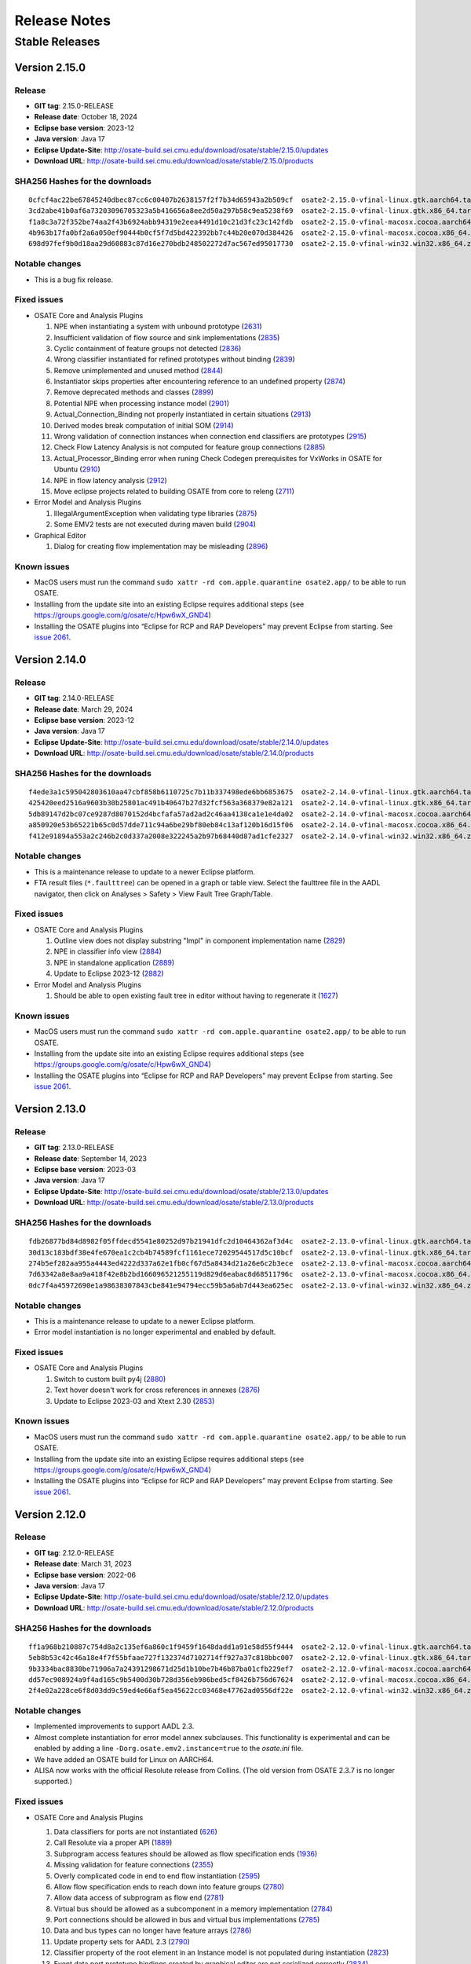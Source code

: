 Release Notes
=============

Stable Releases
---------------

Version 2.15.0
~~~~~~~~~~~~~~

Release
^^^^^^^

-  **GIT tag**: 2.15.0-RELEASE
-  **Release date**: October 18, 2024
-  **Eclipse base version**: 2023-12
-  **Java version**: Java 17
-  **Eclipse Update-Site**:
   http://osate-build.sei.cmu.edu/download/osate/stable/2.15.0/updates
-  **Download URL**:
   http://osate-build.sei.cmu.edu/download/osate/stable/2.15.0/products

SHA256 Hashes for the downloads
^^^^^^^^^^^^^^^^^^^^^^^^^^^^^^^

::

   0cfcf4ac22be67845240dbec87cc6c00407b2638157f2f7b34d65943a2b509cf  osate2-2.15.0-vfinal-linux.gtk.aarch64.tar.gz
   3cd2abe41b0af6a73203096705323a5b416656a8ee2d50a297b58c9ea5238f69  osate2-2.15.0-vfinal-linux.gtk.x86_64.tar.gz
   f1a8c3a72f352be74aa2f43b6924abb94319e2eea4491d10c21d3fc23c142fdb  osate2-2.15.0-vfinal-macosx.cocoa.aarch64.tar.gz
   4b963b17fa0bf2a6a050ef90444b0cf5f7d5bd422392bb7c44b20e070d384426  osate2-2.15.0-vfinal-macosx.cocoa.x86_64.tar.gz
   698d97fef9b0d18aa29d60883c87d16e270bdb248502272d7ac567ed95017730  osate2-2.15.0-vfinal-win32.win32.x86_64.zip

Notable changes
^^^^^^^^^^^^^^^

-  This is a bug fix release.

Fixed issues
^^^^^^^^^^^^

-  OSATE Core and Analysis Plugins

   1.  NPE when instantiating a system with unbound prototype
       (`2631 <https://github.com/osate/osate2/issues/2631>`__)
   2.  Insufficient validation of flow source and sink implementations
       (`2835 <https://github.com/osate/osate2/issues/2835>`__)
   3.  Cyclic containment of feature groups not detected
       (`2836 <https://github.com/osate/osate2/issues/2836>`__)
   4.  Wrong classifier instantiated for refined prototypes without binding
       (`2839 <https://github.com/osate/osate2/issues/2839>`__)
   5.  Remove unimplemented and unused method
       (`2844 <https://github.com/osate/osate2/issues/2844>`__)
   6.  Instantiator skips properties after encountering reference to an undefined property
       (`2874 <https://github.com/osate/osate2/issues/2874>`__)
   7.  Remove deprecated methods and classes
       (`2899 <https://github.com/osate/osate2/issues/2899>`__)
   8.  Potential NPE when processing instance model
       (`2901 <https://github.com/osate/osate2/issues/2901>`__)
   9.  Actual_Connection_Binding not properly instantiated in certain situations
       (`2913 <https://github.com/osate/osate2/issues/2913>`__)
   10. Derived modes break computation of initial SOM
       (`2914 <https://github.com/osate/osate2/issues/2914>`__)
   11. Wrong validation of connection instances when connection end classifiers are prototypes
       (`2915 <https://github.com/osate/osate2/issues/2915>`__)
   12. Check Flow Latency Analysis is not computed for feature group connections
       (`2885 <https://github.com/osate/osate2/issues/2885>`__)
   13. Actual_Processor_Binding error when runing Check Codegen prerequisites for VxWorks in OSATE for Ubuntu
       (`2910 <https://github.com/osate/osate2/issues/2910>`__)
   14. NPE in flow latency analysis
       (`2912 <https://github.com/osate/osate2/issues/2912>`__)
   15. Move eclipse projects related to building OSATE from core to releng 
       (`2711 <https://github.com/osate/osate2/issues/2711>`__)

-  Error Model and Analysis Plugins

   1.  IllegalArgumentException when validating type libraries
       (`2875 <https://github.com/osate/osate2/issues/2875>`__)
   2.  Some EMV2 tests are not executed during maven build
       (`2904 <https://github.com/osate/osate2/issues/2904>`__)

-  Graphical Editor

   1.  Dialog for creating flow implementation may be misleading
       (`2896 <https://github.com/osate/osate2/issues/2896>`__)

Known issues
^^^^^^^^^^^^

-  MacOS users must run the command
   ``sudo xattr -rd com.apple.quarantine osate2.app/`` to be able to run
   OSATE.
-  Installing from the update site into an existing Eclipse requires additional
   steps (see https://groups.google.com/g/osate/c/Hpw6wX_GND4)
-  Installing the OSATE plugins into “Eclipse for RCP and RAP
   Developers” may prevent Eclipse from starting. See `issue
   2061 <https://github.com/osate/osate2/issues/2061>`__.

Version 2.14.0
~~~~~~~~~~~~~~

Release
^^^^^^^

-  **GIT tag**: 2.14.0-RELEASE
-  **Release date**: March 29, 2024
-  **Eclipse base version**: 2023-12
-  **Java version**: Java 17
-  **Eclipse Update-Site**:
   http://osate-build.sei.cmu.edu/download/osate/stable/2.14.0/updates
-  **Download URL**:
   http://osate-build.sei.cmu.edu/download/osate/stable/2.14.0/products

SHA256 Hashes for the downloads
^^^^^^^^^^^^^^^^^^^^^^^^^^^^^^^

::

   f4ede3a1c595042803610aa47cbf858b6110725c7b11b337498ede6bb6853675  osate2-2.14.0-vfinal-linux.gtk.aarch64.tar.gz
   425420eed2516a9603b30b25801ac491b40647b27d32fcf563a368379e82a121  osate2-2.14.0-vfinal-linux.gtk.x86_64.tar.gz
   5db89147d2bc07ce9287d8070152d4bcfafa57ad2ad2c46aa4138ca1e1e4da02  osate2-2.14.0-vfinal-macosx.cocoa.aarch64.tar.gz
   a850920e53b65221b65c0d57dde711c94a6be29bf80eb84c13af120b16d15f06  osate2-2.14.0-vfinal-macosx.cocoa.x86_64.tar.gz
   f412e91894a553a2c246b2c0d337a2008e322245a2b97b68440d87ad1cfe2327  osate2-2.14.0-vfinal-win32.win32.x86_64.zip

Notable changes
^^^^^^^^^^^^^^^

-  This is a maintenance release to update to a newer Eclipse platform.
-  FTA result files (``*.faulttree``) can be opened in a graph or table view. Select the faulttree file in the AADL navigator,
   then click on Analyses > Safety > View Fault Tree Graph/Table.

Fixed issues
^^^^^^^^^^^^

-  OSATE Core and Analysis Plugins

   1.  Outline view does not display substring "Impl" in component implementation name
       (`2829 <https://github.com/osate/osate2/issues/2829>`__)
   2.  NPE in classifier info view
       (`2884 <https://github.com/osate/osate2/issues/2884>`__)
   3.  NPE in standalone application
       (`2889 <https://github.com/osate/osate2/issues/2889>`__)
   4.  Update to Eclipse 2023-12
       (`2882 <https://github.com/osate/osate2/issues/2882>`__)

-  Error Model and Analysis Plugins

   1.  Should be able to open existing fault tree in editor without having to regenerate it
       (`1627 <https://github.com/osate/osate2/issues/1627>`__)

Known issues
^^^^^^^^^^^^

-  MacOS users must run the command
   ``sudo xattr -rd com.apple.quarantine osate2.app/`` to be able to run
   OSATE.
-  Installing from the update site into an existing Eclipse requires additional
   steps (see https://groups.google.com/g/osate/c/Hpw6wX_GND4)
-  Installing the OSATE plugins into “Eclipse for RCP and RAP
   Developers” may prevent Eclipse from starting. See `issue
   2061 <https://github.com/osate/osate2/issues/2061>`__.

Version 2.13.0
~~~~~~~~~~~~~~

Release
^^^^^^^

-  **GIT tag**: 2.13.0-RELEASE
-  **Release date**: September 14, 2023
-  **Eclipse base version**: 2023-03
-  **Java version**: Java 17
-  **Eclipse Update-Site**:
   http://osate-build.sei.cmu.edu/download/osate/stable/2.13.0/updates
-  **Download URL**:
   http://osate-build.sei.cmu.edu/download/osate/stable/2.13.0/products

SHA256 Hashes for the downloads
^^^^^^^^^^^^^^^^^^^^^^^^^^^^^^^

::

   fdb26877bd84d8982f05ffdecd5541e80252d97b21941dfc2d10464362af3d4c  osate2-2.13.0-vfinal-linux.gtk.aarch64.tar.gz
   30d13c183bdf38e4fe670ea1c2cb4b74589fcf1161ece72029544517d5c10bcf  osate2-2.13.0-vfinal-linux.gtk.x86_64.tar.gz
   274b5ef282aa955a4443ed4222d337a62e1fb0cf67d5a8434d21a26e6c2b3ece  osate2-2.13.0-vfinal-macosx.cocoa.aarch64.tar.gz
   7d63342a8e8aa9a418f42e8b2bd166096521255119d829d6eabac8d68511796c  osate2-2.13.0-vfinal-macosx.cocoa.x86_64.tar.gz
   0dc7f4a45972690e1a98638307843cbe841e94794ecc59b5a6ab7d443ea625ec  osate2-2.13.0-vfinal-win32.win32.x86_64.zip

Notable changes
^^^^^^^^^^^^^^^

-  This is a maintenance release to update to a newer Eclipse platform.
-  Error model instantiation is no longer experimental and enabled by default.

Fixed issues
^^^^^^^^^^^^

-  OSATE Core and Analysis Plugins

   1.  Switch to custom built py4j
       (`2880 <https://github.com/osate/osate2/issues/2880>`__)
   2.  Text hover doesn't work for cross references in annexes
       (`2876 <https://github.com/osate/osate2/issues/2876>`__)
   3.  Update to Eclipse 2023-03 and Xtext 2.30
       (`2853 <https://github.com/osate/osate2/issues/2853>`__)

Known issues
^^^^^^^^^^^^

-  MacOS users must run the command
   ``sudo xattr -rd com.apple.quarantine osate2.app/`` to be able to run
   OSATE.
-  Installing from the update site into an existing Eclipse requires additional
   steps (see https://groups.google.com/g/osate/c/Hpw6wX_GND4)
-  Installing the OSATE plugins into “Eclipse for RCP and RAP
   Developers” may prevent Eclipse from starting. See `issue
   2061 <https://github.com/osate/osate2/issues/2061>`__.

Version 2.12.0
~~~~~~~~~~~~~~

Release
^^^^^^^

-  **GIT tag**: 2.12.0-RELEASE
-  **Release date**: March 31, 2023
-  **Eclipse base version**: 2022-06
-  **Java version**: Java 17
-  **Eclipse Update-Site**:
   http://osate-build.sei.cmu.edu/download/osate/stable/2.12.0/updates
-  **Download URL**:
   http://osate-build.sei.cmu.edu/download/osate/stable/2.12.0/products

SHA256 Hashes for the downloads
^^^^^^^^^^^^^^^^^^^^^^^^^^^^^^^

::

   ff1a968b210887c754d8a2c135ef6a860c1f9459f1648dadd1a91e58d55f9444  osate2-2.12.0-vfinal-linux.gtk.aarch64.tar.gz
   5eb8b53c42c46a18e4f7f55bfaae727f132374d7102714ff927a37c818bbc007  osate2-2.12.0-vfinal-linux.gtk.x86_64.tar.gz
   9b3334bac8830be71906a7a24391298671d25d1b10be7b46b87ba01cfb229ef7  osate2-2.12.0-vfinal-macosx.cocoa.aarch64.tar.gz
   dd57ec908924a9f4ad165c9b5400d30b728d356eb986bed5cf8426b756d67624  osate2-2.12.0-vfinal-macosx.cocoa.x86_64.tar.gz
   2f4e02a228ce6f8d03dd9c59ed4e66af5ea45622cc03468e47762ad0556df22e  osate2-2.12.0-vfinal-win32.win32.x86_64.zip

Notable changes
^^^^^^^^^^^^^^^

-  Implemented improvements to support AADL 2.3.
-  Almost complete instantiation for error model annex subclauses. This functionality
   is experimental and can be enabled by adding a line ``-Dorg.osate.emv2.instance=true`` to the *osate.ini* file.
-  We have added an OSATE build for Linux on AARCH64.
-  ALISA now works with the official Resolute release from Collins.
   (The old version from OSATE 2.3.7 is no longer supported.)

Fixed issues
^^^^^^^^^^^^

-  OSATE Core and Analysis Plugins

   1.  Data classifiers for ports are not instantiated
       (`626 <https://github.com/osate/osate2/issues/626>`__)
   2.  Call Resolute via a proper API
       (`1889 <https://github.com/osate/osate2/issues/1889>`__)
   3.  Subprogram access features should be allowed as flow specification ends
       (`1936 <https://github.com/osate/osate2/issues/1936>`__)
   4.  Missing validation for feature connections
       (`2355 <https://github.com/osate/osate2/issues/2355>`__)
   5.  Overly complicated code in end to end flow instantiation
       (`2595 <https://github.com/osate/osate2/issues/2595>`__)
   6.  Allow flow specification ends to reach down into feature groups
       (`2780 <https://github.com/osate/osate2/issues/2780>`__)
   7.  Allow data access of subprogram as flow end
       (`2781 <https://github.com/osate/osate2/issues/2781>`__)
   8.  Virtual bus should be allowed as a subcomponent in a memory implementation
       (`2784 <https://github.com/osate/osate2/issues/2784>`__)
   9.  Port connections should be allowed in bus and virtual bus implementations
       (`2785 <https://github.com/osate/osate2/issues/2785>`__)
   10. Data and bus types can no longer have feature arrays
       (`2786 <https://github.com/osate/osate2/issues/2786>`__)
   11. Update property sets for AADL 2.3
       (`2790 <https://github.com/osate/osate2/issues/2790>`__)
   12. Classifier property of the root element in an Instance model is not populated during instantiation
       (`2823 <https://github.com/osate/osate2/issues/2823>`__)
   13. Event data port prototype bindings created by graphical editor are not serialized correctly
       (`2834 <https://github.com/osate/osate2/issues/2834>`__)
   14. Binding constraints check flags using implementation of allowed type as an error
       (`2863 <https://github.com/osate/osate2/issues/2863>`__)
   15. Reachability query API / "Slicing" calculation
       (`2865 <https://github.com/osate/osate2/issues/2865>`__)
   16. Switch log4j to reload4j
       (`2754 <https://github.com/osate/osate2/issues/2754>`__)
   17. Update to Eclipse 2022-06 and Xtext 2.27
       (`2818 <https://github.com/osate/osate2/issues/2818>`__)
   19. Add build for linux/aarch64
       (`2871 <https://github.com/osate/osate2/issues/2871>`__)

-  Error Model and Analysis Plugins

   1.  Instantiate component error behavior
       (`2803 <https://github.com/osate/osate2/issues/2803>`__)
   2.  Instantiate EMV2 Properties
       (`2852 <https://github.com/osate/osate2/issues/2852>`__)

-  Graphical Editor

   1.  Event data port prototype bindings created by graphical editor are not serialized correctly
       (`2834 <https://github.com/osate/osate2/issues/2834>`__)
   2.  Exception thrown when creating flow path with graphical editor.
       (`2860 <https://github.com/osate/osate2/issues/2860>`__)

-- ALISA

   1.  BIRT dependencies are broken
       (`2837 <https://github.com/osate/osate2/issues/2837>`__)

Known issues
^^^^^^^^^^^^

-  MacOS users must run the command
   ``sudo xattr -rd com.apple.quarantine osate2.app/`` to be able to run
   OSATE.
-  Installing from the update site into an existing Eclipse requires additional
   steps (see https://groups.google.com/g/osate/c/Hpw6wX_GND4)
-  Installing the OSATE plugins into “Eclipse for RCP and RAP
   Developers” may prevent Eclipse from starting. See `issue
   2061 <https://github.com/osate/osate2/issues/2061>`__.

Version 2.11.0
~~~~~~~~~~~~~~

Release
^^^^^^^

-  **GIT tag**: 2.11.0-RELEASE
-  **Release date**: June 16, 2022
-  **Eclipse base version**: 2022-03
-  **Java version**: Java 17
-  **Eclipse Update-Site**:
   http://osate-build.sei.cmu.edu/download/osate/stable/2.11.0/updates
-  **Download URL**:
   http://osate-build.sei.cmu.edu/download/osate/stable/2.11.0/products

SHA256 Hashes for the downloads
^^^^^^^^^^^^^^^^^^^^^^^^^^^^^^^

::

   f9764b7db6b923812a759b6190b0dec1ba06827fb2bdd808ee4f716d27a190e7  osate2-2.11.0-vfinal-linux.gtk.x86_64.tar.gz
   825cda0c902d648a9130e4af456da85bfe894c7a34d2a98cb83125821c979141  osate2-2.11.0-vfinal-macosx.cocoa.aarch64.tar.gz
   780e842da13f083dc12467bf51cf275b26d57a6f5048665e30e935ea81c53e9c  osate2-2.11.0-vfinal-macosx.cocoa.x86_64.tar.gz
   9990f9d23605b773da33068d976505bb36f27f61fc3c132a0cb3d83f36c6945d  osate2-2.11.0-vfinal-win32.win32.x86_64.zip

Notable changes
^^^^^^^^^^^^^^^

-  This version contains the first part of an instantiator for error model annex subclauses. This functionality
   is experimental and can be enabled by adding a line ``-Dorg.osate.emv2.instance=true`` to the *osate.ini* file.
-  OSATE now requires Java 17. It comes with an embedded JVM version 17.0.3.
-  We have added an OSATE build for Apple silicon

Fixed issues
^^^^^^^^^^^^

-  OSATE Core and Analysis Plugins

   1.  Add ACVIP Example
       (`2586 <https://github.com/osate/osate2/issues/2586>`__)
   2.  Generated property getter methods don't handle the case when the property doesn't apply
       (`2593 <https://github.com/osate/osate2/issues/2593>`__)
   3.  Annexes should be able to use a customized resource description strategy
       (`2751 <https://github.com/osate/osate2/issues/2751>`__)
   4.  Improve annex instantiation API
       (`2769 <https://github.com/osate/osate2/issues/2769>`__)
   5.  ConnectionReference not instantiated properly for reach down into feature groups
       (`2773 <https://github.com/osate/osate2/issues/2773>`__)
   6.  FTA fails on example model
       (`2772 <https://github.com/osate/osate2/issues/2772>`__)
   7.  Bound resource allocations analysis report not generated
       (`2782 <https://github.com/osate/osate2/issues/2782>`__)
   8.  Update to Eclipse 2022-03 and Xtext 2.26
       (`2724 <https://github.com/osate/osate2/issues/2724>`__)
   9.  Build uses outdated spotbugs version
       (`2752 <https://github.com/osate/osate2/issues/2752>`__)
   10. Add version for Apple silicon
       (`2774 <https://github.com/osate/osate2/issues/2774>`__)
   11. EASE dependency incorrect
       (`2799 <https://github.com/osate/osate2/issues/2799>`__)

-  Error Model and Analysis Plugins

   1.  Incorrect global scope for error model
       (`2750 <https://github.com/osate/osate2/issues/2750>`__)
   2.  Instantiate basic EMV2 elements
       (`2802 <https://github.com/osate/osate2/issues/2802>`__)

-  Graphical Editor

   1.  Add API for building JavaFX scene graph for transient diagram views
       (`2778 <https://github.com/osate/osate2/issues/2778>`__)
   2.  Graphical editor can throw concurrent modification exception when laying out docked nodes
       (`2795 <https://github.com/osate/osate2/issues/2795>`__)

Known issues
^^^^^^^^^^^^

-  MacOS users must run the command
   ``sudo xattr -rd com.apple.quarantine osate2.app/`` to be able to run
   OSATE.
-  Installing from the update site into an existing Eclipse requires additional
   steps (see https://groups.google.com/g/osate/c/Hpw6wX_GND4)
-  Installing the OSATE plugins into “Eclipse for RCP and RAP
   Developers” may prevent Eclipse from starting. See `issue
   2061 <https://github.com/osate/osate2/issues/2061>`__.
-  Resolute and AGREE are no longer integrated. The versions included in
   OSATE 2.3.7 can be installed into OSATE 2.11.0 from
   http://osate-build.sei.cmu.edu/download/osate/stable/2.3.7/updates.

Version 2.10.2
~~~~~~~~~~~~~~

Release
^^^^^^^

-  **GIT tag**: 2.10.2-RELEASE
-  **Release date**: February, 2022
-  **Eclipse base version**: 2021-03
-  **Java version**: Java 11
-  **Eclipse Update-Site**:
   http://osate-build.sei.cmu.edu/download/osate/stable/2.10.2/updates
-  **Download URL**:
   http://osate-build.sei.cmu.edu/download/osate/stable/2.10.2/products

SHA256 Hashes for the downloads
^^^^^^^^^^^^^^^^^^^^^^^^^^^^^^^

::

   c7c1b21f58fde881a088ed11d9ac66186c96029884fa551fda4ea31742f4e2a1  osate2-2.10.2-vfinal-linux.gtk.x86_64.tar.gz
   7a80741ab2a45ea74ef5d24ff7500350a20cb8f8879d5efa7af86e20b1c1adad  osate2-2.10.2-vfinal-macosx.cocoa.x86_64.tar.gz
   31090f0571451f939c78c546b715fa02596ff10996358ae44f709942bb63b5de  osate2-2.10.2-vfinal-win32.win32.x86_64.zip

Notable changes
^^^^^^^^^^^^^^^

-  We have added a new preference setting to disable processing of selected annexes

Fixed issues
^^^^^^^^^^^^

-  OSATE Core and Analysis Plugins

   1.  Add a way to disable unused contributed property sets and packages
       (`2474 <https://github.com/osate/osate2/issues/2474>`__)
   2.  Generated property getter methods don't handle the case when the property doesn't apply
       (`2593 <https://github.com/osate/osate2/issues/2593>`__)
   3.  Missing icons for instance objects
       (`2596 <https://github.com/osate/osate2/issues/2596>`__)
   4.  Use better icons for *.aadl and *.aaxl2 files
       (`2598 <https://github.com/osate/osate2/issues/2598>`__)
   5.  NPE when instantiating when file not saved
       (`2613 <https://github.com/osate/osate2/issues/2613>`__)
   6.  Generate Getters for Property Constants
       (`2632 <https://github.com/osate/osate2/issues/2632>`__)
   7.  Missing validation for reserved thread ports
       (`2652 <https://github.com/osate/osate2/issues/2652>`__)
   8.  OSATE does not allow multiple call sequences in threads
       (`2718 <https://github.com/osate/osate2/issues/2718>`__)
   9.  ConnectionInstances need to consider the modes of the endpoints
       (`2722 <https://github.com/osate/osate2/issues/2722>`__)
   10. OSATE doesn't support dropins directory to install plugins
       (`2727 <https://github.com/osate/osate2/issues/2727>`__)
   11. Generate Javadoc during build
       (`2185 <https://github.com/osate/osate2/issues/2185>`__)
   12. Remove build dependency on jboss repository-utils maven plugin
       (`2710 <https://github.com/osate/osate2/issues/2710>`__)
   13. Update Java from 11.0.2 to 11.0.12
       (`2729 <https://github.com/osate/osate2/issues/2729>`__)
   14. Update to Java 11.0.13
       (`2745 <https://github.com/osate/osate2/issues/2745>`__)
   15. Bundled JVM has larger size than necessary
       (`2746 <https://github.com/osate/osate2/issues/2746>`__)

-  Error Model and Analysis Plugins

   1.  Exception when serializing EMV2 annex
       (`2648 <https://github.com/osate/osate2/issues/2648>`__)
   2.  An exception occurs during EMV2 serialization
       (`2690 <https://github.com/osate/osate2/issues/2690>`__)

Known issues
^^^^^^^^^^^^

-  MacOS users must run the command
   ``sudo xattr -rd com.apple.quarantine osate2.app/`` to be able to run
   OSATE.
-  Installing from the update site into an existing Eclipse requires additional
   steps (see https://groups.google.com/g/osate/c/Hpw6wX_GND4)
-  Installing the OSATE plugins into “Eclipse for RCP and RAP
   Developers” may prevent Eclipse from starting. See `issue
   2061 <https://github.com/osate/osate2/issues/2061>`__.
-  Resolute and AGREE are no longer integrated. The versions included in
   OSATE 2.3.7 can be installed into OSATE 2.10.2 from
   http://osate-build.sei.cmu.edu/download/osate/stable/2.3.7/updates.

Version 2.10.1
~~~~~~~~~~~~~~

OSATE 2.10.1 had a build issue. We have removed the download and re-released the
corrected build as version 2.10.2.

Version 2.10.0
~~~~~~~~~~~~~~

Release
^^^^^^^

-  **GIT tag**: 2.10.0-RELEASE
-  **Release date**: October 8, 2021
-  **Eclipse base version**: 2021-03
-  **Java version**: Java 11
-  **Eclipse Update-Site**:
   http://osate-build.sei.cmu.edu/download/osate/stable/2.10.0/updates
-  **Download URL**:
   http://osate-build.sei.cmu.edu/download/osate/stable/2.10.0/products

SHA256 Hashes for the downloads
^^^^^^^^^^^^^^^^^^^^^^^^^^^^^^^

::

   78312dd33458e0db5db0be039b561e9b26eb94e572ecfc9fc8ddf831f84405d9  osate2-2.10.0-vfinal-linux.gtk.x86_64.tar.gz
   a5c2d1ba693b231316798e763628e5f393f19f371ce730dc7d50e6724b227ad7  osate2-2.10.0-vfinal-macosx.cocoa.x86_64.tar.gz
   19ae0a9b984cfba06be976f6c4d26036590adad18276c3e2eb9b2cd8529c94d1  osate2-2.10.0-vfinal-win32.win32.x86_64.zip

Notable changes
^^^^^^^^^^^^^^^

-  Switched the underlying framework for the graphical editor.
-  This release requires Java 11. A Java 11 JDK is bundled with OSATE, so
   there is no need to install Java 11 separately.

Fixed issues
^^^^^^^^^^^^

-  OSATE Core and Analysis Plugins

   1.  Upgrade to Eclipse 2021-03, Xtext 2.25, Xsemantics 1.20, Java 11
       (`2310 <https://github.com/osate/osate2/issues/2310>`__)
   2.  Wrong icons for calls and parameter connections
       (`2605 <https://github.com/osate/osate2/issues/2605>`__)
   3.  Update icons
       (`2611 <https://github.com/osate/osate2/issues/2611>`__)
   4.  Preference to ignore annex breaks standalone mode
       (`2693 <https://github.com/osate/osate2/issues/2693>`__)
   5.  Preference to ignore missing property set breaks standalone mode
       (`2695 <https://github.com/osate/osate2/issues/2695>`__)
   6.  Replace use of GetProperties with generated property getters in FlowAnalysis, and BusLoadAnalysis
       (`2574 <https://github.com/osate/osate2/issues/2574>`__)
   7.  Make NewAbstractAaxlHandler publicly visible
       (`2705 <https://github.com/osate/osate2/issues/2705>`__)
   8.  Latency CSV report cannot be written in standalone mode
       (`2707 <https://github.com/osate/osate2/issues/2707>`__)
   9.  Include JVM in OSATE download
       (`2420 <https://github.com/osate/osate2/issues/2420>`__)

-  Graphical Editor

   1.  Implement GEF based graphical editor
       (`1183 <https://github.com/osate/osate2/issues/1183>`__)
   2.  Provide opaque or obscuring background for text labels
       (`1184 <https://github.com/osate/osate2/issues/1184>`__)
   3.  Allow arbitrary positioning of ports on component exteriors
       (`1186 <https://github.com/osate/osate2/issues/1186>`__)
   4.  Indicate illegal object positions with halted intermediary representation
       (`1188 <https://github.com/osate/osate2/issues/1188>`__)
   5.  GE SVG Export isn't editable / high quality
       (`1461 <https://github.com/osate/osate2/issues/1461>`__)
   6.  Text can be clipped when zooming
       (`1547 <https://github.com/osate/osate2/issues/1547>`__)
   7.  In GE, action to change the orientation of buses
       (`2198 <https://github.com/osate/osate2/issues/2198>`__)
   8.  NPE when exporting diagrams as SVG
       (`2410 <https://github.com/osate/osate2/issues/2410>`__)
   9.  Behavior annex action is incorrectly displayed in graphical editor
       (`2655 <https://github.com/osate/osate2/issues/2655>`__)
   10. Allow flow tools to be used when there are warnings in referenced packages
       (`2663 <https://github.com/osate/osate2/issues/2663>`__)
   11. Layout exception is thrown for self loops on the same side
       (`2674 <https://github.com/osate/osate2/issues/2674>`__)
   12. Diagram export results in an empty image.
       (`2678 <https://github.com/osate/osate2/issues/2678>`__)
   13. 2683 Add missing icons to graphical editor
       (`2685 <https://github.com/osate/osate2/issues/2685>`__)

Known issues
^^^^^^^^^^^^

-  MacOS users must run the command
   ``sudo xattr -rd com.apple.quarantine osate2.app/`` to be able to run
   OSATE.
-  Installing the OSATE plugins into “Eclipse for RCP and RAP
   Developers” may prevent Eclipse from starting. See `issue
   2061 <https://github.com/osate/osate2/issues/2061>`__.
-  Resolute and AGREE are no longer integrated. The versions included in
   OSATE 2.3.7 can be installed into OSATE 2.10.0 from
   http://osate-build.sei.cmu.edu/download/osate/stable/2.3.7/updates.

Version 2.9.2
~~~~~~~~~~~~~

Release
^^^^^^^

-  **GIT tag**: 2.9.2-RELEASE
-  **Release date**: June 8, 2021
-  **Eclipse base version**: 2020-06
-  **Java version**: Java 8
-  **Eclipse Update-Site**:
   http://osate-build.sei.cmu.edu/download/osate/stable/2.9.2/updates
-  **Download URL**:
   http://osate-build.sei.cmu.edu/download/osate/stable/2.9.2/products

SHA256 Hashes for the downloads
^^^^^^^^^^^^^^^^^^^^^^^^^^^^^^^

::

   2d34cc2bb6bef5296fa66b67e883aead2989cd5541254304fb4eedcb66750347  osate2-2.9.2-vfinal-linux.gtk.x86_64.tar.gz
   10ae6949046b21333c8bec251dd7d7e11892b5210652d880a410a3ac084f12f4  osate2-2.9.2-vfinal-macosx.cocoa.x86_64.tar.gz
   a74b0a6f8ed42900ddf23a4e3843e059733ea35a6bd931ad86ea4b3bbf2d4fd9  osate2-2.9.2-vfinal-win32.win32.x86_64.zip

Notable changes
^^^^^^^^^^^^^^^

-  There is a new preference setting to ignore an installed annex
   plugin.
-  Another new preference setting allows ignoring errors that are caused
   by a missing property set, e.g., when a model uses properties from a
   property set that is included in a plugin, but that plugin is not
   installed.
-  This is the last release that will work with Java 8. Starting with
   the next release OSATE will require Java 11.

Fixed issues
^^^^^^^^^^^^

-  OSATE Core and Analysis Plugins

   1.  Flows in Subprogram Groups
       (`1563 <https://github.com/osate/osate2/issues/1563>`__)
   2.  Configuration flag for deactivating an annex
       (`2288 <https://github.com/osate/osate2/issues/2288>`__)
   3.  Add option to suppress errors related to missing property sets
       (`2478 <https://github.com/osate/osate2/issues/2478>`__)
   4.  Error in flow precedence with refining/extends
       (`2533 <https://github.com/osate/osate2/issues/2533>`__)
   5.  New JUnit tests sometimes fail on Jenkins
       (`2567 <https://github.com/osate/osate2/issues/2567>`__)
   6.  Generate property set accessor code for
       org.osate.contribution.sei
       (`2573 <https://github.com/osate/osate2/issues/2573>`__)
   7.  The warning squiggly line for “expected feature xxx to have
       classifier yyy” is placed under the wrong classifier
       (`2580 <https://github.com/osate/osate2/issues/2580>`__)
   8.  Example AADL Project label is missing
       (`2584 <https://github.com/osate/osate2/issues/2584>`__)
   9.  Mylyn is missing in the OSATE product build
       (`2585 <https://github.com/osate/osate2/issues/2585>`__)
   10. Missing error/warning markers in AADL navigator view
       (`2609 <https://github.com/osate/osate2/issues/2609>`__)
   11. Missing error/warning markers on instance model elements
       (`2612 <https://github.com/osate/osate2/issues/2612>`__)
   12. Update bus load analysis internal model to use ecore
       (`2555 <https://github.com/osate/osate2/issues/2555>`__)
   13. Add RAMSES to the list of installable components
       (`2056 <https://github.com/osate/osate2/issues/2056>`__)

-  Error Model and Analysis Plugins

   1. Error transition same state causes stack overflow
      (`2546 <https://github.com/osate/osate2/issues/2546>`__)
   2. Typeset with target state of error transition not marked as error
      (`2579 <https://github.com/osate/osate2/issues/2579>`__)
   3. Typeset used as target error type not marked as error
      (`2604 <https://github.com/osate/osate2/issues/2604>`__)

-  Graphical Editor

   1. Visualization and editing of behavior annex state automata
      (`2130 <https://github.com/osate/osate2/issues/2130>`__)
   2. Allow editing of behavior annex dispatch conditions
      (`2131 <https://github.com/osate/osate2/issues/2131>`__)
   3. Support for editing the behavior annex action language
      (`2132 <https://github.com/osate/osate2/issues/2132>`__)
   4. Assign names to behavior transitions created in the graphical
      editor (`2640 <https://github.com/osate/osate2/issues/2640>`__)

-  ALISA

   1. Reqtrace plugin uses inefficient property tester
      (`2498 <https://github.com/osate/osate2/issues/2498>`__)

-  Behavior Annex

   1. In BA plugin, fail referencing fields of a subprogram data access
      or input parameter when calling another one
      (`2466 <https://github.com/osate/osate2/issues/2466>`__)
   2. In the BA plugin, BehaviorVariable’s lose their DataClassifier’s
      namespace reference after modification
      (`2550 <https://github.com/osate/osate2/issues/2550>`__)
   3. In BA plugin, fail to open provided examples
      (`2583 <https://github.com/osate/osate2/issues/2583>`__)

Known issues
^^^^^^^^^^^^

-  MacOS users must run the command
   ``sudo xattr -rd com.apple.quarantine osate2.app/`` to be able to run
   OSATE.
-  Installing the OSATE plugins into “Eclipse for RCP and RAP
   Developers” may prevent Eclipse from starting. See `issue
   2061 <https://github.com/osate/osate2/issues/2061>`__.
-  Resolute and AGREE are no longer integrated. The versions included in
   OSATE 2.3.7 can be installed into OSATE 2.9.1 from
   http://osate-build.sei.cmu.edu/download/osate/stable/2.3.7/updates.

Version 2.9.1
~~~~~~~~~~~~~

.. _release-1:

Release
^^^^^^^

-  **GIT tag**: 2.9.1-RELEASE
-  **Release date**: February 1, 2021
-  **Eclipse base version**: 2020-06
-  **Java version**: Java 8
-  **Eclipse Update-Site**:
   http://osate-build.sei.cmu.edu/download/osate/stable/2.9.1/updates
-  **Download URL**:
   http://osate-build.sei.cmu.edu/download/osate/stable/2.9.1/products

.. _sha256-hashes-for-the-downloads-1:

SHA256 Hashes for the downloads
^^^^^^^^^^^^^^^^^^^^^^^^^^^^^^^

::

   11941a75b931a350a4459ce4d5c3c2acce17e5f3b34195fb9e57f4f6cc249790  osate2-2.9.1-vfinal-linux.gtk.x86_64.tar.gz
   bc0672e175a8190ff6cd1db1900bca970709e97addff35afd7f6c6591e0c1a6d  osate2-2.9.1-vfinal-macosx.cocoa.x86_64.tar.gz
   0b45fb174af6386d739e17d7a21570b2b3807324a0b14cb4ae95be81848296f3  osate2-2.9.1-vfinal-win32.win32.x86_64.zip

.. _notable-changes-1:

Notable changes
^^^^^^^^^^^^^^^

-  Performance improvements when handling larger models

   1. Expanding models in the navigator view is much faster
   2. Creation of context menu items no longer parses AADL source files
      behind the scenes
   3. OSATE no longer blocks the UI with a “Synchronizing EMF models”
      message after instantiation

-  Improved functionality of the classifier information view
-  The graphical editor now has partial error model annex support

.. _fixed-issues-1:

Fixed issues
^^^^^^^^^^^^

-  OSATE Core and Analysis Plugins

   1.  Add a keyboard shortcut for instantiation
       (`2074 <https://github.com/osate/osate2/issues/2074>`__)
   2.  Bidirectional feature group connection produces incorrect
       connection instance
       (`2318 <https://github.com/osate/osate2/issues/2318>`__)
   3.  Clean up the utility classes and methods
       (`2383 <https://github.com/osate/osate2/issues/2383>`__)
   4.  Can’t instantiate reference to property with default value
       (`2387 <https://github.com/osate/osate2/issues/2387>`__)
   5.  Flow implementation validation doesn’t check if the sequence is
       properly connected
       (`2416 <https://github.com/osate/osate2/issues/2416>`__)
   6.  Clean up plugin.xml “definition” extensions
       (`2418 <https://github.com/osate/osate2/issues/2418>`__)
   7.  Expanding AADL element in the AADL navigator is very slow
       (`2430 <https://github.com/osate/osate2/issues/2430>`__)
   8.  Rename refactoring of port misses references in flow
       implementations
       (`2434 <https://github.com/osate/osate2/issues/2434>`__)
   9.  Classifier information view is not updated when AADL text is
       edited and saved
       (`2435 <https://github.com/osate/osate2/issues/2435>`__)
   10. Classifier information view should show subtype hierarchy
       (`2436 <https://github.com/osate/osate2/issues/2436>`__)
   11. Open classifier information view from more places
       (`2439 <https://github.com/osate/osate2/issues/2439>`__)
   12. No icons for flows in outline view
       (`2440 <https://github.com/osate/osate2/issues/2440>`__)
   13. Missing flow implementation name in outline view
       (`2441 <https://github.com/osate/osate2/issues/2441>`__)
   14. No distinction between flow source/path/sink in outline view
       (`2442 <https://github.com/osate/osate2/issues/2442>`__)
   15. Implementation labels in outline view are too long
       (`2443 <https://github.com/osate/osate2/issues/2443>`__)
   16. OSATE hangs with “Synchronizing EMF models”
       (`2448 <https://github.com/osate/osate2/issues/2448>`__)
   17. Instantiation can be started while workspace is building
       (`2456 <https://github.com/osate/osate2/issues/2456>`__)
   18. Classifier information view doesn’t show unimplemented flow
       specifications
       (`2472 <https://github.com/osate/osate2/issues/2472>`__)
   19. Connections are expandable in the outline view
       (`2485 <https://github.com/osate/osate2/issues/2485>`__)
   20. Components without children are marked as having children in the
       outline (`2486 <https://github.com/osate/osate2/issues/2486>`__)
   21. Classifier Info View should show the contents of the classifier
       selected in the hierarchy tree
       (`2491 <https://github.com/osate/osate2/issues/2491>`__)
   22. Classifier Info View Leaves stray “goto” marker
       (`2496 <https://github.com/osate/osate2/issues/2496>`__)
   23. Annex parser throws exception on BA block beginning with LF.
       (`2497 <https://github.com/osate/osate2/issues/2497>`__)
   24. Import additional example models
       (`2536 <https://github.com/osate/osate2/issues/2536>`__)
   25. Packages are linking to the wrong default property set resources
       (`2537 <https://github.com/osate/osate2/issues/2537>`__)
   26. OSATE commands are hidden in the key bindings preferences
       (`2553 <https://github.com/osate/osate2/issues/2553>`__)
   27. Run analysis on implementation
       (`841 <https://github.com/osate/osate2/issues/841>`__)
   28. Formatting issues in flow latency analysis CSV report
       (`2427 <https://github.com/osate/osate2/issues/2427>`__)
   29. Flow latency analysis Excel report generates invalid worksheet
       names (`2428 <https://github.com/osate/osate2/issues/2428>`__)
   30. Checking binding constraints cannot be canceled
       (`2461 <https://github.com/osate/osate2/issues/2461>`__)
   31. Checking binding constraints doesn’t give indication of progress
       (`2462 <https://github.com/osate/osate2/issues/2462>`__)

-  Error Model and Analysis Plugins

   1. EMV2 ErrorType qualified name is incomplete
      (`1634 <https://github.com/osate/osate2/issues/1634>`__)
   2. Error propagation in feature group type result in errors.
      (`2408 <https://github.com/osate/osate2/issues/2408>`__)
   3. Error Type cyclical extensions cause the text editor to lock up
      (`2455 <https://github.com/osate/osate2/issues/2455>`__)
   4. Exception during EMV2 Serialization
      (`2483 <https://github.com/osate/osate2/issues/2483>`__)
   5. Exception when serializing error model library which extends error
      model library
      (`2512 <https://github.com/osate/osate2/issues/2512>`__)
   6. Error propagation name sometimes disappears when editing in the GE
      (`2518 <https://github.com/osate/osate2/issues/2518>`__)

-  Graphical Editor

   1. Add partial EMV2 support to graphical editor
      (`2450 <https://github.com/osate/osate2/issues/2450>`__)
   2. Graphical editor uses inefficient property tester
      (`2499 <https://github.com/osate/osate2/issues/2499>`__)
   3. Graphical editor unnecessarily parses AADL file to enable handlers
      (`2500 <https://github.com/osate/osate2/issues/2500>`__)
   4. Diagram elements without labels are being displayed in outline
      (`2542 <https://github.com/osate/osate2/issues/2542>`__)
   5. Secondary labels of connections are treated as immovable.
      (`2544 <https://github.com/osate/osate2/issues/2544>`__)

-  ALISA

   1. Remove binpacker from ALISA
      (`2463 <https://github.com/osate/osate2/issues/2463>`__)

-  Behavior Annex

   1. Null data access reference in SharedDataAction objects
      (`2372 <https://github.com/osate/osate2/issues/2372>`__)
   2. Support unparsing when behavior annex has resolution errors
      (`2459 <https://github.com/osate/osate2/issues/2459>`__)
   3. In BA plugin, port dequeue actions are not resolved properly
      (`2523 <https://github.com/osate/osate2/issues/2523>`__)
   4. In BA plugin, editor crashes when using a dequeue action on
      something that is not an event [data] port
      (`2525 <https://github.com/osate/osate2/issues/2525>`__)

.. _known-issues-1:

Known issues
^^^^^^^^^^^^

-  MacOS users must run the command
   ``sudo xattr -rd com.apple.quarantine osate2.app/`` to be able to run
   OSATE.
-  Installing the OSATE plugins into “Eclipse for RCP and RAP
   Developers” may prevent Eclipse from starting. See `issue
   2061 <https://github.com/osate/osate2/issues/2061>`__.
-  Resolute and AGREE are no longer integrated. The versions included in
   OSATE 2.3.7 can be installed into OSATE 2.9.1 from
   http://osate-build.sei.cmu.edu/download/osate/stable/2.3.7/updates.
-  There is a minor bug (#2569) in OSATE 2.9.1 that prevents setting the
   AADL perspective as the default perspective in a new workspace. The
   bug also prevents the application icon from being shown and puts an
   entry “Product osate2 could not be found” into the error log at each
   start.This can be fixed manually by adding the following line to the
   osate.ini file.

::

   -Declipse.product=org.osate.branding.osate2

Version 2.9.0
~~~~~~~~~~~~~

.. _release-2:

Release
^^^^^^^

-  **GIT tag**: 2.9.0-RELEASE
-  **Release date**: October 30, 2020
-  **Eclipse base version**: 2020-06
-  **Java version**: Java 8
-  **Eclipse Update-Site**:
   http://osate-build.sei.cmu.edu/download/osate/stable/2.9.0/updates
-  **Download URL**:
   http://osate-build.sei.cmu.edu/download/osate/stable/2.9.0/products

.. _sha256-hashes-for-the-downloads-2:

SHA256 Hashes for the downloads
^^^^^^^^^^^^^^^^^^^^^^^^^^^^^^^

::

   3e67b1b8b2230ace279d4cf6224e4bbd59a95b691eafb88fd8845388b58f0424  osate2-2.9.0-vfinal-linux.gtk.x86_64.tar.gz
   e2ada5b747ab042367fd88b198c12c58d00389f0f4720a7691eda95c58a508f8  osate2-2.9.0-vfinal-macosx.cocoa.x86_64.tar.gz
   f53542361a04da3d5e2bf597490585a8086abaacdaab4286b7c8eecbc936d9fb  osate2-2.9.0-vfinal-win32.win32.x86_64.zip

.. _notable-changes-2:

Notable changes
^^^^^^^^^^^^^^^

-  New example wizard and new/updated AADL examples
-  New model statistics command
-  Improved performance for very large AADL files by updating outline
   view in a background thread
-  New advanced feature to override contributed property sets for a
   workspace via an OSATE preference setting (Warning: changing
   contributed property sets this way can break analysis plugins)
-  Underlying Eclipse version updated to 2020-06

.. _fixed-issues-2:

Fixed issues
^^^^^^^^^^^^

-  OSATE Core and Analysis Plugins

   1.  Clean up examples repository on github and add examples to OSATE
       (`1016 <https://github.com/osate/osate2/issues/1016>`__)
   2.  Users need a way to override contributed property sets
       (`1134 <https://github.com/osate/osate2/issues/1134>`__)
   3.  Annex implementations cannot use new Xtext (>= 2.9) workflows
       (`1818 <https://github.com/osate/osate2/issues/1818>`__)
   4.  Feature direction is not checked when a feature group is refined
       to a specific feature group sub-feature in a flow implementation
       (`1991 <https://github.com/osate/osate2/issues/1991>`__)
   5.  Generate Java code for property types and constants
       (`2113 <https://github.com/osate/osate2/issues/2113>`__)
   6.  Move outline tree computation to background thread
       (`2320 <https://github.com/osate/osate2/issues/2320>`__)
   7.  AADL formatter exception when formatting annex without an EMF
       write transaction
       (`2349 <https://github.com/osate/osate2/issues/2349>`__)
   8.  Format annexes without parsing them again
       (`2402 <https://github.com/osate/osate2/issues/2402>`__)
   9.  Upgrade to new Xtext code generation workflows
       (`2405 <https://github.com/osate/osate2/issues/2405>`__)
   10. Validation does not catch flow source/sink in the middle of a
       flow path
       (`2415 <https://github.com/osate/osate2/issues/2415>`__)
   11. PropertyIsModalException in validator
       (`2417 <https://github.com/osate/osate2/issues/2417>`__)
   12. NPE in classifier information view
       (`2429 <https://github.com/osate/osate2/issues/2429>`__)
   13. The model statistics command disappeared
       (`1375 <https://github.com/osate/osate2/issues/1375>`__)
   14. Codegen checker does not log exceptions
       (`2327 <https://github.com/osate/osate2/issues/2327>`__)
   15. Latency analysis does not produce any result for certain end to
       end flows
       (`2423 <https://github.com/osate/osate2/issues/2423>`__)
   16. Bad plugin information
       (`2331 <https://github.com/osate/osate2/issues/2331>`__)
   17. Upgrade to Eclipse 2020-06
       (`2377 <https://github.com/osate/osate2/issues/2377>`__)
   18. Upgrade to ELK 0.7.0
       (`2464 <https://github.com/osate/osate2/issues/2464>`__)

-  Error Model and Analysis Plugins

   1. Expand displayed probability in FTA table
      (`2359 <https://github.com/osate/osate2/issues/2359>`__)
   2. Qualified names removed from EMV2 type aliases
      (`2398 <https://github.com/osate/osate2/issues/2398>`__)

-  Graphical Editor

   1.  Additional flow editing capabilities
       (`1212 <https://github.com/osate/osate2/issues/1212>`__)
   2.  Experimental visualization and editing capability for EMV2 flow
       propagations
       (`1546 <https://github.com/osate/osate2/issues/1546>`__)
   3.  Remove support for Graphiti file format
       (`2324 <https://github.com/osate/osate2/issues/2324>`__)
   4.  Refactor, cleanup, and rework API for graphical editor
       (`2336 <https://github.com/osate/osate2/issues/2336>`__)
   5.  Stack overflow error when highlighting flows with cycles
       (`2350 <https://github.com/osate/osate2/issues/2350>`__)
   6.  Fix graphical flow editing issues
       (`2392 <https://github.com/osate/osate2/issues/2392>`__)
   7.  Fix renaming of refined elements
       (`2394 <https://github.com/osate/osate2/issues/2394>`__)
   8.  Cleanup flow tools
       (`2396 <https://github.com/osate/osate2/issues/2396>`__)
   9.  Copying and pasting of elements that have a source and/or
       destination cause exceptions
       (`2411 <https://github.com/osate/osate2/issues/2411>`__)
   10. Created business objects not are not added to the diagram
       (`2424 <https://github.com/osate/osate2/issues/2424>`__)

-  ALISA

   1. Assurance View does not correctly render subclaims
      (`2381 <https://github.com/osate/osate2/issues/2381>`__)

-  Behavior Annex

   1. AADL file does not open in Editor when there is a Syntax error on
      subcomponent type and BA clause in Component
      (`2401 <https://github.com/osate/osate2/issues/2401>`__)

.. _known-issues-2:

Known issues
^^^^^^^^^^^^

-  MacOS users must run the command
   ``sudo xattr -rd com.apple.quarantine osate2.app/`` to be able to run
   OSATE.
-  Installing the OSATE plugins into “Eclipse for RCP and RAP
   Developers” prevents Eclipse from starting. See `issue
   2061 <https://github.com/osate/osate2/issues/2061>`__.
-  Resolute and AGREE are no longer integrated. The versions included in
   OSATE 2.3.7 can be installed into OSATE 2.9.0 from
   http://osate-build.sei.cmu.edu/download/osate/stable/2.3.7/updates.

Version 2.8.0
~~~~~~~~~~~~~

.. _release-3:

Release
^^^^^^^

-  **GIT tag**: 2.8.0-RELEASE
-  **Release date**: July 9, 2020
-  **Eclipse base version**: 2020-03
-  **Java version**: Java 8
-  **Eclipse Update-Site**:
   http://osate-build.sei.cmu.edu/download/osate/stable/2.8.0/updates
-  **Download URL**:
   http://osate-build.sei.cmu.edu/download/osate/stable/2.8.0/products

.. _sha256-hashes-for-the-downloads-3:

SHA256 Hashes for the downloads
^^^^^^^^^^^^^^^^^^^^^^^^^^^^^^^

::

   cc8f43a0bab18eec55afd9641c7aab424f3c8890b00f77b8cbfa1a8ca0c4fac7  osate2-2.8.0-vfinal-linux.gtk.x86_64.tar.gz
   6cd0eda26468bbf6aefc2fa374d81764e0e873c8d584ebb1bb51eac66c6510db  osate2-2.8.0-vfinal-macosx.cocoa.x86_64.tar.gz
   ee014c259fdda208bd08fb80c86eff147d4dc7f69c6a3bae0f05a9367e00c05e  osate2-2.8.0-vfinal-win32.win32.x86_64.zip

.. _notable-changes-3:

Notable changes
^^^^^^^^^^^^^^^

-  Underlying Eclipse version updated to 2020-03

.. _fixed-issues-3:

Fixed issues
^^^^^^^^^^^^

-  OSATE Core and Analysis Plugins

   1.  Missing consistency checks for connection instances
       (`582 <https://github.com/osate/osate2/issues/582>`__)
   2.  Performance issue when editing AADL text
       (`1832 <https://github.com/osate/osate2/issues/1832>`__)
   3.  Missing validation for reference value with array indices
       (`2159 <https://github.com/osate/osate2/issues/2159>`__)
   4.  Connection properties are not inherited from containing component
       (`2264 <https://github.com/osate/osate2/issues/2264>`__)
   5.  Instantiate action should work on .aadl files in the AADL
       Navigator
       (`2272 <https://github.com/osate/osate2/issues/2272>`__)
   6.  Instantiation results dialog is annoying when instantiation is
       successful
       (`2274 <https://github.com/osate/osate2/issues/2274>`__)
   7.  Add dependency views to perspective
       (`2275 <https://github.com/osate/osate2/issues/2275>`__)
   8.  Stack overflow in validator for cyclic constants
       (`2282 <https://github.com/osate/osate2/issues/2282>`__)
   9.  Null pointer exception in end to end flow instantiation
       (`2287 <https://github.com/osate/osate2/issues/2287>`__)
   10. Update docs for instantiation
       (`2294 <https://github.com/osate/osate2/issues/2294>`__)
   11. ‘in modes’ clause on behavior specification stopped working in
       OSATE 2.7.1.
       (`2295 <https://github.com/osate/osate2/issues/2295>`__)
   12. Annex instantiation invoked before properties and connection
       patterns (`2299 <https://github.com/osate/osate2/issues/2299>`__)
   13. Problem serialization of event data PortSpecification instances
       (`2300 <https://github.com/osate/osate2/issues/2300>`__)
   14. Upgrade to Eclipse 2020-03
       (`2309 <https://github.com/osate/osate2/issues/2309>`__)
   15. Refinement of abstract features allows removal of classifier
       (`2319 <https://github.com/osate/osate2/issues/2319>`__)
   16. Aadl2JavaValidator doesn’t check CLASSIFIER_MATCH correctly
       (`2344 <https://github.com/osate/osate2/issues/2344>`__)
   17. Fan-in for data ports should be forbidden
       (`2356 <https://github.com/osate/osate2/issues/2356>`__)
   18. Fix BLESS plugin installation as additional OSATE component
       (`2357 <https://github.com/osate/osate2/issues/2357>`__)
   19. Flow latency analysis window is not sized based on content
       (`2039 <https://github.com/osate/osate2/issues/2039>`__)
   20. ClassCastException when running codegen checker
       (`2054 <https://github.com/osate/osate2/issues/2054>`__)
   21. Memory budget ignores Memory_Size on system and virtual
       processors and related issues
       (`2169 <https://github.com/osate/osate2/issues/2169>`__)
   22. BusLoad analysis results should include the data overhead for
       each bus in the report
       (`2278 <https://github.com/osate/osate2/issues/2278>`__)
   23. Flow latency report should include flow names in leaf components
       (`2289 <https://github.com/osate/osate2/issues/2289>`__)

-  Error Model and Analysis Plugins

   1. no changes

-  Graphical Editor

   1. DirtyState Issue / NPE When Refactoring
      (`1180 <https://github.com/osate/osate2/issues/1180>`__)
   2. Improved validation in graphical flow creation tools
      (`1204 <https://github.com/osate/osate2/issues/1204>`__)
   3. Add graphical editing support for prototypes
      (`1540 <https://github.com/osate/osate2/issues/1540>`__)
   4. Adjust graphical editor tests to close all unnecessary views
      (`2293 <https://github.com/osate/osate2/issues/2293>`__)
   5. Refined flow segments are not highlighted
      (`2304 <https://github.com/osate/osate2/issues/2304>`__)
   6. Graphical editor AADL properties section of refined elements
      doesn’t work
      (`2306 <https://github.com/osate/osate2/issues/2306>`__)
   7. Improve layout capabilities for flow source and sink
      specifications.
      (`2317 <https://github.com/osate/osate2/issues/2317>`__)
   8. Improve performance with the flow contribution item
      (`2328 <https://github.com/osate/osate2/issues/2328>`__)
   9. Tags are incorrectly displayed in the graphical editor outline.
      (`2333 <https://github.com/osate/osate2/issues/2333>`__)

-  Behavior Annex

   1. Value constant not accepted for behavior annex
      (`2184 <https://github.com/osate/osate2/issues/2184>`__)
   2. Memory leak when using the Behavior Annex
      (`2352 <https://github.com/osate/osate2/issues/2352>`__)
   3. Null data access reference in SharedDataAction objects
      (`2372 <https://github.com/osate/osate2/issues/2372>`__)

.. _known-issues-3:

Known issues
^^^^^^^^^^^^

-  MacOS users must run the command
   ``sudo xattr -rd com.apple.quarantine osate2.app/`` to be able to run
   OSATE.
-  Installing the OSATE plugins into “Eclipse for RCP and RAP
   Developers” prevents Eclipse from starting. See `issue
   2061 <https://github.com/osate/osate2/issues/2061>`__.
-  Resolute and AGREE are no longer integrated. The versions included in
   OSATE 2.3.7 can be installed into OSATE 2.8.0 from
   http://osate-build.sei.cmu.edu/download/osate/stable/2.3.7/updates.

Version 2.7.1
~~~~~~~~~~~~~

.. _release-4:

Release
^^^^^^^

-  **GIT tag**: 2.7.1-RELEASE
-  **Release date**: April 21, 2020
-  **Eclipse base version**: 2019-12
-  **Java version**: Java 8
-  **Eclipse Update-Site**:
   http://osate-build.sei.cmu.edu/download/osate/stable/2.7.1/updates
-  **Download URL**:
   http://osate-build.sei.cmu.edu/download/osate/stable/2.7.1/products

.. _sha256-hashes-for-the-downloads-4:

SHA256 Hashes for the downloads
^^^^^^^^^^^^^^^^^^^^^^^^^^^^^^^

::

   6f898deb856e17096c37751603455d14557ebd0065506318bcfaaaf17cf4f16f  osate2-2.7.1-vfinal-linux.gtk.x86_64.tar.gz
   9b9b3d57e03834a0b288cbdfe9a139da81b05222c684d4d81531d3804600781c  osate2-2.7.1-vfinal-macosx.cocoa.x86_64.tar.gz
   bc0181249bef3e4c83864b41fa009cda8c485ac0c21d8f4f98919e73e0fe1864  osate2-2.7.1-vfinal-win32.win32.x86_64.zip

.. _notable-changes-4:

Notable changes
^^^^^^^^^^^^^^^

-  The bus load analysis now handles bandwidth budgets and capacities
   for virtual buses.
-  The flow latency analysis now considers queuing latency for
   non-periodic buses.
-  The flow latency analysis can now processes user-supplied thread
   response times instead of the execution time.
-  Various bug fixes in the priority inversion checker.
-  Instantiation and re-instantiation are more flexible to use, and
   exceptions are reported to the user.
-  We have implemented proper type checking for property constants.

.. _fixed-issues-4:

Fixed issues
^^^^^^^^^^^^

-  OSATE Core and Analysis Plugins

   1.  Remove QuickSort
       (`1365 <https://github.com/osate/osate2/issues/1365>`__)
   2.  Redesign reinstantiation handlers
       (`1553 <https://github.com/osate/osate2/issues/1553>`__)
   3.  Abstract features allow all component classifiers
       (`1926 <https://github.com/osate/osate2/issues/1926>`__)
   4.  Content assist should propose property constants
       (`2073 <https://github.com/osate/osate2/issues/2073>`__)
   5.  Display AADLDoc for all elements
       (`2075 <https://github.com/osate/osate2/issues/2075>`__)
   6.  Add dialog proposing to save files prior to instantiation
       (`2083 <https://github.com/osate/osate2/issues/2083>`__)
   7.  Check for null containing classifier in
       Aadl2LinkingService::getLinkedObjects
       (`2139 <https://github.com/osate/osate2/issues/2139>`__)
   8.  Missing help text for property group filter in AADL Properties
       view (`2187 <https://github.com/osate/osate2/issues/2187>`__)
   9.  Various exceptions in AADL Property Values view
       (`2191 <https://github.com/osate/osate2/issues/2191>`__)
   10. Closing a project can lead to unresolved references to
       predeclared properties
       (`2195 <https://github.com/osate/osate2/issues/2195>`__)
   11. OSATE allows aadl2 file extension for AADL files
       (`2197 <https://github.com/osate/osate2/issues/2197>`__)
   12. Enable annex instantiation
       (`2208 <https://github.com/osate/osate2/issues/2208>`__)
   13. Plug-in contributions and referenced projects are no longer shown
       first in AADL navigator
       (`2217 <https://github.com/osate/osate2/issues/2217>`__)
   14. NPE when closing OSATE
       (`2221 <https://github.com/osate/osate2/issues/2221>`__)
   15. Incomplete type checking for property constants
       (`2222 <https://github.com/osate/osate2/issues/2222>`__)
   16. Renaming property set drops property set prefix from references
       to constants
       (`2223 <https://github.com/osate/osate2/issues/2223>`__)
   17. Newly created instance model references elements in other
       resource set(s)
       (`2241 <https://github.com/osate/osate2/issues/2241>`__)
   18. Having the same property association as a contained property
       association and direct association causes instantiation exception
       (`2259 <https://github.com/osate/osate2/issues/2259>`__)
   19. Rename refactoring misses a reference
       (`2262 <https://github.com/osate/osate2/issues/2262>`__)
   20. Instantiation does not log exceptions
       (`2263 <https://github.com/osate/osate2/issues/2263>`__)
   21. Actual_Connection_Binding is not overridden by contained property
       association
       (`2265 <https://github.com/osate/osate2/issues/2265>`__)
   22. Missing queuing latency handling for buses
       (`1148 <https://github.com/osate/osate2/issues/1148>`__)
   23. Flow latency analysis uses compute execution time instead of
       response time
       (`2122 <https://github.com/osate/osate2/issues/2122>`__)
   24. Bus load analysis should take virtual buses into account
       (`2205 <https://github.com/osate/osate2/issues/2205>`__)
   25. Priority inversion check misinterprets priority property and
       other bugs
       (`2243 <https://github.com/osate/osate2/issues/2243>`__)
   26. Missing p2 site for yakindu plugin
       (`2193 <https://github.com/osate/osate2/issues/2193>`__)
   27. Add comparison with baseline to build
       (`2194 <https://github.com/osate/osate2/issues/2194>`__)
   28. API Analysis builder reports bogus API changes
       (`2204 <https://github.com/osate/osate2/issues/2204>`__)
   29. Automate update of dependency versions for coverage report
       (`2213 <https://github.com/osate/osate2/issues/2213>`__)

-  Error Model and Analysis Plugins

   1. EMV2: error_detection_effect not allow port in feature group
      (`2128 <https://github.com/osate/osate2/issues/2128>`__)
   2. Wrong validation of error conditions
      (`2209 <https://github.com/osate/osate2/issues/2209>`__)

-  Graphical Editor

   1. Support Creating a Flow Implementation without Flow Specification
      being Visible
      (`1202 <https://github.com/osate/osate2/issues/1202>`__)
   2. Add action to add all elements that are connected to a selected
      element (`1543 <https://github.com/osate/osate2/issues/1543>`__)
   3. Add action to show all elements that participate in a flow or mode
      to a diagram
      (`1544 <https://github.com/osate/osate2/issues/1544>`__)
   4. End to End flow creation in Graphical Editor requires extra clicks
      (`1774 <https://github.com/osate/osate2/issues/1774>`__)
   5. Review graphical editor actions
      (`2219 <https://github.com/osate/osate2/issues/2219>`__)
   6. GE Showing Flow With Errors
      (`2270 <https://github.com/osate/osate2/issues/2270>`__)

-  Behavior Annex

   1. Property associations for behavior variables are not supported
      (`2190 <https://github.com/osate/osate2/issues/2190>`__)
   2. Behavior Annex: Null pointer exception when calling
      getContainingFeature() on an instance of StructUnionElement
      (`2199 <https://github.com/osate/osate2/issues/2199>`__)
   3. Behavior annex plugin throws an error if subprogram call action
      refers to something else than a subprogram classifier
      (`2200 <https://github.com/osate/osate2/issues/2200>`__)
   4. In BA plugin, error with type checking of get/release resource
      behavior actions
      (`2234 <https://github.com/osate/osate2/issues/2234>`__)
   5. In BA plugin, unparser fails on objects of type
      BehaviorIntegerLiteral and BehaviorRealLiteral
      (`2236 <https://github.com/osate/osate2/issues/2236>`__)

.. _known-issues-4:

Known issues
^^^^^^^^^^^^

-  MacOS users must run the command
   ``sudo xattr -rd com.apple.quarantine osate2.app/`` to be able to run
   OSATE.

-  Installing the OSATE plugins into “Eclipse for RCP and RAP
   Developers” prevents Eclipse from starting. See `issue
   2061 <https://github.com/osate/osate2/issues/2061>`__.

-  Resolute and AGREE are no longer integrated. The versions included in
   OSATE 2.3.7 can be installed into OSATE 2.7.0 from
   http://osate-build.sei.cmu.edu/download/osate/stable/2.3.7/updates.
   If newer versions are provided by
   `loonwerks <http://loonwerks.com>`__ in an update site, we may make
   them available via the “Install Additional OSATE Components” dialog.

   **After installing Resolute you must perform a clean build of your
   workspace, otherwise Resolute verification methods will fail with a
   class cast exception.**

Version 2.7.0
~~~~~~~~~~~~~

.. _release-5:

Release
^^^^^^^

-  **GIT tag**: 2.7.0-RELEASE
-  **Release date**: February 7, 2020
-  **Eclipse base version**: 2019-12
-  **Java version**: Java 8
-  **Eclipse Update-Site**:
   http://osate-build.sei.cmu.edu/download/osate/stable/2.7.0/updates
-  **Download URL**:
   http://osate-build.sei.cmu.edu/download/osate/stable/2.7.0/products

.. _sha256-hashes-for-the-downloads-5:

SHA256 Hashes for the downloads
^^^^^^^^^^^^^^^^^^^^^^^^^^^^^^^

::

   1aa7cfa397d5ece55d4e785fce1461e5e8a56d7b293e0d0623abb304125f0754  osate2-2.7.0-vfinal-linux.gtk.x86_64.tar.gz
   2bcb707d7a777c4d2f0b8f915e1314646848c294c498ac4039ac8d7c5553c352  osate2-2.7.0-vfinal-macosx.cocoa.x86_64.tar.gz
   cae2e11f58406181450a5fca0b5b69518172197df1c3075f55fcd55bd0fbc039  osate2-2.7.0-vfinal-win32.win32.x86_64.zip

.. _notable-changes-5:

Notable changes
^^^^^^^^^^^^^^^

-  We have changed instantiation of data and subprogram access
   connections, they no longer end at thread boundaries. As a result
   more flows can be instantiated. See issues #1941, #2009, #2032,
   #2059, and #2161 for details.
-  This version of OSATE is based on Eclipse 2019-12, so the context
   menu in the outline view does no longer disappear.
-  The first start after installation is significantly faster (seconds
   instead of minutes).
-  The Ocarina Connector plugin is now a separate component that can be
   installed via ``Help`` -> ``Install Additional OSATE Components``.
-  OSATE plugins and feature now use semantic versions. Developers of
   additional components can (and should!) make use of them to assure
   that their components are installed in a compatible OSATE version.

.. _fixed-issues-5:

Fixed issues
^^^^^^^^^^^^

-  OSATE Core and Analysis Plugins

   1.  Add property group filter to AADL property view
       (`521 <https://github.com/osate/osate2/issues/521>`__)
   2.  End to end flow instance is not created if subprogram access
       connections are involved
       (`1941 <https://github.com/osate/osate2/issues/1941>`__)
   3.  Instantiator ignores in modes for end to end flows
       (`2005 <https://github.com/osate/osate2/issues/2005>`__)
   4.  End to end flow instantiation creates nonsense flow
       (`2009 <https://github.com/osate/osate2/issues/2009>`__)
   5.  Shared subprogram access yields too many connection instances in
       instance model
       (`2032 <https://github.com/osate/osate2/issues/2032>`__)
   6.  Instantiation of feature group connections can create unnecessary
       connection instances
       (`2059 <https://github.com/osate/osate2/issues/2059>`__)
   7.  Name resolution failures for package names with white space
       (`2089 <https://github.com/osate/osate2/issues/2089>`__)
   8.  Remove obsolete AADL 1 reference manual
       (`2140 <https://github.com/osate/osate2/issues/2140>`__)
   9.  NPE when deleting package name
       (`2141 <https://github.com/osate/osate2/issues/2141>`__)
   10. Renaming a package or property set doesn’t update name at the end
       (`2143 <https://github.com/osate/osate2/issues/2143>`__)
   11. Typo in error message for duplicates package
       (`2145 <https://github.com/osate/osate2/issues/2145>`__)
   12. Code generated from the AADL metamodel has compile errors
       (`2156 <https://github.com/osate/osate2/issues/2156>`__)
   13. Some data-access connections are not being instantiated.
       (`2161 <https://github.com/osate/osate2/issues/2161>`__)
   14. Latency analysis does not interpret execution time on feature
       (entrypoint) of thread
       (`1940 <https://github.com/osate/osate2/issues/1940>`__)
   15. Power analysis produces empty info messages
       (`2028 <https://github.com/osate/osate2/issues/2028>`__)
   16. OSATE plugin versions should change when its dependencies change
       (`776 <https://github.com/osate/osate2/issues/776>`__)
   17. Update license for OSATE
       (`1740 <https://github.com/osate/osate2/issues/1740>`__)
   18. Upgrade to Eclipse 2019-12
       (`2064 <https://github.com/osate/osate2/issues/2064>`__)
   19. Ocarina plugin should be an additional component
       (`2067 <https://github.com/osate/osate2/issues/2067>`__)
   20. Exception when typing an ‘a’ in the new project wizard filter
       field (`2076 <https://github.com/osate/osate2/issues/2076>`__)
   21. Remove BIRT report designer from OSATE
       (`2078 <https://github.com/osate/osate2/issues/2078>`__)
   22. Code coverage on sonarcloud is incorrect
       (`2106 <https://github.com/osate/osate2/issues/2106>`__)
   23. Replace copied code with external plugin
       (`2119 <https://github.com/osate/osate2/issues/2119>`__)
   24. Remove unnecessary dependency on Papyrus UML editor
       (`2120 <https://github.com/osate/osate2/issues/2120>`__)
   25. Code generated from the AADL metamodel has compile errors
       (`2156 <https://github.com/osate/osate2/issues/2156>`__)
   26. Add a way to build with mirrored p2 repositories
       (`2162 <https://github.com/osate/osate2/issues/2162>`__)

-  Error Model and Analysis Plugins

   1. Reach-Down subcomponent hierarchy does not set property
      EMV2::OccurrenceDistribution
      (`2112 <https://github.com/osate/osate2/issues/2112>`__)
   2. Fault trace generation does not show all steps in trace
      (`2123 <https://github.com/osate/osate2/issues/2123>`__)
   3. In Fault trace/FTA the incorrect component instance is associated
      with the trace step representing the subcomponent state condition
      (`2124 <https://github.com/osate/osate2/issues/2124>`__)
   4. Error states with error types should not be triggered by error
      events without types or non-matching types
      (`2125 <https://github.com/osate/osate2/issues/2125>`__)
   5. ClassCastException in FTA
      (`2177 <https://github.com/osate/osate2/issues/2177>`__)

-  Graphical Editor

   1. Wrong button size in ‘Create End to End Flow Specification’ wizard
      (`1856 <https://github.com/osate/osate2/issues/1856>`__)
   2. Implement virtual bus access support in the graphical editor
      (`2010 <https://github.com/osate/osate2/issues/2010>`__)
   3. Graphical editor SWTBot tests failing
      (`2018 <https://github.com/osate/osate2/issues/2018>`__)
   4. Modify subcomponent array dimensions throws exception
      (`2030 <https://github.com/osate/osate2/issues/2030>`__)
   5. Select all action doesn’t select all diagram elements.
      (`2108 <https://github.com/osate/osate2/issues/2108>`__)
   6. Check that graphical viewer is valid before setting context help
      (`2149 <https://github.com/osate/osate2/issues/2149>`__)
   7. Update GE license to EPL 2.0
      (`2171 <https://github.com/osate/osate2/issues/2171>`__)

-  ALISA - no changes
-  Behavior Annex

   1. Unable to reference port in feature group from Behavior Annex
      specification.
      (`2146 <https://github.com/osate/osate2/issues/2146>`__)
   2. Unable to use on port as transition condition in the Behavior
      Annex (`2147 <https://github.com/osate/osate2/issues/2147>`__)
   3. Update BA license to EPL 2.0
      (`2170 <https://github.com/osate/osate2/issues/2170>`__)
   4. In BA plugin, name resolution in actions fails when classifier
      with the same name exists
      (`2175 <https://github.com/osate/osate2/issues/2175>`__)

.. _known-issues-5:

Known issues
^^^^^^^^^^^^

-  MacOS users must run the command
   ``sudo xattr -rd com.apple.quarantine osate2.app/`` to be able to run
   OSATE.

-  Installing the OSATE plugins into “Eclipse for RCP and RAP
   Developers” prevents Eclipse from starting. See `issue
   2061 <https://github.com/osate/osate2/issues/2061>`__.

-  Resolute and AGREE are no longer integrated. The versions included in
   OSATE 2.3.7 can be installed into OSATE 2.7.0 from
   http://osate-build.sei.cmu.edu/download/osate/stable/2.3.7/updates.
   Once newer versions are provided by
   `loonwerks <http://loonwerks.com>`__ in an update site, we will make
   them available via the “Install Additional OSATE Components” dialog.

   **After installing Resolute you must perform a clean build of your
   workspace, otherwise Resolute verification methods will fail with a
   class cast exception.**

Version 2.6.1
~~~~~~~~~~~~~

.. _release-6:

Release
^^^^^^^

-  **GIT tag**: 2.6.1-RELEASE
-  **Release date**: December 20, 2019
-  **Eclipse base version**: 2019-09
-  **Java version**: Java 8
-  **Eclipse Update-Site**:
   http://osate-build.sei.cmu.edu/download/osate/stable/2.6.1/updates
-  **Download URL**:
   http://osate-build.sei.cmu.edu/download/osate/stable/2.6.1/products

.. _sha256-hashes-for-the-downloads-6:

SHA256 Hashes for the downloads
^^^^^^^^^^^^^^^^^^^^^^^^^^^^^^^

::

   c2f39cde12da4dea492be16d6167834092e0c37eadb29b45143c120ad0fe0708  osate2-2.6.1-vfinal-linux.gtk.x86_64.tar.gz
   7d2630efda4f9884f098a5f26fcd0fee944cf52919a5d486a501dd3db3bc0439  osate2-2.6.1-vfinal-macosx.cocoa.x86_64.tar.gz
   f2c4198cae85d1400b95aa883f821150a1238566df0e21fa51251ac2e1ea08a0  osate2-2.6.1-vfinal-win32.win32.x86_64.zip

.. _notable-changes-6:

Notable changes
^^^^^^^^^^^^^^^

-  This is a bug fix release.

.. _fixed-issues-6:

Fixed issues
^^^^^^^^^^^^

-  OSATE Core and Analysis Plugins

   1.  Renaming elements in text editor does not work
       (`359 <https://github.com/osate/osate2/issues/359>`__)
   2.  Difficult to determine direction of access feature instances
       (`758 <https://github.com/osate/osate2/issues/758>`__)
   3.  PackageSection not defined when printing the stack after an
       exception (`905 <https://github.com/osate/osate2/issues/905>`__)
   4.  Some OSATE help pages are titled “THROW THIS PAGE AWAY”
       (`1496 <https://github.com/osate/osate2/issues/1496>`__)
   5.  Misleading warning on feature reference in parameter connection
       (`1988 <https://github.com/osate/osate2/issues/1988>`__)
   6.  Infinite loop when building workspace
       (`2007 <https://github.com/osate/osate2/issues/2007>`__)
   7.  Remove deprecated code
       (`2044 <https://github.com/osate/osate2/issues/2044>`__)
   8.  When renaming a port references in a connection declaration are
       not renamed
       (`2046 <https://github.com/osate/osate2/issues/2046>`__)
   9.  AadlFileTypePropertyTester is very inefficient
       (`2048 <https://github.com/osate/osate2/issues/2048>`__)
   10. Add “Instantiate” command to navigator context menu
       (`2052 <https://github.com/osate/osate2/issues/2052>`__)
   11. Outline view shows “Type Extension” instead of name of extended
       type (`2053 <https://github.com/osate/osate2/issues/2053>`__)
   12. Connection_Pattern ignored when instantiating data access
       connection
       (`2057 <https://github.com/osate/osate2/issues/2057>`__)
   13. Formatting issues with property sets
       (`2058 <https://github.com/osate/osate2/issues/2058>`__)
   14. Rename refactoring fails for record fields
       (`2077 <https://github.com/osate/osate2/issues/2077>`__)
   15. Various improvements to “mark occurrences”
       (`2086 <https://github.com/osate/osate2/issues/2086>`__)
   16. Rename refactoring does not work in ‘applies to’ and reference
       value (`2088 <https://github.com/osate/osate2/issues/2088>`__)
   17. Code for budget analyses should be cleaned up
       (`1964 <https://github.com/osate/osate2/issues/1964>`__)
   18. AnalysisResult description for flow latency analysis is outdated
       (`2027 <https://github.com/osate/osate2/issues/2027>`__)
   19. Use Sonarcloud for code analysis
       (`2055 <https://github.com/osate/osate2/issues/2055>`__)
   20. ELK repository URL is incomplete
       (`2062 <https://github.com/osate/osate2/issues/2062>`__)
   21. Unexpected Xtext version change when installing updates from
       2.6.0 update site
       (`2097 <https://github.com/osate/osate2/issues/2097>`__)
   22. Add test support plugin to p2 repository
       (`2105 <https://github.com/osate/osate2/issues/2105>`__)

-  Error Model and Analysis Plugins

   1. NullPointerException in Check Unhandled Faults
      (`2092 <https://github.com/osate/osate2/issues/2092>`__)
   2. FHA: IndexOutOfBoundsException if likelihood unspecified
      (`2093 <https://github.com/osate/osate2/issues/2093>`__)

-  ALISA

   1. Add JUnit test that uses Resolute
      (`2038 <https://github.com/osate/osate2/issues/2038>`__)
   2. ArrayIndexOutOfBounds exception in CommonScopeProvider
      (`2042 <https://github.com/osate/osate2/issues/2042>`__)
   3. Validations on reqspec and verify files should be executed while
      typing (`2049 <https://github.com/osate/osate2/issues/2049>`__)

-  Behavior Annex

   1. OSATE editor crashes with index out of bounds exception with model
      using behavior annex
      (`2065 <https://github.com/osate/osate2/issues/2065>`__)

.. _known-issues-6:

Known issues
^^^^^^^^^^^^

-  Under certain conditions the outline view displays no context menu
   menu on right click. As a workaround close and re-open the editor.
   See `issue 2050 <https://github.com/osate/osate2/issues/2050>`__.

-  MacOS users must run the command
   ``sudo xattr -rd com.apple.quarantine osate2.app/`` to be able to run
   OSATE.

-  Installing the OSATE plugins into “Eclipse for RCP and RAP
   Developers” prevents Eclipse from starting. See `issue
   2061 <https://github.com/osate/osate2/issues/2061>`__.

-  The first startup of OSATE can take a rather long (up to a couple of
   minutes).

-  Resolute and AGREE are no longer integrated. The versions included in
   OSATE 2.3.7 can be installed into OSATE 2.6.1 from
   http://osate-build.sei.cmu.edu/download/osate/stable/2.3.7/updates.
   Once newer versions are provided by
   `loonwerks <http://loonwerks.com>`__ in an update site, we will make
   them available via the “Install Additional OSATE Components” dialog.

   **After installing Resolute you must perform a clean build of your
   workspace, otherwise Resolute verification methods will fail with a
   class cast exception.**

Version 2.6.0
~~~~~~~~~~~~~

.. _release-7:

Release
^^^^^^^

-  **GIT tag**: 2.6.0-RELEASE
-  **Release date**: November 6, 2019
-  **Eclipse base version**: 2019-09
-  **Java version**: Java 8
-  **Eclipse Update-Site**:
   http://osate-build.sei.cmu.edu/download/osate/stable/2.6.0/updates
-  **Download URL**:
   http://osate-build.sei.cmu.edu/download/osate/stable/2.6.0/products

.. _sha256-hashes-for-the-downloads-7:

SHA256 Hashes for the downloads
^^^^^^^^^^^^^^^^^^^^^^^^^^^^^^^

::

   20eef0b6c801ba3090a856aea05ec7807da1621e8768da953566875c50e42031  osate2-2.6.0-vfinal-linux.gtk.x86_64.tar.gz
   2b57e60a8c19893d27b686093c90df60467b80668bf270e7ef772685ccac3c89  osate2-2.6.0-vfinal-macosx.cocoa.x86_64.tar.gz
   cac1146f9c7bf967174264bddb831433f35568d12308b40d8ca7c0979654327e  osate2-2.6.0-vfinal-win32.win32.x86_64.zip

.. _notable-changes-7:

Notable changes
^^^^^^^^^^^^^^^

-  We have upgraded the underlying Eclipse version to 2019-09.
-  The plugins are now signed. There should no longer be a warning about
   installing unsigned plugins when installing into an existing Eclipse
   installation.

.. _fixed-issues-7:

Fixed issues
^^^^^^^^^^^^

-  OSATE Core and Analysis Plugins

   1.  Flow through data component cannot be instantiated
       (`643 <https://github.com/osate/osate2/issues/643>`__)
   2.  Instantiator merges access connections
       (`676 <https://github.com/osate/osate2/issues/676>`__)
   3.  Allow subprogram access parameter as flow start and end point
       (`730 <https://github.com/osate/osate2/issues/730>`__)
   4.  Error on data access in the middle of end to end flow
       (`1124 <https://github.com/osate/osate2/issues/1124>`__)
   5.  End to end flow not instantiated in component with refined
       features in the flow
       (`1830 <https://github.com/osate/osate2/issues/1830>`__)
   6.  End to end flow instantiation broken for flows through threads
       (`1953 <https://github.com/osate/osate2/issues/1953>`__)
   7.  Subprogram parameters are allowed as feature connection ends
       (`1954 <https://github.com/osate/osate2/issues/1954>`__)
   8.  Serializer fails on programmatically added property constant.
       (`1972 <https://github.com/osate/osate2/issues/1972>`__)
   9.  Wrong validation of end to end flow across data access
       (`1974 <https://github.com/osate/osate2/issues/1974>`__)
   10. Bidirectional access connections are not instantiated correctly
       (`1977 <https://github.com/osate/osate2/issues/1977>`__)
   11. Using feature-group specific flow paths has instance model errors
       for the “path not taken”.
       (`1984 <https://github.com/osate/osate2/issues/1984>`__)
   12. Error message on connection when starting a flow source
       implementation with a data subcomponent
       (`1987 <https://github.com/osate/osate2/issues/1987>`__)
   13. Add isSubClassifier method to AadlUtil
       (`1989 <https://github.com/osate/osate2/issues/1989>`__)
   14. Out of memory exception on OSATE 2.6.0 (testing)
       (`1997 <https://github.com/osate/osate2/issues/1997>`__)
   15. Instantiation of feature connection instances fails with nested
       components
       (`1998 <https://github.com/osate/osate2/issues/1998>`__)
   16. CoreException when selecting a file in the navigator
       (`2014 <https://github.com/osate/osate2/issues/2014>`__)
   17. Formatter indents comments too much
       (`2025 <https://github.com/osate/osate2/issues/2025>`__)
   18. Annex formatter sometimes throws IllegalStateException
       (`2036 <https://github.com/osate/osate2/issues/2036>`__)
   19. IndexOutOfBoundsException when generating Excel spreadsheet for
       latency analysis
       (`1985 <https://github.com/osate/osate2/issues/1985>`__)
   20. Flow latency analysis crashes when run from instance model editor
       (`2013 <https://github.com/osate/osate2/issues/2013>`__)
   21. Installing OSATE from the update site gives a warning about
       unsigned content
       (`530 <https://github.com/osate/osate2/issues/530>`__)
   22. Upgrade to Eclipse 2019-09
       (`1888 <https://github.com/osate/osate2/issues/1888>`__)
   23. Update pom files to use Xtext BOM
       (`2017 <https://github.com/osate/osate2/issues/2017>`__)

-  Error Model and Analysis Plugins

   1. EMV2Util.getErrorType(EMV2Path ep) returns null for
      bindings.NetworkError
      (`1975 <https://github.com/osate/osate2/issues/1975>`__)
   2. K ormore calculates failure probability wrong
      (`1976 <https://github.com/osate/osate2/issues/1976>`__)
   3. Error model validations should be executed while typing
      (`2034 <https://github.com/osate/osate2/issues/2034>`__)

-  AADL Diagram Editor

   1. GE-tests (`1219 <https://github.com/osate/osate2/issues/1219>`__)
   2. Element hidden during rename
      (`1992 <https://github.com/osate/osate2/issues/1992>`__)

-  ALISA

   1. Arithmetic bugs in ALISA
      (`2031 <https://github.com/osate/osate2/issues/2031>`__)

.. _known-issues-7:

Known issues
^^^^^^^^^^^^

-  Installing the OSATE plugins into “Eclipse for RCP and RAP
   Developers” prevents Eclipse from starting. See `issue
   2061 <https://github.com/osate/osate2/issues/2061>`__.

-  MacOS users must run the command
   ``sudo xattr -rd com.apple.quarantine osate2.app/`` to be able to run
   OSATE.

-  The first startup of OSATE can take a rather long (up to a couple of
   minutes).

-  Under certain conditions the outline view displays no context menu
   menu on right click. As a workaround close and re-open the editor.
   See `issue 2050 <https://github.com/osate/osate2/issues/2050>`__.

-  Resolute and AGREE are no longer integrated. The versions included in
   OSATE 2.3.7 can be installed into OSATE 2.6.0 from
   http://osate-build.sei.cmu.edu/download/osate/stable/2.3.7/updates.
   Once newer versions are provided by
   `loonwerks <http://loonwerks.com>`__ in an update site, we will make
   them available via the “Install Additional OSATE Components” dialog.

   **After installing Resolute you must perform a clean build of your
   workspace, otherwise Resolute verification methods will fail with a
   class cast exception.**

Version 2.5.2
~~~~~~~~~~~~~

.. _release-8:

Release
^^^^^^^

-  **GIT tag**: 2.5.2-RELEASE
-  **Release date**: August 31, 2019
-  **Eclipse base version**: 2019-03
-  **Java version**: Java 8
-  **Eclipse Update-Site**:
   http://osate-build.sei.cmu.edu/download/osate/stable/2.5.2/updates
-  **Download URL**:
   http://osate-build.sei.cmu.edu/download/osate/stable/2.5.2/products

.. _sha256-hashes-for-the-downloads-8:

SHA256 Hashes for the downloads
^^^^^^^^^^^^^^^^^^^^^^^^^^^^^^^

::

   84992dad5f14d2e9ff54fe1d99af0619d15d3f16d564670c2ebffefcb6414d0c  osate2-2.5.2-vfinal-linux.gtk.x86_64.tar.gz
   24875995fb405e8ac31ce2576418b1c283d107186eae405d27a6ef2c75a28e00  osate2-2.5.2-vfinal-macosx.cocoa.x86_64.tar.gz
   6ccfe9401e57d773935c9979fd29bf381f4ee4c0d01be8caf89cb874768f1b0e  osate2-2.5.2-vfinal-win32.win32.x86_64.zip

.. _notable-changes-8:

Notable changes
^^^^^^^^^^^^^^^

-  This release contains various improvements to the fault tree
   analysis.

.. _fixed-issues-8:

Fixed issues
^^^^^^^^^^^^

-  OSATE Core and Analysis Plugins

   1.  Flow path implementation incorrectly has error marking when
       components are modal
       (`1909 <https://github.com/osate/osate2/issues/1909>`__)
   2.  Annex parsing errors are not converted into markers
       (`1884 <https://github.com/osate/osate2/issues/1884>`__)
   3.  Missing validation for duplicate name
       (`1841 <https://github.com/osate/osate2/issues/1841>`__)
   4.  AnnexParseUtil silently discards exceptions
       (`1808 <https://github.com/osate/osate2/issues/1808>`__)
   5.  Outdated list of p2 repositories for installation
       (`1965 <https://github.com/osate/osate2/issues/1965>`__)
   6.  Flow instantiation fails silently in some conditions
       (`1809 <https://github.com/osate/osate2/issues/1809>`__)
   7.  Missing validation on call sequences
       (`1564 <https://github.com/osate/osate2/issues/1564>`__)
   8.  Online help: Scheduling analysis documentation is missing
       (`1853 <https://github.com/osate/osate2/issues/1853>`__)
   9.  Latency analysis does not produce report when model has no modes
       (`1897 <https://github.com/osate/osate2/issues/1897>`__)
   10. Unused handlers
       (`1763 <https://github.com/osate/osate2/issues/1763>`__)
   11. Documentation missing for semantic analysis of connection binding
       consistency
       (`1852 <https://github.com/osate/osate2/issues/1852>`__)
   12. MIPS budget analysis reports error if Reference_Processor is not
       specified
       (`1952 <https://github.com/osate/osate2/issues/1952>`__)
   13. Latency analysis does not scale execution time if thread is bound
       to virtual processor
       (`1966 <https://github.com/osate/osate2/issues/1966>`__)
   14. Latency analysis help is missing explanation about
       Reference_Processor and execution time scaling
       (`1956 <https://github.com/osate/osate2/issues/1956>`__)

-  Error Model and Analysis Plugins

   1.  Fault tree table shows no text in first column if it represents
       an error event
       (`1958 <https://github.com/osate/osate2/issues/1958>`__)
   2.  FTA maps error type to super error type unnecessarily
       (`1915 <https://github.com/osate/osate2/issues/1915>`__)
   3.  FTA does not handle data access, bus access correctly
       (`1899 <https://github.com/osate/osate2/issues/1899>`__)
   4.  FTA treats multiple out propagation conditions for the same our
       propagation and type incorrectly
       (`1961 <https://github.com/osate/osate2/issues/1961>`__)
   5.  FTA includes undeveloped in propagation event when type is not
       propagated
       (`1913 <https://github.com/osate/osate2/issues/1913>`__)
   6.  Support “k or more” in fault tree generation
       (`1837 <https://github.com/osate/osate2/issues/1837>`__)
   7.  FTA does not handle types with subtypes and type products well
       (`1927 <https://github.com/osate/osate2/issues/1927>`__)
   8.  FTA fails when the model is modal
       (`1907 <https://github.com/osate/osate2/issues/1907>`__)
   9.  Fault tree generator ignores fault contributors when encountering
       a trace cycle in HW
       (`1893 <https://github.com/osate/osate2/issues/1893>`__)
   10. Fault tree table does not show error source correctly under the
       first column
       (`1928 <https://github.com/osate/osate2/issues/1928>`__)
   11. Error event in FTA sometimes does not show an error type even
       when one is defined
       (`1962 <https://github.com/osate/osate2/issues/1962>`__)

-  AADL Diagram Editor

   1. OSATE Graphical Editor should move bend points when both ends are
      moved together
      (`1476 <https://github.com/osate/osate2/issues/1476>`__)
   2. Add context sensitive help to graphical editor
      (`1194 <https://github.com/osate/osate2/issues/1194>`__)
   3. Allow creating classifier when setting classifier
      (`1198 <https://github.com/osate/osate2/issues/1198>`__)

-  ALISA

   1. In case of an expression evaluation error the exception message is
      not shown in ALISA
      (`1921 <https://github.com/osate/osate2/issues/1921>`__)
   2. Common expression interpreter has problems with ‘val’ assigned a
      property whose type is RangeValue
      (`1933 <https://github.com/osate/osate2/issues/1933>`__)
   3. ALISA expression language cannot operations on range values
      (`1918 <https://github.com/osate/osate2/issues/1918>`__)
   4. The ReqSpec documentation indicates URI as reference to external
      documents but does not provide syntax details
      (`1917 <https://github.com/osate/osate2/issues/1917>`__)

.. _known-issues-8:

Known issues
^^^^^^^^^^^^

-  Resolute and AGREE are no longer integrated. The versions included in
   OSATE 2.3.7 can be installed into OSATE 2.5.2 from
   http://osate-build.sei.cmu.edu/download/osate/stable/2.3.7/updates.
   Once newer versions are provided by
   `loonwerks <http://loonwerks.com>`__ in an update site, we will make
   them available via the “Install Additional OSATE Components” dialog.

   **After installing Resolute you must perform a clean build of your
   workspace, otherwise Resolute verification methods will fail with a
   class cast exception.**

Version 2.5.1
~~~~~~~~~~~~~

.. _release-9:

Release
^^^^^^^

-  **GIT tag**: 2.5.1-RELEASE
-  **Release date**: July 26, 2019
-  **Eclipse base version**: 2019-03
-  **Java version**: Java 8
-  **Eclipse Update-Site**:
   http://osate-build.sei.cmu.edu/download/osate/stable/2.5.1/updates
-  **Download URL**:
   http://osate-build.sei.cmu.edu/download/osate/stable/2.5.1/products

.. _sha256-hashes-for-the-downloads-9:

SHA256 Hashes for the downloads
^^^^^^^^^^^^^^^^^^^^^^^^^^^^^^^

::

   21b8da862f5d53864966552b5b9c533a3ea99a8a37317250eba788ce291ebd72  osate2-2.5.1-vfinal-linux.gtk.x86_64.tar.gz
   5283f691cdde4f2ba72c870b9be3fb937ccbefb4e0802f33bda00831aeeafe09  osate2-2.5.1-vfinal-macosx.cocoa.x86_64.tar.gz
   cdded4ff77d6b240f63eb8ceafa6074bd46f50a6a2a3ffdbd04e90d93be05bbc  osate2-2.5.1-vfinal-win32.win32.x86_64.zip

.. _notable-changes-9:

Notable changes
^^^^^^^^^^^^^^^

-  Hiding and showing elements in AADL diagrams has been simplified, see
   issue `#1542 <https://github.com/osate/osate2/issues/1542>`__

.. _fixed-issues-9:

Fixed issues
^^^^^^^^^^^^

-  OSATE Core and Analysis Plugins

   1.  Reduce tabs in autoformatting of records and lists
       (`1825 <https://github.com/osate/osate2/issues/1825>`__)
   2.  Missing validation for number values
       (`1100 <https://github.com/osate/osate2/issues/1100>`__)
   3.  Hover text in AADL text editor is not annex aware
       (`1828 <https://github.com/osate/osate2/issues/1828>`__)
   4.  OSATE does not handle "_" in real literals
       (`1653 <https://github.com/osate/osate2/issues/1653>`__)
   5.  Cannot view flow properties in an instance file
       (`1060 <https://github.com/osate/osate2/issues/1060>`__)
   6.  Annex registry should have standalone mode
       (`1387 <https://github.com/osate/osate2/issues/1387>`__)
   7.  End to end flow not instantiated in component with refined
       features in the flow
       (`1830 <https://github.com/osate/osate2/issues/1830>`__)
   8.  Checking property consistency along connection instance does not
       work correctly
       (`665 <https://github.com/osate/osate2/issues/665>`__)
   9.  Error in instantiation when using unnamed mode transitions
       (`1839 <https://github.com/osate/osate2/issues/1839>`__)
   10. Cycle in hierarchy causes property resolution to never complete
       (`1842 <https://github.com/osate/osate2/issues/1842>`__)
   11. Property not attached to flow spec instance for instance root
       component
       (`1815 <https://github.com/osate/osate2/issues/1815>`__)
   12. Property sets and packages cannot be contributed in standalone
       mode (`1388 <https://github.com/osate/osate2/issues/1388>`__)
   13. Error and warning icon decorations in AADL Navigator are not
       updated (`1824 <https://github.com/osate/osate2/issues/1824>`__)
   14. Class OsateResourceUtil should be cleaned up
       (`1492 <https://github.com/osate/osate2/issues/1492>`__)
   15. Implementation in ExecuteJavaUtil is way too convoluted
       (`1827 <https://github.com/osate/osate2/issues/1827>`__)
   16. Cyclic project references are not detected
       (`1004 <https://github.com/osate/osate2/issues/1004>`__)
   17. Error markers when creating a flow path implementation that
       includes refined connections
       (`1831 <https://github.com/osate/osate2/issues/1831>`__)
   18. XML parser exception when opening a .gitignore file in OSATE
       (`1840 <https://github.com/osate/osate2/issues/1840>`__)
   19. Instantiation does not check overriding of constant property
       associations
       (`1447 <https://github.com/osate/osate2/issues/1447>`__)
   20. Latency analysis is run on end to end flows not part of an SOM
       (`1872 <https://github.com/osate/osate2/issues/1872>`__)
   21. Latency report improvements: SOM name
       (`1850 <https://github.com/osate/osate2/issues/1850>`__)
   22. Latency report improvements: “No latency”
       (`1851 <https://github.com/osate/osate2/issues/1851>`__)

-  Error Model and Analysis Plugins

   1. Fault trees do not always get refreshed
      (`1904 <https://github.com/osate/osate2/issues/1904>`__)
   2. Performance issue in minimal cutset calculation
      (`1880 <https://github.com/osate/osate2/issues/1880>`__)
   3. Fault trace has unnecessary events when outgoing propagation is
      specified (`1882 <https://github.com/osate/osate2/issues/1882>`__)

-  AADL Diagram Editor

   1. Hide selected elements via context menu/keyboard shortcut
      (`1542 <https://github.com/osate/osate2/issues/1542>`__)
   2. Making parameter connections in graphical editor fails
      (`1865 <https://github.com/osate/osate2/issues/1865>`__)
   3. Exception with ELK 0.5.0
      (`1911 <https://github.com/osate/osate2/issues/1911>`__)
   4. Allow diagram exporter to output to a stream
      (`1835 <https://github.com/osate/osate2/issues/1835>`__)
   5. Notes cause diagram to appear as dirty
      (`1844 <https://github.com/osate/osate2/issues/1844>`__)

-  ALISA

   1. Assure subsystem does not include verification plans if
      subcomponent only has type
      (`1816 <https://github.com/osate/osate2/issues/1816>`__)
   2. ALISA: Verification fails with class cast exception when
      verification target does not exist in instance model
      (`1812 <https://github.com/osate/osate2/issues/1812>`__)
   3. Null pointer exception in ALISA when model contains connection
      instances without cross connection
      (`1811 <https://github.com/osate/osate2/issues/1811>`__)
   4. ALISA design goal does not resolve reference to VAL
      (`1873 <https://github.com/osate/osate2/issues/1873>`__)

.. _known-issues-9:

Known issues
^^^^^^^^^^^^

-  Resolute and AGREE are no longer integrated. The versions included in
   OSATE 2.3.7 can be installed into OSATE 2.5.1 from
   http://osate-build.sei.cmu.edu/download/osate/stable/2.3.7/updates.
   Once newer versions are provided by
   `loonwerks <http://loonwerks.com>`__ in an update site, we will make
   them available via the “Install Additional OSATE Components” dialog.

/ **After installing Resolute you must perform a clean build of your
workspace, otherwise Resolute verification methods will fail with a
class cast exception.**

Version 2.5.0
~~~~~~~~~~~~~

.. _release-10:

Release
^^^^^^^

-  **GIT tag**: 2.5.0-RELEASE
-  **Release date**: May 24, 2019
-  **Eclipse base version**: 2019-03
-  **Java version**: Java 8
-  **Eclipse Update-Site**:
   http://osate-build.sei.cmu.edu/download/osate/stable/2.5.0/updates
-  **Download URL**:
   http://osate-build.sei.cmu.edu/download/osate/stable/2.5.0/products

.. _sha256-hashes-for-the-downloads-10:

SHA256 Hashes for the downloads
^^^^^^^^^^^^^^^^^^^^^^^^^^^^^^^

::

   0f7655e9fecff40b1bb3b464294e0d5bb89aa53f9a49749cee67aecfda59b723  osate2-2.5.0-vfinal-linux.gtk.x86_64.tar.gz
   97a4a313d0964b41da0d74e7ae3b3a1bf389f051f49d9827a2ace1d82d53c57c  osate2-2.5.0-vfinal-macosx.cocoa.x86_64.tar.gz
   18207ba8114eb94576ce32a01e86c4d8b6980a794677553d4e45cd1e0793cbf2  osate2-2.5.0-vfinal-win32.win32.x86_64.zip

.. _notable-changes-10:

Notable changes
^^^^^^^^^^^^^^^

-  We have updated the underlying Eclipse version to Eclipse 2019-03

.. _fixed-issues-10:

Fixed issues
^^^^^^^^^^^^

-  OSATE Core and Analysis Plugins

   1. Missing validation for applicability of property reference
      (`1770 <https://github.com/osate/osate2/issues/1770>`__)
   2. Instance model files: References to plugin-contributed AADL
      elements are serialized as relative URIs
      (`1805 <https://github.com/osate/osate2/issues/1805>`__)
   3. Wrong feature group type validation
      (`1671 <https://github.com/osate/osate2/issues/1671>`__)
   4. AADL Navigator: New AADL package is not inserted in correct order
      (`1622 <https://github.com/osate/osate2/issues/1622>`__)
   5. OSATE doesn’t reject connection arrays in property associations
      (`1746 <https://github.com/osate/osate2/issues/1746>`__)
   6. Migrate build to Jenkins pipeline
      (`1739 <https://github.com/osate/osate2/issues/1739>`__)
   7. Upgrade to Eclipse 2019-03
      (`1762 <https://github.com/osate/osate2/issues/1762>`__)
   8. Streamline maven setup
      (`1758 <https://github.com/osate/osate2/issues/1758>`__)

-  Error Model and Analysis Plugins

   1. EMV2 doesn’t check legality of type products
      (`1222 <https://github.com/osate/osate2/issues/1222>`__)
   2. Incorrect inverse by EMV2 validator
      (`1735 <https://github.com/osate/osate2/issues/1735>`__)
   3. EMV2 properties do not handle property constants as values
      (`1792 <https://github.com/osate/osate2/issues/1792>`__)

-  AADL Diagram Editor

   1. Diagrams are always marked as changed after opening
      (`1682 <https://github.com/osate/osate2/issues/1682>`__)

-  ALISA

   1. ALISA predicate evaluation always false due to inconsistent result
      type from latency analysis
      (`1777 <https://github.com/osate/osate2/issues/1777>`__)
   2. ALISA does not support FTA for occurrence probability results
      (`1799 <https://github.com/osate/osate2/issues/1799>`__)
   3. ALISA does not allow use of val as parameter in Rationale text
      (`1790 <https://github.com/osate/osate2/issues/1790>`__)

.. _known-issues-10:

Known issues
^^^^^^^^^^^^

-  Resolute and AGREE are no longer integrated. The versions included in
   OSATE 2.3.7 can be installed into OSATE 2.5.0 from
   http://osate-build.sei.cmu.edu/download/osate/stable/2.3.7/updates.
   Once newer versions are provided by
   `loonwerks <http://loonwerks.com>`__ in an update site, we will make
   them available via the “Install Additional OSATE Components” dialog.

   **After installing Resolute you must perform a clean build of your
   workspace, otherwise Resolute verification methods will fail with a
   class cast exception.**

Version 2.4.1
~~~~~~~~~~~~~

.. _release-11:

Release
^^^^^^^

-  **GIT tag**: 2.4.1-RELEASE
-  **Release date**: April 5, 2019
-  **Eclipse base version**: 2018-12
-  **Java version**: Java 8
-  **Eclipse Update-Site**:
   http://osate-build.sei.cmu.edu/download/osate/stable/2.4.1/updates
-  **Download URL**:
   http://osate-build.sei.cmu.edu/download/osate/stable/2.4.1/products

.. _sha256-hashes-for-the-downloads-11:

SHA256 Hashes for the downloads
^^^^^^^^^^^^^^^^^^^^^^^^^^^^^^^

::

   e8dcc8606c3f800ae67be9fb86dda22965ffba24a19d50238c5798c6151580af  osate2-2.4.1-vfinal-linux.gtk.x86_64.tar.gz
   d0ec44739ce5fb89169dfd27a9a59dc4ac887beebe5475dc0a855c3e17f57391  osate2-2.4.1-vfinal-macosx.cocoa.x86_64.tar.gz
   e511dae3962cdec280a77cbb75ef30be20046e71c474829f51c60b2df6199440  osate2-2.4.1-vfinal-win32.win32.x86_64.zip

.. _notable-changes-11:

Notable changes
^^^^^^^^^^^^^^^

-  New view to show project and package dependencies.
-  Added Eclipse Mylyn support for AADL files.
-  More intuitive usage of classifier information view.
-  Improved “Install Additional OSATE Features” dialog.

.. _fixed-issues-11:

Fixed issues
^^^^^^^^^^^^

-  OSATE Core and Analysis Plugins

   1.  Missing property association on mode transition instance
       (`#1096 <https://github.com/osate/osate2/issues/1096>`__)
   2.  Confusing error message when installing an already installed
       OSATE component
       (`#1386 <https://github.com/osate/osate2/issues/1386>`__)
   3.  Missing validation for initial modes
       (`#1549 <https://github.com/osate/osate2/issues/1549>`__)
   4.  AADL Navigator: Replace references to EObjects with URIs
       (`#1571 <https://github.com/osate/osate2/issues/1571>`__)
   5.  Running the Instance Model Creator without Eclipse Workbench
       (`#1617 <https://github.com/osate/osate2/issues/1617>`__)
   6.  EValidator Error
       (`#1629 <https://github.com/osate/osate2/issues/1629>`__)
   7.  Project references view
       (`#1663 <https://github.com/osate/osate2/issues/1663>`__)
   8.  Add initial mylyn support to OSATE
       (`#1675 <https://github.com/osate/osate2/issues/1675>`__)
   9.  Help text describing how to find Plugin Contributed Properties in
       OSATE (`#1686 <https://github.com/osate/osate2/issues/1686>`__)
   10. Memory leak in AADL workspace build
       (`#1726 <https://github.com/osate/osate2/issues/1726>`__)
   11. org.osate.results has unnecessary dependency to org.osate.aadl
       (`#1728 <https://github.com/osate/osate2/issues/1728>`__)
   12. NPE in AADL Navigator
       (`#1732 <https://github.com/osate/osate2/issues/1732>`__)
   13. Populating classifier info view should be more intuitive
       (`#1748 <https://github.com/osate/osate2/issues/1748>`__)
   14. Textual instance model doesn’t resolve referenes to mode
       transition instances
       (`#1753 <https://github.com/osate/osate2/issues/1753>`__)
   15. Deprecate unused and questionable methods
       (`#1755 <https://github.com/osate/osate2/issues/1755>`__)
   16. Broken image links in help
       (`#1765 <https://github.com/osate/osate2/issues/1765>`__)
   17. Use SpotBugs to spot bugs.
       (`#1552 <https://github.com/osate/osate2/issues/1552>`__)
   18. Add separate repository project to build
       (`#1720 <https://github.com/osate/osate2/issues/1720>`__)
   19. Use git master branch for development
       (`#1727 <https://github.com/osate/osate2/issues/1727>`__)

-  ALISA

   1. Assure test fails
      (`#1716 <https://github.com/osate/osate2/issues/1716>`__)

.. _known-issues-11:

Known issues
^^^^^^^^^^^^

-  Resolute and AGREE are no longer integrated. The versions included in
   OSATE 2.3.7 can be installed into OSATE 2.4.1 from
   http://osate-build.sei.cmu.edu/download/osate/stable/2.3.7/updates.
   Once newer versions are provided by
   `loonwerks <http://loonwerks.com>`__ in an update site, we will make
   them available via the “Install Additional OSATE Components” dialog.

   **After installing Resolute you must perform a clean build of your
   workspace, otherwise Resolute verification methods will fail with a
   class cast exception.**

Version 2.4.0
~~~~~~~~~~~~~

.. _release-12:

Release
^^^^^^^

-  **GIT tag**: 2.4.0-RELEASE
-  **Release date**: March 5, 2019
-  **Eclipse base version**: 2018-12
-  **Java version**: Java 8
-  **Eclipse Update-Site**:
   http://osate-build.sei.cmu.edu/download/osate/stable/2.4.0/updates
-  **Download URL**:
   http://osate-build.sei.cmu.edu/download/osate/stable/2.4.0/products

.. _sha256-hashes-for-the-downloads-12:

SHA256 Hashes for the downloads
^^^^^^^^^^^^^^^^^^^^^^^^^^^^^^^

::

   a7324c5217d8ac8db2379bd5f0f6a24f6c551857e837abba93a17f331a0a3f29  osate2-2.4.0-vfinal-linux.gtk.x86_64.tar.gz
   eb7a509eacb87a9554c603b60512a5b1c273386c98baa2381aa4a399e5439df0  osate2-2.4.0-vfinal-macosx.cocoa.x86_64.tar.gz
   fd65bdea01c49019f9281a8b56e2c189d417a7e44e13e1ed69a9391bf1b7b0cd  osate2-2.4.0-vfinal-win32.win32.x86_64.zip

.. _notable-changes-12:

Notable changes
^^^^^^^^^^^^^^^

-  Added new functionality to find unused classifiers in a package.
-  Added a classifier information view that shows all features,
   subcomponents, etc., of a classifier including inherited.
-  Removed execution of Java and Python verification methods that are
   located in a project in the workspace.
-  OSATE is now based on Eclipse 2018-12
-  Resolute and AGREE are no longer integrated. The versions included in
   OSATE 2.3.7 can be installed into OSATE 2.4.0 from
   http://osate-build.sei.cmu.edu/download/osate/stable/2.3.7/updates.
   Once newer versions are provided by
   `loonwerks <http://loonwerks.com>`__ we will make them available via
   the “Install Additional OSATE Components” dialog.

.. _fixed-issues-12:

Fixed issues
^^^^^^^^^^^^

-  OSATE Core and Analysis Plugins

   1.  Upgrade to Eclipse 2018-09
       (`#1466 <https://github.com/osate/osate2/issues/1466>`__)
   2.  Upgrade to Eclipse 2018-12
       (`#1670 <https://github.com/osate/osate2/issues/1670>`__)
   3.  Nightly build version in Testing fails to start up on any
       workspace
       (`#1695 <https://github.com/osate/osate2/issues/1695>`__)
   4.  SMACCM stubs are included in product build
       (`#1719 <https://github.com/osate/osate2/issues/1719>`__)
   5.  Need a way to find unused classifiers in a package
       (`#1135 <https://github.com/osate/osate2/issues/1135>`__)
   6.  AADL Classifier View
       (`#1657 <https://github.com/osate/osate2/issues/1657>`__)
   7.  Exception when updating AADL property view
       (`#1685 <https://github.com/osate/osate2/issues/1685>`__)
   8.  ListType.ownedElementType Not Formatted
       (`#1697 <https://github.com/osate/osate2/issues/1697>`__)
   9.  CyberPhysical Properties and Data Types as Contributions
       (`#1703 <https://github.com/osate/osate2/issues/1703>`__)
   10. AADL Navigator: Wrong context menu entry
       (`#1705 <https://github.com/osate/osate2/issues/1705>`__)
   11. Classifier Information: Non-standard “link with editor” icon
       (`#1707 <https://github.com/osate/osate2/issues/1707>`__)
   12. OSATE contains two definitions of weight units
       (`#1721 <https://github.com/osate/osate2/issues/1721>`__)
   13. Too much underlining after unused classifier analysis
       (`#1704 <https://github.com/osate/osate2/issues/1704>`__)
   14. Invoke interface without preference switches for Latency Analysis
       got lost
       (`#1710 <https://github.com/osate/osate2/issues/1710>`__)

-  Error Model and Analysis Plugins

   1. EMV2 validation exception when using branch probabilities with
      underscores.
      (`#1647 <https://github.com/osate/osate2/issues/1647>`__)

-  Graphical Editor

   1. Font scaling calculation for diagrams is wrong on Linux
      (`#1661 <https://github.com/osate/osate2/issues/1661>`__)

-  ALISA

   1. ALISA executes code that is part of models
      (`#1604 <https://github.com/osate/osate2/issues/1604>`__)
   2. ALISA references outdated safety/security checker
      (`#1687 <https://github.com/osate/osate2/issues/1687>`__)
   3. Latency analysis is getting no class error when called from Alisa
      (`#1693 <https://github.com/osate/osate2/issues/1693>`__)
   4. Method registry reports unresolved reference error when Resolute
      is not installed
      (`#1700 <https://github.com/osate/osate2/issues/1700>`__)
   5. CyberPhysical Properties and Data Types as Contributions
      (`#1703 <https://github.com/osate/osate2/issues/1703>`__)
   6. NoClassDefFoundError exception when Resolute is not installed
      (`#1714 <https://github.com/osate/osate2/issues/1714>`__)
   7. Resolute detection and invocation has multiple issues
      (`#1724 <https://github.com/osate/osate2/issues/1724>`__)

Version 2.3.7
~~~~~~~~~~~~~

.. _release-13:

Release
^^^^^^^

-  **GIT tag**: 2.3.7-RELEASE
-  **Release date**: January 31, 2019
-  **Eclipse base version**: Oxygen.3a
-  **Java version**: Java 8
-  **Eclipse Update-Site**:
   http://osate-build.sei.cmu.edu/download/osate/stable/2.3.7/updates
-  **Download URL**:
   http://osate-build.sei.cmu.edu/download/osate/stable/2.3.7/products

.. _sha256-hashes-for-the-downloads-13:

SHA256 Hashes for the downloads
^^^^^^^^^^^^^^^^^^^^^^^^^^^^^^^

::

   01864123ad681d805d3677a92fe699a93e159ab1aaed9d5d6ddb8ca590bda0d9  osate2-2.3.7-vfinal-linux.gtk.x86_64.tar.gz
   dadad40b7aacfb64a703411444525de51c8d5b6dce6431aabb87a268ae0e3c6f  osate2-2.3.7-vfinal-macosx.cocoa.x86_64.tar.gz
   e716eb0a7b2625eb827f623a557f45d0d24430126cb5b21e27d26ad6512ea284  osate2-2.3.7-vfinal-win32.win32.x86_64.zip
   10138025c453ccf7dd6a7c5e23faed8320c1ee39d4ae1341db3e3529dc9099f4  osate2-2.3.7-vfinal-win32.win32.x86.zip

.. _notable-changes-13:

Notable changes
^^^^^^^^^^^^^^^

-  Added AADL search functionality.
-  This is the last release based on Eclipse Oxygen, the next release
   will be based on Eclipse 2018-12.
-  This is the last release that includes a 32bit version for Windows
   because Oracle has dropped 32bit support for Java.
-  This is the last release that includes Resolute and AGREE in the
   default download. In future versions of OSATE Resolute and AGREE can
   be be installed as additional components.

.. _fixed-issues-13:

Fixed issues
^^^^^^^^^^^^

-  OSATE Core and Analysis Plugins

   1. Remove deprecated classes
      (`#1672 <https://github.com/osate/osate2/issues/1672>`__)
   2. OSATE nightly build failing since 12/19/18
      (`#1667 <https://github.com/osate/osate2/issues/1667>`__)
   3. AADL Properties View no longer works for instance models
      (`#1658 <https://github.com/osate/osate2/issues/1658>`__)
   4. Provide AADL Search that includes Plugin Contributions
      (`#1028 <https://github.com/osate/osate2/issues/1028>`__)
   5. OSATE does not include Code Generation Annex property set
      (`#1220 <https://github.com/osate/osate2/issues/1220>`__)
   6. Instance Model Creation Crashes on Modal Properties on Threads
      included in a Thread Group
      (`#1616 <https://github.com/osate/osate2/issues/1616>`__)

-  Error Model and Analysis Plugins

   1. Probability computation for fault trees has rounding error due to
      use of Double
      (`#1649 <https://github.com/osate/osate2/issues/1649>`__)
   2. Erroneous sum of branch probabilities error
      (`#1643 <https://github.com/osate/osate2/issues/1643>`__)
   3. Fault tree root should be any component instance not just system
      instance (`#1641 <https://github.com/osate/osate2/issues/1641>`__)

-  Graphical Editor

   1. Improve graphical editor documentation
      (`#1175 <https://github.com/osate/osate2/issues/1175>`__)
   2. Basic graphical editor EMV2 support
      (`#1170 <https://github.com/osate/osate2/issues/1170>`__)
   3. Review graphical editor developer guide
      (`#1645 <https://github.com/osate/osate2/issues/1645>`__)
   4. Improve AADL property editing support in graphical editor
      (`#1169 <https://github.com/osate/osate2/issues/1169>`__)

-  ALISA

   1. Execution of Java based verification throws class not found
      exception
      (`#1638 <https://github.com/osate/osate2/issues/1638>`__)
   2. Value predicate for properties on model element does not retrieve
      value (`#1635 <https://github.com/osate/osate2/issues/1635>`__)

-  Behavior Annex

   1. In behavior annex plugin: add a prototype binding resolver for
      data component references
      (`#1631 <https://github.com/osate/osate2/issues/1631>`__)
   2. In behavior annex plugin: unit is not set for timed actions
      (`#1632 <https://github.com/osate/osate2/issues/1632>`__)

Version 2.3.6
~~~~~~~~~~~~~

.. _release-14:

Release
^^^^^^^

-  **GIT tag**: 2.3.6-RELEASE
-  **Release date**: November 15, 2018
-  **Eclipse base version**: Oxygen.3a
-  **Java version**: Java 8
-  **Eclipse Update-Site**:
   http://osate-build.sei.cmu.edu/download/osate/stable/2.3.6/updates
-  **Download URL**:
   http://osate-build.sei.cmu.edu/download/osate/stable/2.3.6/products

.. _sha256-hashes-for-the-downloads-14:

SHA256 Hashes for the downloads
^^^^^^^^^^^^^^^^^^^^^^^^^^^^^^^

::

   ded61fcdde1056b1a303ee117aa3c5fd31cfdbe93deb7ebc3db3410aa6eb7e9b  osate2-2.3.6-vfinal-linux.gtk.x86_64.tar.gz
   79dfa684244250a2774d944dbe2bc24deb5e15b54533b9247f3fb72eb3548cba  osate2-2.3.6-vfinal-macosx.cocoa.x86_64.tar.gz
   2e99cb854746b1be4d414782b5dd5f8b6c7d5d7baf77a5103ee74d0347c391ff  osate2-2.3.6-vfinal-win32.win32.x86_64.zip
   d90ac3a54b8a9d6a670d56919f9380d4dbde926099239762da7539b31ef992c4  osate2-2.3.6-vfinal-win32.win32.x86.zip

.. _notable-changes-14:

Notable changes
^^^^^^^^^^^^^^^

1. The graphical editor now supports annotations on diagrams and can
   visualize flows and modes for instance models.
2. Added support for Python scripting to OSATE. This uses Eclipse EASE
   with Py4J. See, for example, `this
   presentation <https://www.eclipsecon.org/france2016/sites/default/files/slides/EASE-ily%20Python.pdf>`__
   for an introduction. Python can also be used to write ALISA
   verification methods (see help text).

.. _fixed-issues-14:

Fixed issues
^^^^^^^^^^^^

-  OSATE Core and Analysis Plugins

   1.  Project references are not set in the new AADL project wizard
       (`#1602 <https://github.com/osate/osate2/issues/1602>`__)
   2.  Don’t use cached project references in New Package Wizard
       (`#1595 <https://github.com/osate/osate2/issues/1595>`__)
   3.  AADL Navigator: Double-click on instance model content doesn’t
       open editor
       (`#1572 <https://github.com/osate/osate2/issues/1572>`__)
   4.  In modes clause attached to connection is missing when saving an
       AADL model
       (`#1551 <https://github.com/osate/osate2/issues/1551>`__)
   5.  Add import/export of working sets
       (`#1539 <https://github.com/osate/osate2/issues/1539>`__)
   6.  AnalysisResult records parameters, Result with status, no more
       recursive Diagnostic
       (`#1521 <https://github.com/osate/osate2/issues/1521>`__)
   7.  Plugin contributions node is added to all projects
       (`#1510 <https://github.com/osate/osate2/issues/1510>`__)
   8.  Setting a modal path to in-mode does not reflect change
       (`#1493 <https://github.com/osate/osate2/issues/1493>`__)
   9.  Registration of Guice injectors should be removed
       (`#1467 <https://github.com/osate/osate2/issues/1467>`__)
   10. AADL Navigator: Add node that shows project dependencies
       (`#1463 <https://github.com/osate/osate2/issues/1463>`__)
   11. AADL Navigator should show annexes
       (`#1451 <https://github.com/osate/osate2/issues/1451>`__)
   12. AADL Navigator: No status bar text for expanded file content and
       contributed AADL
       (`#1435 <https://github.com/osate/osate2/issues/1435>`__)
   13. AADL Navigator: Double click on expanded file content doesn’t
       open text editor
       (`#1432 <https://github.com/osate/osate2/issues/1432>`__)
   14. AADL Navigator: No error/warning decorations on expanded file
       content (`#1431 <https://github.com/osate/osate2/issues/1431>`__)
   15. Frequent Guice configuration errors
       (`#1321 <https://github.com/osate/osate2/issues/1321>`__)
   16. Add UI tests for the package creation wizard
       (`#1229 <https://github.com/osate/osate2/issues/1229>`__)
   17. Unused classes in core
       (`#1218 <https://github.com/osate/osate2/issues/1218>`__)
   18. Delete EMFIndexRetrieval
       (`#1036 <https://github.com/osate/osate2/issues/1036>`__)
   19. Compile OSATE without smaccm sources
       (`#1584 <https://github.com/osate/osate2/issues/1584>`__)
   20. Integrate python scripting
       (`#1480 <https://github.com/osate/osate2/issues/1480>`__)
   21. The build should be modularized
       (`#1225 <https://github.com/osate/osate2/issues/1225>`__)

-  Error Model and Analysis Plugins

   1. Add documentation for FaultTree representation
      (`#1588 <https://github.com/osate/osate2/issues/1588>`__)
   2. FaultTree is currently stored with shared subtrees replicated
      (`#1586 <https://github.com/osate/osate2/issues/1586>`__)
   3. Compile OSATE without smaccm sources
      (`#1584 <https://github.com/osate/osate2/issues/1584>`__)
   4. FTA dialog shows initial state as first requiring user to
      typically select another state
      (`#1506 <https://github.com/osate/osate2/issues/1506>`__)
   5. Quantitative FTA does not interpret occurrence probability on
      error paths
      (`#1503 <https://github.com/osate/osate2/issues/1503>`__)
   6. Probability is calculated incorrectly for OR and 1 of (XOR)
      (`#1501 <https://github.com/osate/osate2/issues/1501>`__)
   7. Transition branch probability is not always taken into account
      (`#1498 <https://github.com/osate/osate2/issues/1498>`__)
   8. Outline view for EMV2 annex should be improved
      (`#1084 <https://github.com/osate/osate2/issues/1084>`__)

-  Graphical Editor

   1. ConcurrentModificationException in saved diagram index
      (`#1612 <https://github.com/osate/osate2/issues/1612>`__)
   2. Subcomponent palette entries are missing
      (`#1567 <https://github.com/osate/osate2/issues/1567>`__)
   3. Visualize mode and flows for instance model
      (`#1177 <https://github.com/osate/osate2/issues/1177>`__)
   4. Support Annotations/Comments on Diagrams
      (`#1173 <https://github.com/osate/osate2/issues/1173>`__)

-  ALISA

   1.  Marker based plugin analyses do not work when instance model and
       analysis results are not saved
       (`#1596 <https://github.com/osate/osate2/issues/1596>`__)
   2.  Assure provides wrong message when Java verification method does
       not exist
       (`#1591 <https://github.com/osate/osate2/issues/1591>`__)
   3.  ALISA tests require Resolute
       (`#1589 <https://github.com/osate/osate2/issues/1589>`__)
   4.  Compile OSATE without smaccm sources
       (`#1584 <https://github.com/osate/osate2/issues/1584>`__)
   5.  Assurance View should not show TBD on sub-Result objects
       (`#1583 <https://github.com/osate/osate2/issues/1583>`__)
   6.  Null pointer Exception in ALISA Assure View
       (`#1579 <https://github.com/osate/osate2/issues/1579>`__)
   7.  Verify validator depends on Resolute
       (`#1577 <https://github.com/osate/osate2/issues/1577>`__)
   8.  Serialization issue when verification runs same analysis multiple
       times (`#1569 <https://github.com/osate/osate2/issues/1569>`__)
   9.  Unsupported Operation exception in AssureProcessor
       (`#1523 <https://github.com/osate/osate2/issues/1523>`__)
   10. AILSA Description does not handle references to instance objects
       (`#1517 <https://github.com/osate/osate2/issues/1517>`__)
   11. Verify does not validate instance object reference parameters
       correctly
       (`#1516 <https://github.com/osate/osate2/issues/1516>`__)
   12. Evaluation of Instance object parameters fails for Resolute
       (`#1512 <https://github.com/osate/osate2/issues/1512>`__)
   13. Verify does not resolve model element references
       (`#1509 <https://github.com/osate/osate2/issues/1509>`__)
   14. Integrate python scripting
       (`#1480 <https://github.com/osate/osate2/issues/1480>`__)
   15. The ALISA plugin verification methods should call on methods
       returning AnalysisResult objects
       (`#1474 <https://github.com/osate/osate2/issues/1474>`__)
   16. Add extension point registering Java classes whose methods can be
       invoked as verification methods
       (`#1468 <https://github.com/osate/osate2/issues/1468>`__)
   17. Assure should be stored as XML files
       (`#1289 <https://github.com/osate/osate2/issues/1289>`__)
   18. Assure uses nested Diagnostic objects which is deprecated
       (`#1288 <https://github.com/osate/osate2/issues/1288>`__)
   19. No validation that verification activity assigns compute
       variables needed for value predicate
       (`#1284 <https://github.com/osate/osate2/issues/1284>`__)
   20. Remove broken assure integration with AGREE
       (`#1106 <https://github.com/osate/osate2/issues/1106>`__)
   21. Filtering on assurance case does not show subset any more
       (`#1102 <https://github.com/osate/osate2/issues/1102>`__)

-  Resolute

   1. Null pointer exception using instance()
      (`#167 <https://github.com/smaccm/smaccm/issues/167>`__)

-  AGREE

   1. Equation variables in subcomponents do not resolve
      (`#163 <https://github.com/smaccm/smaccm/issues/163>`__)
   2. Generation of type predicates clutters results with trivial
      obligations
      (`#159 <https://github.com/smaccm/smaccm/issues/159>`__)

Version 2.3.5
~~~~~~~~~~~~~

.. _release-15:

Release
^^^^^^^

-  **GIT tag**: 2.3.5-RELEASE
-  **Release date**: August 31, 2018
-  **Eclipse base version**: Oxygen.3a
-  **Java version**: Java 8
-  **Eclipse Update-Site**:
   http://osate-build.sei.cmu.edu/download/osate/stable/2.3.5/updates
-  **Download URL**:
   http://osate-build.sei.cmu.edu/download/osate/stable/2.3.5/products

.. _sha256-hashes-for-the-downloads-15:

SHA256 Hashes for the downloads
^^^^^^^^^^^^^^^^^^^^^^^^^^^^^^^

::

   0f6794c2671b4b52455ade7665f15684165010d9b4cc819cfab1f36e774dbb6f  osate2-2.3.5-vfinal-linux.gtk.x86_64.tar.gz
   b34ba1818aa3ab7492e59b06b8ae5cfa768b43d1d3b88f62386fdc95dbdb694d  osate2-2.3.5-vfinal-macosx.cocoa.x86_64.tar.gz
   88ebbad352fd4919bdc767950f993a0d72ac6da670aa7096630223e3dfe69ed6  osate2-2.3.5-vfinal-win32.win32.x86_64.zip
   e37d4fdae443c46a68382211264cfc544fd3f7b229f56e740d8f218aed3a3cca  osate2-2.3.5-vfinal-win32.win32.x86.zip

.. _notable-changes-15:

Notable changes
^^^^^^^^^^^^^^^

1. The AADL Navigator now supports working sets. Note that Plugin
   Contributions are now displayed in each project.
2. It is now possible to copy and paste elements in the graphical
   editor.

.. _fixed-issues-15:

Fixed issues
^^^^^^^^^^^^

-  OSATE Core and Analysis Plugins

   1.  PropertyDoesNotApplyToHolderException in checkConstantProperty
       (`#1465 <https://github.com/osate/osate2/issues/1465>`__)
   2.  AADL Navigator should not sort file content
       (`#1459 <https://github.com/osate/osate2/issues/1459>`__)
   3.  Renaming a Mode throws ClassCastException
       (`#1449 <https://github.com/osate/osate2/issues/1449>`__)
   4.  Missing icon and label text for feature groups in text editor
       outline view
       (`#1434 <https://github.com/osate/osate2/issues/1434>`__)
   5.  AADL Navigator: Contributed AADL files cannot be expanded
       (`#1433 <https://github.com/osate/osate2/issues/1433>`__)
   6.  AADL Navigator: “Link with Editor” doesn’t work for component
       implementations
       (`#1430 <https://github.com/osate/osate2/issues/1430>`__)
   7.  AADL Navigator: Expanded AADL file content collapses on save
       (`#1429 <https://github.com/osate/osate2/issues/1429>`__)
   8.  Exception when formatting code which context annex which doesn’t
       support IFormatter2
       (`#1401 <https://github.com/osate/osate2/issues/1401>`__)
   9.  Help contains content for removed components
       (`#1391 <https://github.com/osate/osate2/issues/1391>`__)
   10. Missing entries in help table of contents
       (`#1390 <https://github.com/osate/osate2/issues/1390>`__)
   11. Exception in type check validation
       (`#1366 <https://github.com/osate/osate2/issues/1366>`__)
   12. Double clicking a project in AADL explorer should open it
       (`#1296 <https://github.com/osate/osate2/issues/1296>`__)
   13. Potential AnnexParseUtil Thread Safety
       (`#1146 <https://github.com/osate/osate2/issues/1146>`__)
   14. AADL Navigator Re-orders itself
       (`#1120 <https://github.com/osate/osate2/issues/1120>`__)
   15. AADL Navigator Does not Properly Support Working Sets
       (`#1056 <https://github.com/osate/osate2/issues/1056>`__)
   16. No errors for constant property associations
       (`#935 <https://github.com/osate/osate2/issues/935>`__)

-  Error Model and Analysis Plugins

   1.  FTA does not pick up new property values
       (`#1487 <https://github.com/osate/osate2/issues/1487>`__)
   2.  Safety analysis should better explain the use of
       OccurrenceDistribution
       (`#1482 <https://github.com/osate/osate2/issues/1482>`__)
   3.  Fault Tree tests use UI dependent test harness
       (`#1457 <https://github.com/osate/osate2/issues/1457>`__)
   4.  Stack Overflow in fault tree generation
       (`#1424 <https://github.com/osate/osate2/issues/1424>`__)
   5.  Serialized reference to ErrorTypes incorrectly qualified
       (`#1399 <https://github.com/osate/osate2/issues/1399>`__)
   6.  Stack overflow for cyclic error library extension
       (`#1392 <https://github.com/osate/osate2/issues/1392>`__)
   7.  transition branch probability is not taken into account in fault
       tree (`#1380 <https://github.com/osate/osate2/issues/1380>`__)
   8.  Migrate EMV2 tests to new framework
       (`#1372 <https://github.com/osate/osate2/issues/1372>`__)
   9.  Fault tree analysis always saves the resulting tree
       (`#1361 <https://github.com/osate/osate2/issues/1361>`__)
   10. Unreachable code in FlowLatencyAnalysisSwitch
       (`#1427 <https://github.com/osate/osate2/issues/1427>`__)
   11. Flow latency analysis runs with synchronous setting when the
       preference is asynchonous and vice versa
       (`#1394 <https://github.com/osate/osate2/issues/1394>`__)
   12. Update Weight Analysis to use AnalysisResult
       (`#1381 <https://github.com/osate/osate2/issues/1381>`__)
   13. Virtual processor without properties is not included in flow
       latency report
       (`#1311 <https://github.com/osate/osate2/issues/1311>`__)

-  Graphical Editor

   1. Outline color does not work for processor and memory shapes
      (`#1485 <https://github.com/osate/osate2/issues/1485>`__)
   2. Prevent tooltip contributors from being called with null business
      object (`#1419 <https://github.com/osate/osate2/issues/1419>`__)
   3. Rename DiagamElementUtil to DiagramElementUtil
      (`#1417 <https://github.com/osate/osate2/issues/1417>`__)
   4. Setting extended classifier to same classifier in graphical editor
      causes error.
      (`#1413 <https://github.com/osate/osate2/issues/1413>`__)
   5. Memory leak when graphical editor fails to load diagram
      (`#1389 <https://github.com/osate/osate2/issues/1389>`__)
   6. Prompt for Unlock When Editing Diagrams in Subversion Repository
      (`#1217 <https://github.com/osate/osate2/issues/1217>`__)
   7. Alignment Tools
      (`#1178 <https://github.com/osate/osate2/issues/1178>`__)
   8. Copy/paste of model elements in graphical editor
      (`#1167 <https://github.com/osate/osate2/issues/1167>`__)

-  ALISA

   1. AssureProcessor always saves assure and instance model files
      (`#1473 <https://github.com/osate/osate2/issues/1473>`__)
   2. Enable test of Resolute library with units
      (`#1469 <https://github.com/osate/osate2/issues/1469>`__)
   3. Reference finder does not work except in one method in ALISA
      (`#1453 <https://github.com/osate/osate2/issues/1453>`__)
   4. Documentation mentions ReqIF import
      (`#1440 <https://github.com/osate/osate2/issues/1440>`__)
   5. ReqSpec does not resolve measurement units
      (`#1421 <https://github.com/osate/osate2/issues/1421>`__)
   6. ALISA does not handle AnalysisResult returned from a Java
      verification method
      (`#1262 <https://github.com/osate/osate2/issues/1262>`__)
   7. There are no automated tests for ALSIA
      (`#1161 <https://github.com/osate/osate2/issues/1161>`__)

-  Resolute

   1. minor bug fixes

-  AGREE

   1. minor bug fixes

Version 2.3.4
~~~~~~~~~~~~~

.. _release-16:

Release
^^^^^^^

-  **GIT tag**: 2.3.4-RELEASE
-  **Release date**: July 17, 2018
-  **Eclipse base version**: Oxygen.3a
-  **Java version**: Java 8
-  **Eclipse Update-Site**:
   http://osate-build.sei.cmu.edu/download/osate/stable/2.3.4/updates
-  **Download URL**:
   http://osate-build.sei.cmu.edu/download/osate/stable/2.3.4/products

.. _sha256-hashes-for-the-downloads-16:

SHA256 Hashes for the downloads
^^^^^^^^^^^^^^^^^^^^^^^^^^^^^^^

::

   456d82b33103f2e93d83a226f34084658f1981ab3d944ee661bfacdc0233cda3  osate2-2.3.4-vfinal-linux.gtk.x86_64.tar.gz
   891ce022cb01a9fb0ec578fe9859ca55711d37805c3d7ae7eecbf027bd13e532  osate2-2.3.4-vfinal-macosx.cocoa.x86_64.tar.gz
   11d5fd0eb4dcf31ce3929dd0dcf5e0014333c8ef600822390120326a801782f2  osate2-2.3.4-vfinal-win32.win32.x86_64.zip
   895e93d6bfb877ad5d84145a6634be895c7ecfebc7170d46236be160d00e45cd  osate2-2.3.4-vfinal-win32.win32.x86.zip

.. _notable-changes-16:

Notable changes
^^^^^^^^^^^^^^^

1. Running OSATE under Java 9 or Java 10 is now supported.
2. Improvements to automated tests (speedup of >10x)

.. _fixed-issues-16:

Fixed issues
^^^^^^^^^^^^

-  OSATE Core and Analysis Plugins

   1.  PropertiesLinkingDiagnosticMessageProvider is in the wrong place
       (`#1316 <https://github.com/osate/osate2/issues/1316>`__)
   2.  Aadl2GlobalScopeProvider should be generalized
       (`#1309 <https://github.com/osate/osate2/issues/1309>`__)
   3.  Need instantiation method that does not create a file and returns
       issues (`#1297 <https://github.com/osate/osate2/issues/1297>`__)
   4.  Update core and analysis tests to new pattern
       (`#1291 <https://github.com/osate/osate2/issues/1291>`__)
   5.  Error message for duplicate property sets prints internal
       representation
       (`#1280 <https://github.com/osate/osate2/issues/1280>`__)
   6.  Aadl2 standlone plugin should not use Eclipse workbench classes
       (`#1273 <https://github.com/osate/osate2/issues/1273>`__)
   7.  ResultUtil is missing some support methods
       (`#1260 <https://github.com/osate/osate2/issues/1260>`__)
   8.  Annex processing assumes that it runs inside Eclipse
       (`#1257 <https://github.com/osate/osate2/issues/1257>`__)
   9.  Instantiation always creates error markers
       (`#1255 <https://github.com/osate/osate2/issues/1255>`__)
   10. Tests should not use a workspace build
       (`#1254 <https://github.com/osate/osate2/issues/1254>`__)
   11. Multiple problems have occurred pop-up
       (`#1243 <https://github.com/osate/osate2/issues/1243>`__)
   12. Incorrect error text for feature group inverse error
       (`#1234 <https://github.com/osate/osate2/issues/1234>`__)
   13. Incorrect error about feature directions in inverse feature group
       (`#1233 <https://github.com/osate/osate2/issues/1233>`__)
   14. Check Unhandled Faults should be grouped with safety analyses
       (`#1231 <https://github.com/osate/osate2/issues/1231>`__)
   15. AADL Navigator should have New -> AADL Project in context menu
       (`#1228 <https://github.com/osate/osate2/issues/1228>`__)
   16. AADL resources which reference contributed properties are rebuilt
       needlessly
       (`#1145 <https://github.com/osate/osate2/issues/1145>`__)
   17. IGlobalScopeProvider enhancement
       (`#1089 <https://github.com/osate/osate2/issues/1089>`__)
   18. Remove unmaintained Lattix import plugin
       (`#1373 <https://github.com/osate/osate2/issues/1373>`__)
   19. Update flow latency plugin for usability / consistency
       (`#1322 <https://github.com/osate/osate2/issues/1322>`__)
   20. Resolute and Agree plugin dependencies are not optional
       (`#1293 <https://github.com/osate/osate2/issues/1293>`__)
   21. Update core and analysis tests to new pattern
       (`#1291 <https://github.com/osate/osate2/issues/1291>`__)
   22. Latency analysis result contains unnecessary data and description
       is not a section under Latency Analysis
       (`#1261 <https://github.com/osate/osate2/issues/1261>`__)
   23. Latency analysis parameters are not passed in explicitly but via
       Preference settings
       (`#1250 <https://github.com/osate/osate2/issues/1250>`__)

-  Error Model and Analysis Plugins

   1. Exception when serializing EMV2
      (`#1327 <https://github.com/osate/osate2/issues/1327>`__)
   2. EMV2 uses a string to identify a Resolute function instead of a
      reference
      (`#1302 <https://github.com/osate/osate2/issues/1302>`__)
   3. Annex parser and linker should not be in a UI plugin
      (`#1268 <https://github.com/osate/osate2/issues/1268>`__)
   4. Old FTA code is still present in the EMV2 feature
      (`#1157 <https://github.com/osate/osate2/issues/1157>`__)
   5. Fault Tree Viewer without Modeling Nature
      (`#1101 <https://github.com/osate/osate2/issues/1101>`__)
   6. Support conditional Error Flows and Events
      (`#1094 <https://github.com/osate/osate2/issues/1094>`__)
   7. Create a formatter for EMV2 annex libraries and subclauses
      (`#1085 <https://github.com/osate/osate2/issues/1085>`__)

-  Graphical Editor

   1. Reworked Undo/Redo Support.
      (`#1182 <https://github.com/osate/osate2/issues/1182>`__)
   2. Added menu option for removing bendpoints from selected
      connections.
      (`#1210 <https://github.com/osate/osate2/issues/1210>`__)
   3. Added menu option for selecting all connections.
      (`#1210 <https://github.com/osate/osate2/issues/1210>`__)
   4. Added option to set extended classifier to none.
      (`#1336 <https://github.com/osate/osate2/issues/1336>`__)
   5. Fixed erroneous unsaved diagram change indicator.
      (`#1246 <https://github.com/osate/osate2/issues/1246>`__)
   6. Fixed creation of unnecessary with statements.
      (`#1342 <https://github.com/osate/osate2/issues/1342>`__)
   7. Fixed memory management issues.
      (`#1307 <https://github.com/osate/osate2/issues/1307>`__)
   8. Added API for Exporting Diagrams.
      (`#1176 <https://github.com/osate/osate2/issues/1176>`__)

-  ALISA

   1.  null pointer exception when editing
       (`#1332 <https://github.com/osate/osate2/issues/1332>`__)
   2.  Assurance View in ALISA does not always update itself
       (`#1331 <https://github.com/osate/osate2/issues/1331>`__)
   3.  Resolute compute function result is not included in assure
       structure
       (`#1329 <https://github.com/osate/osate2/issues/1329>`__)
   4.  Icons for Failure and Error are confusing
       (`#1324 <https://github.com/osate/osate2/issues/1324>`__)
   5.  global requirements on connection, flow do not have target in
       assure instance
       (`#1323 <https://github.com/osate/osate2/issues/1323>`__)
   6.  Verify method registry uses identifier to refer to Resolute
       function rather than qualified name
       (`#1301 <https://github.com/osate/osate2/issues/1301>`__)
   7.  Alisa interface to Resolute has extra diagnostics
       (`#1300 <https://github.com/osate/osate2/issues/1300>`__)
   8.  Resolute and Agree plugin dependencies are not optional
       (`#1293 <https://github.com/osate/osate2/issues/1293>`__)
   9.  Incorrect result status when requirement target has no results
       from plugin analysis
       (`#1279 <https://github.com/osate/osate2/issues/1279>`__)
   10. ALISA should examine both Failure and Error issues to determine
       verification success
       (`#1276 <https://github.com/osate/osate2/issues/1276>`__)
   11. Return value from a Java verification method is not assigned to a
       compute variable and evaluated by the predicate
       (`#1275 <https://github.com/osate/osate2/issues/1275>`__)
   12. Execution of latency analysis from ALISA does not hold on to
       AnalysisResult for successive result lookup
       (`#1272 <https://github.com/osate/osate2/issues/1272>`__)
   13. Requirement predicate has execution error when compute variables
       have no values
       (`#1267 <https://github.com/osate/osate2/issues/1267>`__)
   14. ALISA does not handle ResoluteFailExceptions
       (`#1266 <https://github.com/osate/osate2/issues/1266>`__)
   15. global requirements on features and flows are not handled
       (`#1265 <https://github.com/osate/osate2/issues/1265>`__)
   16. Update ALISA documentation on global requirements and guidance in
       writing verification methods
       (`#1259 <https://github.com/osate/osate2/issues/1259>`__)
   17. Verification activity with method and requirement for feature
       incorrectly marked with error
       (`#1240 <https://github.com/osate/osate2/issues/1240>`__)
   18. ALISA does not report negative latency results any more
       (`#1223 <https://github.com/osate/osate2/issues/1223>`__)
   19. Incorrect inconsistency reported between requirement target and
       verification method target
       (`#1160 <https://github.com/osate/osate2/issues/1160>`__)
   20. ALISA does not handle assurance cases on subsystems
       (`#1159 <https://github.com/osate/osate2/issues/1159>`__)

-  Resolute

   1. Resolute debug built-in method writes to System.out which does not
      show in OSATE
      (`#143 <https://github.com/smaccm/smaccm/issues/143>`__)
   2. Resolute can retrive property value but not values of property
      constants (`#144 <https://github.com/smaccm/smaccm/issues/144>`__)
   3. Mixing claim functions and compute functions in binary operations
      in the Resolute Prover
      (`#127 <https://github.com/smaccm/smaccm/issues/127>`__)
   4. Incorrect comparison of instances in Resolute Evaluator
      (`#129 <https://github.com/smaccm/smaccm/issues/129>`__)
   5. Does connections function return {connection} or [connection]
      (`#136 <https://github.com/smaccm/smaccm/issues/136>`__)
   6. Resolute fail expression and built-in function type shortcomings
      (`#137 <https://github.com/smaccm/smaccm/issues/137>`__)
   7. Resolute documentation is out of date
      (`#139 <https://github.com/smaccm/smaccm/issues/139>`__)

-  AGREE

   1. Added support for editing AGREE models via the OSATE graphical
      editor
   2. Generation of type predicates clutters results with trivial
      obligations
      (`#159 <https://github.com/smaccm/smaccm/issues/159>`__)

Version 2.3.3
~~~~~~~~~~~~~

.. _release-17:

Release
^^^^^^^

-  **GIT tag**: 2.3.3-RELEASE
-  **Release date**: May 4, 2018
-  **Eclipse base version**: Oxygen.3a
-  **Java version**: Java 8
-  **Eclipse Update-Site**:
   http://osate-build.sei.cmu.edu/download/osate/stable/2.3.3/updates
-  **Download URL**:
   http://osate-build.sei.cmu.edu/download/osate/stable/2.3.3/products

.. _notable-changes-17:

Notable changes
^^^^^^^^^^^^^^^

1. There is a new diagrams view.
2. Improved code coverage for weight, resource budget, and flow latency
   analysis tests uncovered several bugs, which were fixed.
3. There is now a single command to run an FHA, the FHA variant is
   selected via a preference.

.. _fixed-issues-17:

Fixed issues
^^^^^^^^^^^^

-  OSATE Core and Analysis Plugins

   1.  Fixed a class cast exception when generating fault tree
       (`#1163 <https://github.com/osate/osate2-core/issues/1163>`__)
   2.  Fixed error “representations.aird resource has been externally
       changed, should we reload it?” when opening a fault tree
       (`#1162 <https://github.com/osate/osate2-core/issues/1162>`__)
   3.  OSATE has been updated to Oxygen.3
       (`#1155 <https://github.com/osate/osate2-core/issues/1155>`__)
   4.  Property set wizard now checks for name conflicts
       (`#1154 <https://github.com/osate/osate2-core/issues/1154>`__)
   5.  Fixed missing queuing latency on data ports and extra sampling
       latency on queuing ports
       (`#1152 <https://github.com/osate/osate2-core/issues/1152>`__)
   6.  Use correct Sirius version
       (`#1149 <https://github.com/osate/osate2-core/issues/1149>`__)
   7.  Added missing per byte computation when only wrapper data size
       given
       (`#1144 <https://github.com/osate/osate2-core/issues/1144>`__)
   8.  Include virtual bus latency contribution if requires VB
       (`#1143 <https://github.com/osate/osate2-core/issues/1143>`__)
   9.  Queuing latency now calculated correctly for sporadic or periodic
       threads
       (`#1142 <https://github.com/osate/osate2-core/issues/1142>`__)
   10. On connections from outside a partition both major frame and
       offset latency were added for a given partition
       (`#1141 <https://github.com/osate/osate2-core/issues/1141>`__)
   11. Use specified connection latency when binding target has no
       latency
       (`#1140 <https://github.com/osate/osate2-core/issues/1140>`__)
   12. Latency contribution by virtual bus and sampling latency by buses
       and virtual buses are now included
       (`#1139 <https://github.com/osate/osate2-core/issues/1139>`__)
   13. Global requirements added in assurance plans and system
       requirements were sometimes ignored
       (`#1137 <https://github.com/osate/osate2-core/issues/1137>`__)
   14. Added hover support for verification activities
       (`#1136 <https://github.com/osate/osate2-core/issues/1136>`__)
   15. Support **when** condition on requirements
       (`#1133 <https://github.com/osate/osate2-core/issues/1133>`__)
   16. Flow latency analysis used wrong property in some cases
       (`#1127 <https://github.com/osate/osate2-core/issues/1127>`__)
   17. Fixed a NullPointerException in Flow Latency Analysis
       (`#1126 <https://github.com/osate/osate2-core/issues/1126>`__)
   18. Verification of global requirements on instance root only
       (`#1123 <https://github.com/osate/osate2-core/issues/1123>`__)
   19. Fix handling of global requirements on connections in assure
       generation
       (`#1122 <https://github.com/osate/osate2-core/issues/1122>`__)
   20. Updated Sirius to version 5.1.0
       (`#1118 <https://github.com/osate/osate2-core/issues/1118>`__)
   21. Added SWTBot GEF to Setup File
       (`#1116 <https://github.com/osate/osate2-core/issues/1116>`__)
   22. Fixed typo in wizard title
       (`#1114 <https://github.com/osate/osate2-core/issues/1114>`__)
   23. Updated documentation for the new AADL package wizard
       (`#1109 <https://github.com/osate/osate2-core/issues/1109>`__)
   24. Removed dependency on D-Cace
       (`#1095 <https://github.com/osate/osate2-core/issues/1095>`__)
   25. Cleaned up Assure execution engine - use of Issue and stand alone
       call of Resolute Claim Functions
       (`#1093 <https://github.com/osate/osate2-core/issues/1093>`__)
   26. Instantiation failed when referencing a required mode in a
       property association.
       (`#1092 <https://github.com/osate/osate2-core/issues/1092>`__)
   27. Fixed a gate logic optimization problem in fault tree generation
       (`#1088 <https://github.com/osate/osate2-core/issues/1088>`__)
   28. **All** in error flows was not handled correctly in fault tree
       generation
       (`#1087 <https://github.com/osate/osate2-core/issues/1087>`__)
   29. Improved test coverage for fault tree and cut set generation
       (`#1086 <https://github.com/osate/osate2-core/issues/1086>`__)
   30. Added preference to select FHA version
       (`#1083 <https://github.com/osate/osate2-core/issues/1083>`__)
   31. Fixed an XtextReconcilerJob error while editing text
       (`#1082 <https://github.com/osate/osate2-core/issues/1082>`__)
   32. Asymmetric SOM handling
       (`#1079 <https://github.com/osate/osate2-core/issues/1079>`__)
   33. Better separation of flow latency analysis from handler
       (`#1078 <https://github.com/osate/osate2-core/issues/1078>`__)
   34. Fixed NPE in bound resource allocations analysis
       (`#1075 <https://github.com/osate/osate2-core/issues/1075>`__)
   35. Weight analysis considered too many connections
       (`#1071 <https://github.com/osate/osate2-core/issues/1071>`__)
   36. Connection bindings are now handled by fault tree generator
       (`#1062 <https://github.com/osate/osate2-core/issues/1062>`__)
   37. Restructured preference settings
       (`#1061 <https://github.com/osate/osate2-core/issues/1061>`__)
   38. Simplified analysis result data structure
       (`#1055 <https://github.com/osate/osate2-core/issues/1055>`__)
   39. Safety Analysis documentation is now properly included in online
       help
       (`#1049 <https://github.com/osate/osate2-core/issues/1049>`__)
   40. Latency Analysis documentation is now properly included online
       help
       (`#1048 <https://github.com/osate/osate2-core/issues/1048>`__)
   41. AADL package wizard now checks for name conflicts
       (`#1044 <https://github.com/osate/osate2-core/issues/1044>`__)
   42. Moved Resolute help to smaccm repo
       (`#1015 <https://github.com/osate/osate2-core/issues/1015>`__)
   43. Integrated help text markdown to HTML conversion into build
       (`#1013 <https://github.com/osate/osate2-core/issues/1013>`__)
   44. Updated splash screen
       (`#1010 <https://github.com/osate/osate2-core/issues/1010>`__)
   45. ALISA dependency on Resolute/AGREE is now optional
       (`#926 <https://github.com/osate/osate2-core/issues/926>`__)
   46. Fixed instantiation error with extended inverse feature group
       type (`#818 <https://github.com/osate/osate2-core/issues/818>`__)

-  Graphical Editor

   1. Added Diagrams View.
      (`#214 <https://github.com/osate/osate-ge/issues/214>`__)
   2. Added ability to show diagram element as image.
      (`#154 <https://github.com/osate/osate-ge/issues/154>`__)
   3. Improved performance with diagrams which a large number of
      connections.
      (`#290 <https://github.com/osate/osate-ge/issues/290>`__)
   4. Improved automatic layout by allowing layout algorithm to
      optionally ignore feature direction when positioning port.
      (`#325 <https://github.com/osate/osate-ge/issues/325>`__)
   5. Added support for diagrams which are not associated with a
      particular model element. Such diagrams allow displaying multiple
      packages in a single diagram.
      (`#213 <https://github.com/osate/osate-ge/issues/213>`__)
   6. Added AADL Diagram wizard.
      (`#213 <https://github.com/osate/osate-ge/issues/213>`__)

-  Resolute

   1. Resolute collection semantics
      (`#91 <https://github.com/smaccm/smaccm/issues/91>`__)
   2. Restore non-short-circuit behavior for logical operator evaluation
      in claims (`#122 <https://github.com/smaccm/smaccm/issues/122>`__)
   3. Fix exception computing return type of list/set function
      (`#121 <https://github.com/smaccm/smaccm/issues/121>`__)
   4. Fix stack overflow in Resolute validation
      (`#117 <https://github.com/smaccm/smaccm/issues/117>`__)
   5. Fix connected function to correctly handle connection instances
      (`#100 <https://github.com/smaccm/smaccm/issues/100>`__)
   6. Remove remnants of D-Case export
      (`#93 <https://github.com/smaccm/smaccm/issues/93>`__)

-  AGREE

   1.  Analysis of AGREE models with unspecified AADL properties
       (`#98 <https://github.com/smaccm/smaccm/issues/98>`__)
   2.  Support analysis on pure event ports
       (`#57 <https://github.com/smaccm/smaccm/issues/57>`__)
   3.  Support AADL data subranges in AGREE
       (`#76 <https://github.com/smaccm/smaccm/issues/76>`__)
   4.  Add ability for AGREE to access AADL property constants
       (`#77 <https://github.com/smaccm/smaccm/issues/77>`__)
   5.  Update model checker to Jkind v4.0.1
       (`#83 <https://github.com/smaccm/smaccm/issues/83>`__)
   6.  Add case handling type evaluation of enumerations as data
       subcomponent types
       (`#124 <https://github.com/smaccm/smaccm/issues/124>`__)
   7.  Refactor AgreeScopeProvider to fix scoping omissions
       (`#110 <https://github.com/smaccm/smaccm/issues/110>`__,
       `#12 <https://github.com/smaccm/smaccm/issues/12>`__)
   8.  Fix erroneous typing of properties
       (`#74 <https://github.com/smaccm/smaccm/issues/74>`__)
   9.  Fix problem scoping NodeDef from other packages
       (`#78 <https://github.com/smaccm/smaccm/issues/78>`__)
   10. Fix spurious validation errors from re-used ids in linearization
       and record definitions
       (`#102 <https://github.com/smaccm/smaccm/issues/102>`__)
   11. Disallow property statements in annex libraries
       (`#103 <https://github.com/smaccm/smaccm/issues/103>`__)
   12. Allow executing AGREE analysis and TCG from graphical editor
       (`#105 <https://github.com/smaccm/smaccm/issues/105>`__)
   13. Subrange type predicates should be obligations, not assertions
       (`#96 <https://github.com/smaccm/smaccm/issues/96>`__)
   14. Fix incorrect references to figures in AGREE documentation
       (`#88 <https://github.com/smaccm/smaccm/issues/88>`__)
   15. Fix missing variables in counter example views
       (`#75 <https://github.com/smaccm/smaccm/issues/75>`__)
   16. Serialization fixes
       (`#84 <https://github.com/smaccm/smaccm/issues/84>`__)
   17. Fix scoping of enumerators
       (`#81 <https://github.com/smaccm/smaccm/issues/81>`__)
   18. Fix ‘Check Realizability’ analysis causes Xtext exception (and
       possible crash)
       (`#79 <https://github.com/smaccm/smaccm/issues/79>`__)

.. _known-issues-12:

Known Issues
^^^^^^^^^^^^

1. Running OSATE under Java 9 or Java 10 is not supported.
2. Using the AADL Property View to edit property values results in bad
   formatting.

Version 2.3.2
~~~~~~~~~~~~~

.. _release-18:

Release
^^^^^^^

-  **GIT tag**: 2.3.2-RELEASE
-  **Release date**: March 5, 2018
-  **Eclipse base version**: Oxygen.2
-  **Java version**: Java 8
-  **Eclipse Update-Site**:
   http://www.aadl.info/aadl/osate/stable/2.3.2/updates
-  **Download URL**:
   http://www.aadl.info/aadl/osate/stable/2.3.2/products

.. _notable-changes-18:

Notable changes
^^^^^^^^^^^^^^^

1. Diagrams created with this version of OSATE will not work properly
   with older versions of OSATE. A warning will be displayed when
   opening such diagrams in an older versions of OSATE.
2. The graphical editor’s diagram configuration options have been
   redesigned and predefined diagram types have been added. Existing
   diagrams associated with AADL packages will be converted to *Package*
   diagrams. Existing diagrams associated with AADL classifiers will be
   converted to *Structure* diagrams. See the user guide for additional
   details.
3. The context menu for the graphical editor has been redesigned. Model
   editing functionality which was previously in the context menu has
   been moved to the eclipse *Properties* view. This view can be
   accessed by double-clicking a diagram element.

.. _fixed-issues-18:

Fixed issues
^^^^^^^^^^^^

-  OSATE Core and Analysis Plugins

   1.  AND gates were getting lost in fault tree generation from
       composite state logic.
       (`#988 <https://github.com/osate/osate2-core/issues/988>`__)
   2.  Added AADL project wizard to navigator context menu.
       (`#989 <https://github.com/osate/osate2-core/issues/989>`__)
   3.  Fixed exception when creating abstract feature in graphical
       editor.
       (`#990 <https://github.com/osate/osate2-core/issues/990>`__)
   4.  EMV2: composite parts fault tree based on error states only.
       (`#992 <https://github.com/osate/osate2-core/issues/992>`__)
   5.  EMV2: propagation path cannot point to propagation point without
       subcomponent.
       (`#993 <https://github.com/osate/osate2-core/issues/993>`__)
   6.  Fixed bug with flow through call in call sequence.
       (`#994 <https://github.com/osate/osate2-core/issues/994>`__)
   7.  Process user defined error propagation paths.
       (`#995 <https://github.com/osate/osate2-core/issues/995>`__)
   8.  Reinstantiate command is now properly enabled on instance models.
       (`#997 <https://github.com/osate/osate2-core/issues/997>`__)
   9.  OSATE no longer requires ‘with EMV2’ for models containing error
       modeling annex elements.
       (`#1002 <https://github.com/osate/osate2-core/issues/1002>`__)
   10. EMV2: presentation improvements and better handling of state
       types and optional type constraints.
       (`#1005 <https://github.com/osate/osate2-core/issues/1005>`__)
   11. Improved fault tree integration tests to check content
       structurally.
       (`#1006 <https://github.com/osate/osate2-core/issues/1006>`__)
   12. Fixed a name resolution issues.
       (`#1009 <https://github.com/osate/osate2-core/issues/1009>`__)
   13. Updated the OSATE user guide.
       (`#1012 <https://github.com/osate/osate2-core/issues/1012>`__)
   14. Fixed exception when renaming a subprogram call.
       (`#1021 <https://github.com/osate/osate2-core/issues/1021>`__)
   15. Fixed deadlock when instantiating models with errors.
       (`#1024 <https://github.com/osate/osate2-core/issues/1024>`__)
   16. Inverse feature group were badly formatted when modifying them in
       the graphical editor.
       (`#1026 <https://github.com/osate/osate2-core/issues/1026>`__)
   17. Provide single wizard for new AADL package (textual or
       graphical).
       (`#1029 <https://github.com/osate/osate2-core/issues/1029>`__)
   18. Fault impact analysis included error events as starting points
       incorrectly.
       (`#1037 <https://github.com/osate/osate2-core/issues/1037>`__)
   19. Fault impact and fault tree analysis now interpret “all” in error
       flows.
       (`#1038 <https://github.com/osate/osate2-core/issues/1038>`__)
   20. Changes in the graphical editor no longer insert extra newlines
       in text.
       (`#1043 <https://github.com/osate/osate2-core/issues/1043>`__)
   21. Latency report now spells out preference settings.
       (`#1050 <https://github.com/osate/osate2-core/issues/1050>`__)
   22. User defined propagation paths to features are now supported.
       (`#1053 <https://github.com/osate/osate2-core/issues/1053>`__)
   23. Fixed a fault tree generation issue with type set and multi state
       transitions.
       (`#1057 <https://github.com/osate/osate2-core/issues/1057>`__)
   24. Handle inherited actual processor bindings when computing error
       propagation paths.
       (`#1058 <https://github.com/osate/osate2-core/issues/1058>`__)
   25. Process mix of error flows and outgoing propagation conditions to
       compute error propagation paths.
       (`#1059 <https://github.com/osate/osate2-core/issues/1059>`__)
   26. Fixed exception when using the graphical editor without text
       editor open.
       (`#1063 <https://github.com/osate/osate2-core/issues/1063>`__)
   27. Updated latency and safety analysis documentation.
       (`#1065 <https://github.com/osate/osate2-core/issues/1065>`__)
   28. Fixed icons and added missing icons to outline view.
       (`#1069 <https://github.com/osate/osate2-core/issues/1069>`__)
   29. Don’t add additional spaces to annex subclauses when using the
       graphical editor without a text editor open.
       (`#1074 <https://github.com/osate/osate2-core/issues/1074>`__)
   30. Removed duplicate entries in fault tree.
       (`#1081 <https://github.com/osate/osate2-core/issues/1081>`__)

-  Graphical Editor

   1. Fixed appearance properties settings only working on Windows.
      (`#282 <https://github.com/osate/osate-ge/issues/282>`__)
   2. Fixed change indicators appearing when a change had not been made
      to the diagram.
      (`#270 <https://github.com/osate/osate-ge/issues/270>`__)
   3. Reworked context menu.

      -  Replaced menu items related to modifying the AADL model with
         additions to the eclipse *Properties* view. Double-clicking a
         diagram element will open the *Properties* view.
         (`#212 <https://github.com/osate/osate-ge/issues/212>`__)
      -  Menu items for adjusting diagram contents has been reworked.
         (`#211 <https://github.com/osate/osate-ge/issues/211>`__)
      -  Reorganized context menu items.

   4. Reworked content filtering and added document types.
      (`#211 <https://github.com/osate/osate-ge/issues/211>`__)
   5. Loosened editing rules. Classifiers can be edited by modifying a
      graphical subcomponent or feature group. Can create a component
      implementation without manually creating a component
      type.(`#193 <https://github.com/osate/osate-ge/issues/193>`__)
   6. Fixed cases in which diagram layout failed to execute.

-  Resolute/AGREE

   1. Added AGREE documentation.
   2. A couple of bug fixes.

.. _known-issues-13:

Known Issues
^^^^^^^^^^^^

1. Using the AADL Property View to edit property values results in bad
   formatting.

Version 2.3.1
~~~~~~~~~~~~~

.. _release-19:

Release
^^^^^^^

-  **GIT tag**: 2.3.1-RELEASE
-  **Release date**: January 3, 2018
-  **Eclipse base version**: Oxygen.1A
-  **Java version**: Java 8
-  **Eclipse Update-Site**:
   http://www.aadl.info/aadl/osate/stable/2.3.1/updates
-  **Download URL**:
   http://www.aadl.info/aadl/osate/stable/2.3.1/products

.. _notable-changes-19:

Notable changes
^^^^^^^^^^^^^^^

1. Complete redesign of the menu structure and the toolbar. In the
   process some unmaintained or defective commands and analyses were
   removed (Generate Marker Report, Report Generator Settings, Clear
   Eclipse History, Remove Problem Markers, Save as XMI, Model
   Statistics, Import Scade Model, Graphically view instances and
   implementations, Common Mode Assessment, Reliability Block Diagram,
   ImplementationCompliance, Spotlight).
2. Added new wizards for all file types supported by OSATE.
3. The underlying Eclipse is updated to Oxygen.1A.
4. Implemented new automatic layout capability to the graphical editor.
   A preference to control the incremental layout mode is located at
   OSATE Preferences/Diagrams. See OSATE Graphical Editor User Guide for
   additional details.
5. Reworked instance model diagram referencing system. When opening such
   diagrams, the user will be prompted to relink instance model diagrams
   with the appropriate instance model. Relinked diagrams will not be
   compatible with older versions of OSATE.

.. _fixed-issues-19:

Fixed issues
^^^^^^^^^^^^

-  OSATE Core and Analysis Plugins

   1.  Support flows through subprogram calls.
       (`#929 <https://github.com/osate/osate2-core/issues/929>`__)
   2.  Fixed bug in validation of flow implementations.
       (`#931 <https://github.com/osate/osate2-core/issues/931>`__)
   3.  Support error model properties on untyped feature groups.
       (`#963 <https://github.com/osate/osate2-core/issues/963>`__)
   4.  New command to install additional OSATE components under Help
       menu.
       (`#933 <https://github.com/osate/osate2-core/issues/933>`__)
   5.  Remove obsolete .aadlsettings directory in AADL projects.
       (`#729 <https://github.com/osate/osate2-core/issues/729>`__,
       `#974 <https://github.com/osate/osate2-core/issues/974>`__)
   6.  AADL project icons are again decorated with ‘A’ instead of ‘X’.
       (`#437 <https://github.com/osate/osate2-core/issues/437>`__)
   7.  Provide complete set of file creation wizards for AADL and ALSIA
       languages.
       (`#946 <https://github.com/osate/osate2-core/issues/946>`__)
   8.  Added code coverage tool (jacoco) to tycho build.
       (`#934 <https://github.com/osate/osate2-core/issues/934>`__)
   9.  Support properties on connection error source.
       (`#954 <https://github.com/osate/osate2-core/issues/954>`__)
   10. Added binding paths to propagation analysis.
       (`#962 <https://github.com/osate/osate2-core/issues/962>`__)
   11. Updated MILSTD882 and ARP4761 property sets.
       (`#956 <https://github.com/osate/osate2-core/issues/956>`__,
       `#967 <https://github.com/osate/osate2-core/issues/967>`__)
   12. Fixed a text editor crash.
       (`#957 <https://github.com/osate/osate2-core/issues/957>`__)
   13. New icons for several analyses.
       (`#938 <https://github.com/osate/osate2-core/issues/938>`__)
   14. Disable instantiation for component types.
       (`#943 <https://github.com/osate/osate2-core/issues/943>`__)
   15. Fixed a null pointer exception.
       (`#953 <https://github.com/osate/osate2-core/issues/953>`__)
   16. Bug fixes for latency analysis.
       (`#942 <https://github.com/osate/osate2-core/issues/942>`__,
       `#955 <https://github.com/osate/osate2-core/issues/955>`__,
       `#944 <https://github.com/osate/osate2-core/issues/944>`__,
       `#939 <https://github.com/osate/osate2-core/issues/939>`__)
   17. Updated tests for FTA.
       (`#930 <https://github.com/osate/osate2-core/issues/930>`__)
   18. Cleaned up menus and toolbar.
       (`#928 <https://github.com/osate/osate2-core/issues928>`__)

-  Graphical Editor

   1. Added ability to show Mode Transition Triggers as labels.
      (`#244 <https://github.com/osate/osate-ge/issues/244>`__)
   2. Reworked flow and mode highlighting.
      (`#133 <https://github.com/osate/osate-ge/issues/133>`__)
   3. Reworked automatic layout support by integrating the Eclipse
      Layout Kernel(ELK).
      (`#158 <https://github.com/osate/osate-ge/issues/158>`__)
   4. Added capability to correct broken reference to the AADL model.
      (`#136 <https://github.com/osate/osate-ge/issues/136>`__)
   5. Prevented showing both Implements and Extends relationships for
      the same component implementation.
      (`#254 <https://github.com/osate/osate-ge/issues/254>`__)
   6. Fixed Arrays having invalid names when renaming.
      (`#254 <https://github.com/osate/osate-ge/issues/262>`__)
   7. Added support for show bindings in instance Model
      (`#196 <https://github.com/osate/osate-ge/issues/196>`__)

-  Resolute/AGREE

   1. Bug fixes

.. _known-issues-14:

Known Issues
^^^^^^^^^^^^

1. Using the AADL Property View to edit property values results in bad
   formatting.
2. End points for connections representing mode transitions triggers and
   property values which reference connections are incorrect if the mode
   transition or referenced connection does not contain a bendpoint.

Version 2.3.0
~~~~~~~~~~~~~

.. _release-20:

Release
^^^^^^^

-  **GIT tag**: 2.3.0-RELEASE
-  **Release date**: November 9, 2017
-  **Eclipse base version**: Oxygen.1
-  **Java version**: Java 8
-  **Eclipse Update-Site**:
   http://www.aadl.info/aadl/osate/stable/2.3.0/updates
-  **Download URL**:
   http://www.aadl.info/aadl/osate/stable/2.3.0/products

.. _notable-changes-20:

Notable changes
^^^^^^^^^^^^^^^

1. The underlying Eclipse is updated to Oxygen1.
2. Property sets and packages contributed by plugins are no longer
   copied as files into each workspace. Existing workspaces will be
   migrated automatically.
3. The FTA and minimal cut set calculation have been rewritten. The
   fault tree uses a new graphical representation.

.. _fixed-issues-20:

Fixed issues
^^^^^^^^^^^^

-  OSATE Core and Analysis Plugins

   1. Created an EMF based generic analysis result format
      (`#898 <https://github.com/osate/osate2-core/issues/898>`__)
   2. Latency analysis updated to use new result format
      (`#902 <https://github.com/osate/osate2-core/issues/902>`__)
   3. Plugin contributed resources are shown in the navigator but lo
      longer copied into the workspace
      (`#527 <https://github.com/osate/osate2-core/issues/527>`__)
   4. Abstract features were serialized with keyword ``prototype``
      (`#883 <https://github.com/osate/osate2-core/issues/883>`__)
   5. Behavior annex errors are now processed correctly
      (`#891 <https://github.com/osate/osate2-core/issues/891>`__)
   6. Created new representation for fault propagation graphs and fault
      trees (`#901 <https://github.com/osate/osate2-core/issues/901>`__)

-  Graphical Editor

   1. Added basic formatting support. This includes adjusting the
      outline color, fill color, text color, line size, and
      font-size.(`#151 <https://github.com/osate/osate-ge/issues/151>`__)
   2. Added options to toggle connection label visibility on a
      per-diagram or per connection basis.
      (`#239 <https://github.com/osate/osate-ge/issues/239>`__)
   3. Port graphic and connection point adjustments.
      (`#228 <https://github.com/osate/osate-ge/issues/228>`__)(`#229 <https://github.com/osate/osate-ge/issues/229>`__)
   4. Mode transitions now use free-form connections.
      (`#236 <https://github.com/osate/osate-ge/issues/236>`__)
   5. Mode assignments is now performed using the Properties view. Modes
      can be assigned to multiple elements simultaneously.
      (`#200 <https://github.com/osate/osate-ge/issues/200>`__)
   6. Double-clicking a model element now opens the Properties view. The
      properties view allows the modification of diagram element
      formatting and model element properties. Additional properties
      will be added in subsequent releases.

-  Resolute/AGREE

   1. Bug fixes

.. _known-issues-15:

Known Issues
^^^^^^^^^^^^

1. Using the AADL Property View to edit property values results in bad
   formatting.

Version 2.2.3 update 01
~~~~~~~~~~~~~~~~~~~~~~~

.. _release-21:

Release
^^^^^^^

-  **GIT tag**: 2.2.3-UPDATE01
-  **Release date**: September 6, 2017
-  **Eclipse base version**: Mars.2
-  **Java version**: Java 8
-  **Eclipse Update-Site**:
   http://www.aadl.info/aadl/osate/stable/2.2.3/update-site
-  **Download URL**:
   http://www.aadl.info/aadl/osate/stable/2.2.3/products

This is a maintenance release that contains bug fixes for the graphical
editor.

.. _notable-changes-21:

Notable changes
^^^^^^^^^^^^^^^

1. Adjusted the data types of several fields in the diagram meta-model.
   Unfortunately, the this breaks forward compatibility. The original
   2.2.3 release will not be able to correctly parse diagrams saved with
   newer versions. However the change is backward compatible. The
   updated version will work with diagrams created with the original
   2.2.3 release.

.. _fixed-issues-21:

Fixed issues
^^^^^^^^^^^^

-  Graphical Editor

   1. Fixes elements being assigned duplicate id’s. As a result, AADL
      properties were not represented accurately.
   2. Fixed case where a rename refactoring caused a NPE.
   3. Fixes flow implementations not appearing the drop-down list to be
      highlighted.
   4. Fixes multiple errors and race conditions with diagram indexing.
   5. Fixes exception when opening empty AADL file
      (`#218 <https://github.com/osate/osate-ge/issues/218>`__)
   6. Fixes exception when attempting to delete a realization. Deletion
      of realizations is not supported.
   7. Fixed typo in the user guide

.. _known-issues-16:

Known Issues
^^^^^^^^^^^^

1. Using the AADL Property View to edit property values results in bad
   formatting.

Version 2.2.3
~~~~~~~~~~~~~

.. _release-22:

Release
^^^^^^^

-  **GIT tag**: 2.2.3-RELEASE-20170811
-  **Release date**: August 21, 2017
-  **Eclipse base version**: Mars.2
-  **Java version**: Java 8
-  **Eclipse Update-Site**:
   http://www.aadl.info/aadl/osate/stable/2.2.3/update-site
-  **Download URL**:
   http://www.aadl.info/aadl/osate/stable/2.2.3/products

This is the last release based on Eclipse Mars.

.. _notable-changes-22:

Notable changes
^^^^^^^^^^^^^^^

1. New analysis checks if bindings (Actual_*_Binding) adhere to
   constraints (Allowed_*_Binding, Allowed_*_Binding_Class, Required
    Provided_Connection_Quality_of_Service, Required
    Provided_Virtual_Bus_Class)
   (`#775 <https://github.com/osate/osate2-core/issues/775>`__)
2. Significant improvements in the graphical editor. See below for
   details.
3. Added an AGREE simulator. A user guide is included in the help
   content.

.. _fixed-issues-22:

Fixed issues
^^^^^^^^^^^^

-  OSATE core

   1.  Resolve property constants in record fields
       (`#835 <https://github.com/osate/osate2-core/issues/835>`__)
   2.  Fixed bogus error when validating property consistency along
       connections during instantiation
       (`#819 <https://github.com/osate/osate2-core/issues/819>`__)
   3.  An empty annex library or subclause no longer causes an exception
       (`#816 <https://github.com/osate/osate2-core/issues/816>`__)
   4.  Fixed corner case in connection validation with inverse feature
       groups
       (`#815 <https://github.com/osate/osate2-core/issues/815>`__)
   5.  OSATE now contains a plugin that supports diagram export
       (`#707 <https://github.com/osate/osate2-core/issues/707>`__)
   6.  End to end flows can now be expanded to show the flow segments in
       the instance model editor
       (`#859 <https://github.com/osate/osate2-core/issues/859>`__)
   7.  Use short names for system operation modes
       (`#743 <https://github.com/osate/osate2-core/issues/743>`__)
   8.  System operation modes can now be expanded to show the
       participating modes in the instance model editor
       (`#867 <https://github.com/osate/osate2-core/issues/867>`__)
   9.  Instantiation now limits the number of system operation modes to
       1000 (`#666 <https://github.com/osate/osate2-core/issues/666>`__)
   10. Cleaned up labels in instance model editor
       (`#865 <https://github.com/osate/osate2-core/issues/865>`__)
   11. No duplicate value error for binding specifig property
       association
       (`#833 <https://github.com/osate/osate2-core/issues/833>`__)

-  Analysis Plugins

   1. Fixed wrong data in FHA reports
      (`#848 <https://github.com/osate/osate2-core/issues/848>`__)
   2. Flow latency analysis now uses fixed transmission overhead when a
      port is missing a data type
      (`#852 <https://github.com/osate/osate2-core/issues/852>`__)

-  Graphical Editor

   -  Diagrams

      -  The file format used by previous versions of the Graphical
         Editor has been deprecated. Support for opening such diagrams
         will be removed in a subsequent release. When opening a legacy
         diagram, the user will be prompted to convert the file. The new
         file format is more compact and contains more reliable linkages
         with the AADL model.
      -  It is recommended to convert all legacy diagrams to the new
         format by opening them.
      -  Diagrams no longer use UUIDs are part of file names. Legacy
         diagrams will be renamed as part of the conversion process.
      -  Added support for multiple diagrams representing the same model
         element.
      -  Added a “Configure Diagram…” option to the diagram’s context
         menu which is used for configuring which model elements are
         displayed in the diagram.
      -  Removed diagram-wide nesting level option. The nesting level of
         diagram elements can now be controlled individually.
      -  Added Show Contents, Hide Contents, and Show Type Contents to
         the diagram element context menu.
      -  Added an asterisk indicator after labels which indicates
         whether all of the contents for an element are shown.

   -  Refactoring

      -  Renaming elements from the diagram editor will refactor the
         AADL model.
      -  Renaming elements from the diagram editor will update related
         diagrams.
      -  References in legacy diagrams are not updated.
      -  Renaming a model elment using the “Rename Element” menu option
         updates linkages in diagrams.

   -  AADL Property Support

      -  Reworked AADL property support. Individual AADL properties can
         be enabled on a per-diagram basis using the “Configure
         Diagram…” context menu.
      -  AADL reference property values between descendants which are
         not shown are displayed as a binding between the closest
         ancestors which are included in the diagram.
      -  AADL reference property values for the same AADL property,
         source, and destination are grouped together into a single
         connection.
      -  Added tooltip for grouped AADL property reference values which
         contains details about the property values.
      -  Bindings along with other reference properties now support
         bendpoints.

   -  AADL Features

      -  Features may be docked to any side. Previously only the left
         and right were supported.
      -  Feature group types use the same symbol regardless of the type
         of diagram. Previously, feature group types used a rectangle on
         classifier diagrams.

         -  Feature groups can be resized.

   -  Formatting

      -  Labels of classifiers on package diagrams are now located at
         the top and centered.
      -  Added labels for classifiers in classifier diagrams.
      -  Elements are now colored differently to indicate that they are
         not owned by the container.
      -  Added toolbar commands for positioning shapes in a radial or
         grid pattern.

   -  Miscellaneous

      -  Changed behavior of unique identifier generation to include the
         containing classifier’s name. This is to avoid naming conflicts
         with classifiers that extend the classifier being edited.
      -  Relaxed validation in the flow implementation tool. It is
         intended that the validation will be improved in a future
         release. The tool should allow creation of all valid flow
         implementations but will also allow selection of invalid
         elements in some circumstances.
      -  Modified filtering when selecting model elements. Now matches
         any part of name.
      -  Fixed cases where setting a subcomponent classifier was not
         working properly.
      -  Added support for connections whose features are not included
         in the diagram. Such connections are formatted differently from
         normal connections.
      -  Added command to navigate to component type diagram for
         subcomponents.

-  Resolute/AGREE

   1. Various bug fixes

-  ALISA Incremental Assurance

   1. Minor bug fixes
      (`#17 <https://github.com/osate/osate2-core/issues/17>`__,
      `#23 <https://github.com/osate/osate2-core/issues/23>`__,
      `#24 <https://github.com/osate/osate2-core/issues/24>`__)

.. _known-issues-17:

Known Issues
^^^^^^^^^^^^

1. Using the AADL Property View to edit property values results in bad
   formatting
2. AADL 2.2 support: Partial end to end flows are not yet supported
3. ALISA still has error markers on some references even though they are
   correctly resolved

Version 2.2.2
~~~~~~~~~~~~~

.. _release-23:

Release
^^^^^^^

-  **GIT tag**: 2.2.2-RELEASE-20170515
-  **Release date**: May 15, 2017
-  **Eclipse base version**: Mars.2
-  **Java version**: Java 8
-  **Eclipse Update-Site**:
   http://www.aadl.info/aadl/osate/stable/2.2.2/update-site
-  **Download URL**:
   http://www.aadl.info/aadl/osate/stable/2.2.2/products

This release adds support for features new in AADL 2.2.

Note that the underlying AADL meta-model has changed. This makes it
necessary to do a clean build of existing projects and to recreate all
instance models. Otherwise errors may occur when running analyses.

.. _notable-changes-23:

Notable changes
^^^^^^^^^^^^^^^

1. Allow connection ends that reach down into feature groups
   (`#500 <https://github.com/osate/osate2-core/issues/500>`__)
2. Removed ``Type_Extension`` from property ``Classifier_Matching_Rule``
   (`#740 <https://github.com/osate/osate2-core/issues/740>`__)
3. Support property types ``classifier`` and ``reference`` with empty
   list of classifiers
   (`#718 <https://github.com/osate/osate2-core/issues/718>`__)
4. Flow implementations may reference a feature in a feature group even
   if the flow specification references the geature group
   (`#794 <https://github.com/osate/osate2-core/issues/794>`__)
5. Added a checker that can be run before code generation
6. Added outline support to the graphical editor
7. Updated Xtext to version 2.11
   (`#697 <https://github.com/osate/osate2-core/issues/697>`__,
   `#800 <https://github.com/osate/osate2-core/issues/800>`__)
8. ReqSpec now allows requirement and val declarations to be
   interspersed (`#13 <https://github.com/osate/alisa/issues/13>`__)
9. Alisa now supports automated verification when verification plans are
   not complete, i.e., activities are missing for some requirements
   (`#14 <https://github.com/osate/alisa/issues/14>`__)

.. raw:: html

   <!---
   1. Added AADL and ALISA file types to Eclipse logical model
      - Dependent files are added to git commits
      - **NOTE** Comparing two AADL or ALISA text files starts the structural compare view. There textual comparison must be selected manually.
   -->

.. _fixed-issues-23:

Fixed issues
^^^^^^^^^^^^

-  OSATE core

   1.  Improved end to end flow validation
       (`#763 <https://github.com/osate/osate2-core/issues/763>`__)
   2.  Component instances reference their declarative classifier
       (`#746 <https://github.com/osate/osate2-core/issues/746>`__)
   3.  Correct serialization of flow implementations
       (`#750 <https://github.com/osate/osate2-core/issues/750>`__)
   4.  Fixes in connection instantiation
       (`#766 <https://github.com/osate/osate2-core/issues/766>`__,
       `#780 <https://github.com/osate/osate2-core/issues/780>`__)
   5.  Correct checking of property applicability
       (`#635 <https://github.com/osate/osate2-core/issues/635>`__)
   6.  Warn about empty flow implementations
       (`#781 <https://github.com/osate/osate2-core/issues/781>`__)
   7.  Fix in end to end flow instantiation
       (`#789 <https://github.com/osate/osate2-core/issues/789>`__)
   8.  Generate sensible names for end to end flow instances
       (`#742 <https://github.com/osate/osate2-core/issues/742>`__)
   9.  Correct validation of classifier substitution rule
       ``Classifier_Match``
       (`#795 <https://github.com/osate/osate2-core/issues/795>`__)
   10. Detect cycles in property references during instantiation
       (`#699 <https://github.com/osate/osate2-core/issues/699>`__)
   11. Detect cycles in feature group containment during instantiation
       (`#761 <https://github.com/osate/osate2-core/issues/761>`__)
   12. Added utility methods for internal features
       (`#683 <https://github.com/osate/osate2-core/issues/683>`__)
   13. OSATE warns about usage of aggregate data ports which are not
       handled in model instantiation
       (`#744 <https://github.com/osate/osate2-core/issues/744>`__)
   14. Fixed bugs related to inverses of feature groups
       (`#277 <https://github.com/osate/osate2-core/issues/277>`__,
       `#810 <https://github.com/osate/osate2-core/issues/810>`__,
       `#277 <https://github.com/osate/osate2-core/issues/277>`__)

-  Analysis Plugins

   1. Fixed flow latency calculation when end to end flow includes other
      end to end flows
      (`#792 <https://github.com/osate/osate2-core/issues/792>`__)
   2. Separate menu entries for ARP4761 and MIL-STD-882 FHA
      (`#827 <https://github.com/osate/osate2-core/issues/827>`__)
   3. Various bug fixes in FHA report
      (`#821 <https://github.com/osate/osate2-core/issues/821>`__,
      `#822 <https://github.com/osate/osate2-core/issues/822>`__,
      `#823 <https://github.com/osate/osate2-core/issues/823>`__,
      `#824 <https://github.com/osate/osate2-core/issues/824>`__,
      `#825 <https://github.com/osate/osate2-core/issues/825>`__,
      `#826 <https://github.com/osate/osate2-core/issues/826>`__)

-  Graphical Editor

   1. Subprogram calls now display the flow specifications of the
      contained subprogram type
      (`#186 <https://github.com/osate/osate-ge/issues/186>`__)
   2. Fixed an exception which occured when a Component Instance did not
      have a classifier
      (`#183 <https://github.com/osate/osate-ge/issues/183>`__)
   3. Allow bendpoints for generalizations
      (`#786 <https://github.com/osate/osate2-core/issues/786>`__)
   4. Fixed an exception which could occur when working with models
      which include annex subclauses

-  Resolute/AGREE

   1. This release contains numerous bug fixes for Resolute.
   2. It also includes the addition of “Real-time Patterns” and
      “Linearization” to AGREE. These new features are documented in the
      `User’s
      Guide <https://github.com/smaccm/smaccm/raw/master/documentation/agree/AGREE%20Users%20Guide.pdf>`__

-  ALISA Incremental Assurance

   1. Alisa Assurance View: Color bars replaced by colored count entries
      (`#21 <https://github.com/osate/osate2-core/issues/21>`__)
   2. Removed Assurance Progress View. Progress indication is already
      available in Assurance View
      (`#20 <https://github.com/osate/alisa/issues/20>`__)
   3. Assurance Requirement Coverage now has its own filter selection
      (`#22 <https://github.com/osate/alisa/issues/22>`__)
   4. Several bug fixes related to predicate evaluation and error marker
      on references that actually have been resolved

.. _known-issues-18:

Known Issues
^^^^^^^^^^^^

1. Using the AADL Property View to edit property values results in bad
   formatting
2. AADL 2.2 support: Partial end to end flows are not yet supported
3. ALISA still has error markers on some references even though they are
   correctly resolved

Version 2.2.1 update 03
~~~~~~~~~~~~~~~~~~~~~~~

.. _release-24:

Release
^^^^^^^

-  **GIT tag**: 2.2.1-UPDATE03
-  **Release date**: January 20, 2017
-  **Eclipse base version**: Mars.2
-  **Java version**: Java 8
-  **Eclipse Update-Site**:
   http://www.aadl.info/aadl/osate/stable/2.2.1/update-site
-  **Download URL**:
   http://www.aadl.info/aadl/osate/stable/2.2.1/products

This is a maintenance release that contains bug fixes and improvements.

.. _notable-changes-24:

Notable changes
^^^^^^^^^^^^^^^

1. Allow ``Code_Size`` property on virtual bus components
2. Allow ``Data_Size`` property on bus and virtual bus components
3. Improvements to flow latency analysis

   -  Use ``Reference_Time`` property to determine synchronous
      vs. asynchronous
   -  Improved help text for flow latency analysis

4. Reworked ALISA views
5. Improved layout and generation of requirement traceability reports
6. Added simple requirements report
7. Added help text for reporting

.. _fixed-issues-24:

Fixed issues
^^^^^^^^^^^^

-  OSATE core

   1. Repaired ARP4761 example
      (`#738 <https://github.com/osate/osate2-core/issues/738>`__)
   2. Fixed regression in instantiation of feature group connections
      (`#752 <https://github.com/osate/osate2-core/issues/752>`__)
   3. Instantiate connections from input features to data subcomponents
      (`#753 <https://github.com/osate/osate2-core/issues/753>`__)
   4. Additional validation of feature directions for feature group
      connections

-  Analysis Plugins

   1. Fixes in flow latency analysis:

      -  Use deadline as default latency
         (`#62 <https://github.com/osate/osate2-plugins/issues/62>`__,
         `#63 <https://github.com/osate/osate2-plugins/issues/63>`__)
      -  Don’t skip components without flow path
         (`#60 <https://github.com/osate/osate2-plugins/issues/60>`__)

-  Graphical Editor

   1. Don’t assume that component instances have a classifier
      (`#183 <https://github.com/osate/osate-ge/issues/183>`__)
   2. Fix issue with disappearing connection references
      (`#181 <https://github.com/osate/osate-ge/issues/181>`__)
   3. Show flows from called subprogram types
      (`#186 <https://github.com/osate/osate-ge/issues/186>`__)

-  Error Model Annex

   1. Fixed error model name resolution to conform to standard
      (`#103 <https://github.com/osate/ErrorModelV2/issues/103>`__,
      `#114 <https://github.com/osate/ErrorModelV2/issues/114>`__)
   2. Additional validation rule
      (`#117 <https://github.com/osate/ErrorModelV2/issues/117>`__)
   3. Fixed containment check for type sets
      (`#118 <https://github.com/osate/ErrorModelV2/issues/118>`__,
      `#120 <https://github.com/osate/ErrorModelV2/issues/120>`__)
   4. Fixed name resolution issue for error types
      (`#119 <https://github.com/osate/ErrorModelV2/issues/119>`__)

.. _known-issues-19:

Known Issues
^^^^^^^^^^^^

1. Using the AADL Property View to edit property values results in bad
   formatting.

Version 2.2.1 update 02
~~~~~~~~~~~~~~~~~~~~~~~

.. _release-25:

Release
^^^^^^^

-  **GIT tag**: 2.2.1-UPDATE02
-  **Release date**: Oct 14, 2016
-  **Eclipse base version**: Mars.2
-  **Java version**: Java 8
-  **Eclipse Update-Site**:
   http://www.aadl.info/aadl/osate/stable/2.2.1/update-site
-  **Download URL**:
   http://www.aadl.info/aadl/osate/stable/2.2.1/products

This is a maintenance release that contains bug fixes and improvements
to the ReqSpec language. It also includes a beta version the Verify and
Alisa languages for requirements verification.

.. _notable-changes-25:

Notable Changes
^^^^^^^^^^^^^^^

1. Added missing ``Array_Size_Range`` property type
2. Updated help text for flow latency analysis
3. Many small improvements to the graphical editor
4. Various improvements for fault tree generation

.. _fixed-issues-25:

Fixed Issues
^^^^^^^^^^^^

-  OSATE core and analyses

   1. Flow sink implementations are now property serialized (#617)
   2. Fixed a crash when creating an instance model that has errors
      (#712)
   3. Fixed a deadlock during instantiation (#726)
   4. Connections that go through a component (from in port directly to
      out port) are now flagged as errors (#727, #728)
   5. Validation of feature group connections now flags mismatched
      feature group types as an error (#709)
   6. Fixed validation to allow references to elements of
      multi-dimensional arrays in property values (#694)
   7. Fixed a bug that caused missing connections in instance model
      (#734)
   8. Instance model analyses now take selected system operation mode
      into account (#736)
   9. Fixed a deadlock during flow latency analysis (#737)

-  Graphical Editor

   1. Default port direction is set according to the side of the
      component (#150)
   2. Fixed bug that prevented adding subcomponent flow to end-to-end
      flow or flow implementation (#166)
   3. It is now possible to select a component when it is covered by
      labels (context menu: select container) (#171)
   4. Prevent negative y-coordinates for feature groups (#172)

-  Error Model Annex

   1. FHA report was missing hazards (#113)

.. _known-issues-20:

Known Issues
^^^^^^^^^^^^

1. Using the AADL Property View to edit property values results in bad
   formatting.

Version 2.2.1 update 01
~~~~~~~~~~~~~~~~~~~~~~~

.. _release-26:

Release
^^^^^^^

-  **GIT tag**: 2.2.1-UPDATE01
-  **Release date**: May 24, 2016
-  **Eclipse base version**: Mars.2
-  **Java version**: Java 8
-  **Eclipse Update-Site**:
   http://www.aadl.info/aadl/osate/stable/2.2.1/update-site
-  **Download URL**:
   http://www.aadl.info/aadl/osate/stable/2.2.1/products

This is a maintenance release that contains bug fixes and improvements
to the ReqSpec language.

.. _notable-changes-26:

Notable Changes
^^^^^^^^^^^^^^^

1. Property ``Classifier_Matching_Rule => Subset`` is now supported for
   instantiation.
2. Creating a text file for an instance model works now.
3. Added documentation for using the AADL Property Values view under
   OSATE Core Documentation -> Getting started -> Viewing and editing
   property values.
4. Added a Usage Guide to the Resolute documentation.
5. Added more types and type checking to the ReqSpec language. The help
   text has been updated to reflect these changes.

.. _known-issues-21:

Known Issues
^^^^^^^^^^^^

1. Using the AADL Property View to edit property values results in bad
   formatting.

.. _fixed-issues-26:

Fixed Issues
^^^^^^^^^^^^

The full lists of closed issues for this release are available at

https://github.com/osate/osate2-core/issues?q=is%3Aissue+updated%3A2016-04-19..2016-05-22+is%3Aclosed

https://github.com/osate/osate2-plugins/issues?q=is%3Aissue+updated%3A2016-04-19..2016-05-22+is%3Aclosed

https://github.com/osate/ErrorModelV2/issues?q=is%3Aissue+updated%3A2016-04-19..2016-05-22+is%3Aclosed

Version 2.2.1
~~~~~~~~~~~~~

.. _release-27:

Release
^^^^^^^

-  **GIT tag**: 2.2.1-RELEASE-20160418
-  **Release date**: April 18, 2016
-  **Eclipse base version**: Mars.2
-  **Java version**: Java 8
-  **Eclipse Update-Site**:
   http://www.aadl.info/aadl/osate/stable/2.2.1/update-site
-  **Download URL**:
   http://www.aadl.info/aadl/osate/stable/2.2.1/products

.. _notable-changes-27:

Notable Changes
^^^^^^^^^^^^^^^

1. We have included the EMFTA tool for fault tree analysis (see Help
   text). The existing export to OpenFTA has been removed
2. OSATE now includes requirements specification language (ReqSpec) from
   our ALISA project (see Help text)
3. Implemented approved language errata:

   1. Abstract features are allowed as mode transition triggers
   2. Added property Reference_Time

      3. Abstract features can reference classifiers in addition to
         prototypes:

         prototypes fp: feature; dt: data; features – feature is the
         prototype actual f1: prototype fp; – abstract feature
         referencing a data classifier f2: feature SomeDataType; –
         abstract feature referencing a data prototype f3: feature dt;

4. Added textual representation of instance models. Convert AADL
   instance model file to text via action “Generate Textual Instance” in
   AADL Navigator context menu
5. Added BIRT for report generation. An example report for requirements
   traceability is included: Action “Requirements Tracing” in context
   menu in the AADL Navigatior view, active for AADL packages, instance
   models, system requirements and system goals. The report sources are
   in plugin org.osate.reqtrace
6. Unnecessary plugins were removed to reduce download size
7. Updated Agree to version 2.1.3
8. The underlying Eclipse version has been updated to Mars.2

.. _known-issues-22:

Known Issues
^^^^^^^^^^^^

1. Using the AADL Property View to edit property values results in bad
   formatting

.. _fixed-issues-27:

Fixed Issues
^^^^^^^^^^^^

The full lists of closed issues for this release are available at

https://github.com/osate/osate2-core/issues?q=is%3Aissue+updated%3A2015-12-24..2016-04-18+is%3Aclosed

https://github.com/osate/osate2-plugins/issues?q=is%3Aissue+updated%3A2015-12-24..2016-04-18+is%3Aclosed

https://github.com/osate/osate-ge/issues?q=is%3Aissue+updated%3A2015-12-24..2016-04-18+is%3Aclosed

https://github.com/osate/ErrorModelV2/issues?q=is%3Aissue+updated%3A2015-12-24..2016-04-18+is%3Aclosed

Version 2.2.0
~~~~~~~~~~~~~

.. _release-28:

Release
^^^^^^^

-  **GIT tag**: 2.2.0-RELEASE-20151223
-  **Release date**: January 5, 2016
-  **Eclipse base version**: Mars.1
-  **Java version**: Java 8
-  **Eclipse Update-Site**:
   http://www.aadl.info/aadl/osate/stable/2.2.0/update-site
-  **Download URL**:
   http://www.aadl.info/aadl/osate/stable/2.2.0/products

.. _notable-changes-28:

Notable changes
^^^^^^^^^^^^^^^

1. OSATE is now based on Eclipse Mars which requires a new full
   installation
2. Implemented approved errata for properties:

   1. Process_Swap_Execution_time now applies to virtual processor.
   2. Add processor, virtual processor in applies to of
      Activate_Entry_Point. They are included in the other entry_point
      properties.
   3. Code_Size, Heap_Size, Data_Size, and Stack_Size now apply to
      virtual processors.
   4. Mark Byte_Count as deprecated.
   5. Add Source_xx_Size back in and mark as deprecated. These are used
      in the standard, the book, and in the course. Backward
      compatibility.
   6. Memory_Binding properties now apply to system and processor. Also
      to virtual processor to model partitions with memory budgets.
   7. Property values are no longer allowed as array index value.

3. Performance improvements in graphical editor
4. Outline view can now handle annexes

.. _known-issues-23:

Known Issues
^^^^^^^^^^^^

1. Using the AADL Property View to edit property values results in bad
   formatting

.. _fixed-issues-28:

Fixed Issues
^^^^^^^^^^^^

The full lists of closed issues for this release are available at

https://github.com/osate/osate2-core/issues?q=is%3Aissue+updated%3A2015-09-05..2015-12-22+is%3Aclosed

https://github.com/osate/osate2-plugins/issues?q=is%3Aissue+updated%3A2015-09-05..2015-12-22+is%3Aclosed

https://github.com/osate/osate-ge/issues?q=is%3Aissue+updated%3A2015-09-05..2015-12-22+is%3Aclosed

https://github.com/osate/ErrorModelV2/issues?q=is%3Aissue+updated%3A2015-09-05..2015-12-22+is%3Aclosed

Version 2.1.2
~~~~~~~~~~~~~

.. _release-29:

Release
^^^^^^^

-  **GIT tag**: 2.1.2-RELEASE-20150904
-  **Release date**: September 14, 2015
-  **Eclipse base version**: Luna SR2
-  **Java version**: Java 8
-  **Eclipse Update-Site**:
   http://www.aadl.info/aadl/osate/stable/2.1.2/update-site
-  **Download URL**:
   http://www.aadl.info/aadl/osate/stable/2.1.2/products

Major changes
^^^^^^^^^^^^^

1. Flows can now be created in the graphical editor by clicking on
   components and connections
2. The AADL Properties view can be used with the instance model
3. The text editor automatically un-indents section keywords (features,
   subcomponents, etc.), see preference Window -> Preferences -> OSATE
   Preferences -> Aadl2 Text Editor to control this behavior

.. _known-issues-24:

Known Issues
^^^^^^^^^^^^

1. Using the AADL Property View to edit property values results in bad
   formatting

.. _fixed-issues-29:

Fixed Issues
^^^^^^^^^^^^

The full lists of closed issues for this release are available at

https://github.com/osate/osate2-core/issues?q=is%3Aissue+updated%3A2015-07-06..2015-09-04+is%3Aclosed

https://github.com/osate/osate2-plugins/issues?q=is%3Aissue+updated%3A2015-07-06..2015-09-04+is%3Aclosed

https://github.com/osate/osate-ge/issues?q=is%3Aissue+updated%3A2015-07-06..2015-09-04+is%3Aclosed

https://github.com/osate/ErrorModelV2/issues?q=is%3Aissue+updated%3A2015-07-06..2015-09-04+is%3Aclosed

Version 2.1.1
~~~~~~~~~~~~~

.. _release-30:

Release
^^^^^^^

-  **GIT tag**: 2.1.1-RELEASE-20150702
-  **Release date**: July 6, 2015
-  **Eclipse base version**: Luna SR2
-  **Eclipse Update-Site**:
   http://www.aadl.info/aadl/osate/stable/2.1.1/update-site
-  **Download URL**:
   http://www.aadl.info/aadl/osate/stable/2.1.1/products

.. _major-changes-1:

Major changes
^^^^^^^^^^^^^

1.  OSATE now requires Java 8
2.  Automatically add “end” when typing in the text editor, see
    preference Window -> Preferences -> OSATE Preferences -> Aadl2 Text
    Editor to control this behavior
3.  New text editor command to organize with clauses
4.  The Plugin_Resources project has subdirectories to organize property
    sets - existing workspaces should be updated automatically (If there
    is a problem, try to re-create the project using the context menu in
    the AADL Navigator: “Reset/create all Predeclared and Annex
    Properties”)
5.  The AADL Property View supports editing of property associations
    declared in the classifier’s properties section if the applies to
    contains a single name (“local contained”)
6.  The AADL Property View works properly when the instance model editor
    is open
7.  Default values can be hidden in the AADL Property View
8.  It is now possible to navigate from the instance model property to
    the corresponding property Association in the declarative model
9.  The instance model editor now properly reloads the model if it is
    instantiated again
10. The instance model editor shows error markers
11. Updated to Agree version 2.0.0
12. Removed obsolete Lute and ARINC653 plugins from the distribution

.. _known-issues-25:

Known Issues
^^^^^^^^^^^^

1. Using the AADL Property View to edit property values results in bad
   formatting

.. _fixed-issues-30:

Fixed Issues
^^^^^^^^^^^^

The full lists of closed issues for this release are available at

https://github.com/osate/osate2-core/issues?q=is%3Aissue+updated%3A2015-05-01..2015-07-05+is%3Aclosed

https://github.com/osate/osate2-plugins/issues?q=is%3Aissue+updated%3A2015-05-01..2015-07-05+is%3Aclosed

https://github.com/osate/osate-ge/issues?q=is%3Aissue+updated%3A2015-05-01..2015-07-05+is%3Aclosed

https://github.com/osate/ErrorModelV2/issues?q=is%3Aissue+updated%3A2015-05-01..2015-07-05+is%3Aclosed

Version 2.1.0
~~~~~~~~~~~~~

.. _release-31:

Release
^^^^^^^

-  **GIT tag**: 2.1.0-RELEASE-20150501
-  **Release date**: May 2, 2015
-  **Eclipse base version**: Luna SR2
-  **Eclipse Update-Site**:
   http://www.aadl.info/aadl/osate/stable/2.1.0/update-site
-  **Download URL**:
   http://www.aadl.info/aadl/osate/stable/2.1.0/products

.. _major-changes-2:

Major changes
^^^^^^^^^^^^^

1. Additional validations for textual AADL models
2. Added quick fixes in the AADL text editor
3. Added Resolute language reference
4. Performance improvements in the graphical editor
5. Flow latency analysis handles periodic buses
6. Various bug fixes related to connection and flow instantiation

.. _known-issues-26:

Known Issues
^^^^^^^^^^^^

1. Running Agree requires Java 8

.. _fixed-issues-31:

Fixed Issues
^^^^^^^^^^^^

The full lists of closed issues for this release are available at

https://github.com/osate/osate2-core/issues?q=is%3Aissue+updated%3A2015-02-26..2015-05-01+is%3Aclosed

https://github.com/osate/osate2-plugins/issues?q=is%3Aissue+updated%3A2015-02-26..2015-05-01+is%3Aclosed

https://github.com/osate/osate-ge/issues?q=is%3Aissue+updated%3A2015-02-26..2015-05-01+is%3Aclosed

https://github.com/osate/ErrorModelV2/issues?q=is%3Aissue+updated%3A2015-02-26..2015-05-01+is%3Aclosed

Version 2.0.9
~~~~~~~~~~~~~

.. _release-32:

Release
^^^^^^^

-  **GIT tag**: 2.0.9-RELEASE-20150301
-  **Release date**: March 2, 2015
-  **Eclipse base version**: Luna
-  **Eclipse Update-Site**:
   http://www.aadl.info/aadl/osate/stable/2.0.9/update-site
-  **Download URL**:
   http://www.aadl.info/aadl/osate/stable/2.0.9/products

.. _major-changes-3:

Major changes
^^^^^^^^^^^^^

1. The AADL Property View has been rewritten to support expansion of
   list and record values. In addition, property values can be edited
   directly in the view.
2. Instance models can be created from any component **Note:** The
   SystemInstance object now references a ComponentImplementation
   instead of a SystemImplementation. Plugins may need to be adapted.
3. We have integrated the Resolute and Agree plugins created at Rockwell
   Collins (see https://github.com/smaccm/smaccm). **Note:** Agree
   depends on an program (JKind 2.1) which requires Java 8 to run.
4. We have integrated the Ocarina plugin for OSATE 2 (see
   https://github.com/OpenAADL/osate2-ocarina).

.. _known-issues-27:

Known Issues
^^^^^^^^^^^^

.. _fixed-issues-32:

Fixed Issues
^^^^^^^^^^^^

The full list of closed issues for this release are available at

https://github.com/osate/osate2-core/issues?q=is%3Aissue+updated%3A2014-10-01..2015-02-25+is%3Aclosed

https://github.com/osate/osate2-plugins/issues?q=is%3Aissue+updated%3A2014-10-01..2015-02-25+is%3Aclosed

https://github.com/osate/osate-ge/issues?q=is%3Aissue+updated%3A2014-10-01..2015-02-25+is%3Aclosed

https://github.com/osate/ErrorModelV2/issues?q=is%3Aissue+updated%3A2014-10-01..2015-02-25+is%3Aclosed

Version 2.0.8
~~~~~~~~~~~~~

A special page is dedicated to the `release notes of OSATE2
2.0.8 <release_notes_of_OSATE2_2.0.8>`__

.. _release-33:

Release
^^^^^^^

-  **GIT tag**: 2.0.8-RELEASE
-  **Release date**: September, 5 2014
-  **Eclipse base version**: Luna
-  **Eclipse Update-Site**:
   http://www.aadl.info/aadl/osate/stable/2.0.8/update-site
-  **Download URL**:
   http://www.aadl.info/aadl/osate/stable/2.0.8/products

.. _major-changes-4:

Major changes
^^^^^^^^^^^^^

1. Switched to Eclipse Luna
2. Refactored many analysis plugins
3. Excel report for latency analysis
4. Examples built-in in OSATE

.. _known-issues-28:

Known Issues
^^^^^^^^^^^^

1. After the first start with a new workspace the project
   **Plugin_Resources** may shown three times in the AADL navigator.
   Restarting OSATE fixes the issue.

Version 2.0.7
~~~~~~~~~~~~~

This release was published after the 2014 July AADL meeting hold in
Orlando, Florida, USA.

.. _release-34:

Release
^^^^^^^

-  **GIT tag**: 2.0.7-RELEASE
-  **Release date**: July, 14 2014
-  **Eclipse base version**: Kepler
-  **Eclipse Update-Site**:
   http://www.aadl.info/aadl/osate/stable/2.0.7/update-site
-  **Download URL**:
   http://www.aadl.info/aadl/osate/stable/2.0.7/products

.. _major-changes-5:

Major changes
^^^^^^^^^^^^^

1. Automatically compute reliability values from sub-components in the
   Reliability Block Diagram plugin
2. Graphical tool now works with Java 6
3. Update of EMV2 annex, compliant with the document under ballot
4. Update of ARINC653 properties, compliant with the version being under
   ballot for the coming September meeting.

Version 2.0.6
~~~~~~~~~~~~~

This release was published after the 2014 April AADL meeting hold in
Santa Barbara, USA.

.. _release-35:

Release
^^^^^^^

-  **GIT tag**: 2.0.6-RELEASE
-  **Release date**: Apr, 28 2014
-  **Eclipse base version**: Kepler
-  **Eclipse Update-Site**:
   http://www.aadl.info/aadl/osate/stable/2.0.6/update-site
-  **Download URL**:
   http://www.aadl.info/aadl/osate/stable/2.0.6/products

.. _known-issues-29:

Known issues
^^^^^^^^^^^^

1. Using the update site, under Windows7 you may have a file protection
   issue for your installation. Eclipse update is just silently failing
   to update rather than reporting “permission denied.” Please check the
   date of the installed OSATE feature (Open Source AADL Tool
   Environment) under Help->About and then Installation Details. If it
   did not get updated to the most recent date, please change your
   permissions.
2. Using the update site, when you are in OSATE (Eclipse) and just
   checked an update site for updates, Eclipse caches that information.
   If someone tells you about a new release on the update site, please
   exit and reenter OSATE so it will actually find the new release.

.. _major-changes-6:

Major changes
^^^^^^^^^^^^^

1. Integration of the Graphical Editor
2. New safety analysis tools

Version 2.0.5
~~~~~~~~~~~~~

This release was published after the 2014 February AADL meeting hold in
Toulouse, France.

.. _release-36:

Release
^^^^^^^

-  **GIT tag**: 2.0.5-RELEASE-201402040847
-  **Release date**: February 4, 2014.
-  **Eclipse base version**: Kepler
-  **Eclipse Update-Site**:
   http://www.aadl.info/aadl/osate/stable/2.0.5/update-site
-  **Download URL**:
   http://www.aadl.info/aadl/osate/stable/2.0.5/products

.. _known-issues-30:

Known issues
^^^^^^^^^^^^

1. Using the update site, under Windows7 you may have a file protection
   issue for your installation. Eclipse update is just silently failing
   to update rather than reporting “permission denied.” Please check the
   date of the installed OSATE feature (Open Source AADL Tool
   Environment) under Help->About and then Installation Details. If it
   did not get updated to the most recent date, please change your
   permissions.
2. Using the update site, when you are in OSATE (Eclipse) and just
   checked an update site for updates, Eclipse caches that information.
   If someone tells you about a new release on the update site, please
   exit and reenter OSATE so it will actually find the new release.

Changes and new features
^^^^^^^^^^^^^^^^^^^^^^^^

1.  ResolvePrototypeUtil - FeatureGroupPrototypeActual support -
    https://github.com/osate/osate2-core/issues/285
2.  Constant property declaration using user-defined property set is not
    working - https://github.com/osate/osate2-core/issues/286
3.  Data_Volume property not defined in AADL_Project.aadl -
    https://github.com/osate/osate2-core/issues/287
4.  standard properties are no longer parsed -
    https://github.com/osate/osate2-core/issues/302
5.  Instantiated subcomponent has a component type only" error message -
    https://github.com/osate/osate2-core/issues/301
6.  Concrete Syntax Validation Error -
    https://github.com/osate/osate2-core/issues/299
7.  Connections are not required to have names -
    https://github.com/osate/osate2-core/issues/298
8.  getLocationReference() always returns null -
    https://github.com/osate/osate2-core/issues/295
9.  newFormal must be an instance of ComponentPrototype -
    https://github.com/osate/osate2-core/issues/293
10. Connection Refinement Issue -
    https://github.com/osate/osate2-core/issues/291
11. EMV2.aadl being included with OSATE -
    https://github.com/osate/osate2-core/issues/290
12. Mode Transition Trigger Port Reference Issue -
    https://github.com/osate/osate2-core/issues/289
13. Cannot resolve units type in constant declaration -
    https://github.com/osate/osate2-core/issues/288
14. Connection id is now mandatory -
    https://github.com/osate/osate2-core/issues/304
15. add nullity test to “upfgt” in Aadl2InstanceUtil.isSame -
    https://github.com/osate/osate2-core/issues/305
16. Issue with Xtext Grammar/Meta Model -
    https://github.com/osate/osate2-core/issues/306
17. System subcomponents become Abstract when instantiated -
    https://github.com/osate/osate2-core/issues/307
18. Typo in Metamodel - https://github.com/osate/osate2-core/issues/308
19. Hybrid and Timed literals do not exist in AadlProject -
    https://github.com/osate/osate2-core/issues/309
20. OSATE allows subprograms to provide data access -
    https://github.com/osate/osate2-core/issues/310
21. getSubcomponentType does not invoke eIsProxy if subcomponentType is
    null… - https://github.com/osate/osate2-core/issues/311
22. Question on connecting ‘out data port’ to ‘requires data access’ -
    https://github.com/osate/osate2-core/issues/312
23. Extra natures added to the Plugin_Resources project are always
    removed at startup. -
    https://github.com/osate/osate2-core/issues/319
24. The name of a subcomponent should be set to null whenever its
    refined subcomponent is set to a non null value. -
    https://github.com/osate/osate2-core/issues/320
25. AADL package section elements have a null qualified name. -
    https://github.com/osate/osate2-core/issues/321
26. AADL navigator content provider throws null pointer exception for
    the Plugin_Resources project. -
    https://github.com/osate/osate2-core/issues/322
27. AnnexParserAgent.java -
    https://github.com/osate/osate2-core/pull/284
28. Error when defining bus binding -
    https://github.com/osate/ErrorModelV2/issues/39
29. FHA cannot be generated when using error type -
    https://github.com/osate/ErrorModelV2/issues/38

Version 2.0.4
~~~~~~~~~~~~~

This release was published after the 2013 Fall AADL meeting hold in
Montreal, Canada.

.. _release-37:

Release
^^^^^^^

-  **GIT tag**: 2.0.4-RELEASE-201309240847
-  **Release date**: September, 24 2013
-  **Eclipse base version**: Kepler
-  **Eclipse Update-Site**:
   http://www.aadl.info/aadl/osate/stable/2.0.4/update-site
-  **Download URL**:
   http://www.aadl.info/aadl/osate/stable/2.0.4/products

.. _known-issues-31:

Known issues
^^^^^^^^^^^^

1. Using the update site, under Windows7 you may have a file protection
   issue for your installation. Eclipse update is just silently failing
   to update rather than reporting “permission denied.” Please check the
   date of the installed OSATE feature (Open Source AADL Tool
   Environment) under Help->About and then Installation Details. If it
   did not get updated to the most recent date, please change your
   permissions.
2. Using the update site, when you are in OSATE (Eclipse) and just
   checked an update site for updates, Eclipse caches that information.
   If someone tells you about a new release on the update site, please
   exit and reenter OSATE so it will actually find the new release.
3. If you updated an old Juno installation, you should also add the
   Kepler update site so that the Kepler dependencies can be updated as
   well.

.. _changes-and-new-features-1:

Changes and new features
^^^^^^^^^^^^^^^^^^^^^^^^

-  EMV2.aadl being included with OSATE -
   https://github.com/osate/osate2-core/issues/290
-  Cannot resolve units type in constant declaration -
   https://github.com/osate/osate2-core/issues/288
-  Data_Volume property not defined in AADL_Project.aadl -
   https://github.com/osate/osate2-core/issues/287
-  Constant property declaration using user-defined property set is not
   working - https://github.com/osate/osate2-core/issues/286
-  ResolvePrototypeUtil - FeatureGroupPrototypeActual support -
   https://github.com/osate/osate2-core/issues/285
-  ResolvePrototypeUtil.resolveFeaturePrototype always returns null -
   https://github.com/osate/osate2-core/issues/281
-  Adding a property fails -
   https://github.com/osate/osate2-core/issues/279
-  property edition: unit are not recognized -
   https://github.com/osate/osate2-core/issues/278
-  Feature Group Connections. Invalid inverse connection is allowed. -
   https://github.com/osate/osate2-core/issues/276
-  NullPointerException at
   org.osate.aadl2.properties.PropertyAcc.addLocalContained(PropertyAcc.java:107)

   -  https://github.com/osate/osate2-core/issues/275

-  GetProperties::getDelayedUnitLiteral always returns null. -
   https://github.com/osate/osate2-core/issues/273
-  org.eclipse.sphinx.emf needed and not found -
   https://github.com/osate/osate2-core/issues/271
-  Unable to Instantiate System/Qualified names are not unique -
   https://github.com/osate/osate2-core/issues/270
-  Defining a property delete other components -
   https://github.com/osate/osate2-core/issues/268
-  Refreshing property values -
   https://github.com/osate/osate2-core/issues/267
-  Adding a property on a component fails and triggers an exception -
   https://github.com/osate/osate2-core/issues/266
-  Most-Recent Develop Build Omits Plug-In Launch(es) -
   https://github.com/osate/osate2-core/issues/265
-  Instantiation Warning Not Helpful: Instantiated subcomponent has a
   component type only - https://github.com/osate/osate2-core/issues/264
-  Update to Kepler - https://github.com/osate/osate2-core/issues/263
-  Properties already defined are not shown -
   https://github.com/osate/osate2-core/issues/261
-  Cannot add a property value -
   https://github.com/osate/osate2-core/issues/260
-  error when building osate -
   https://github.com/osate/osate2-core/issues/258
-  Instance Model Viewer: Keep User Position Changes When Inserting
   Subcomponents - https://github.com/osate/osate2-core/issues/257
-  Types that are allows in global index are too restrictive. -
   https://github.com/osate/osate2-core/issues/256
-  AADL Properties View Issues -
   https://github.com/osate/osate2-core/issues/254
-  Setting the type of component implementations and the extended
   component for types and implementations throws unsupported operation
   exception. - https://github.com/osate/osate2-core/issues/253
-  Checking properties for connection instances -
   https://github.com/osate/osate2-core/issues/252
-  FHA cannot be generated when using error type -
   https://github.com/osate/ErrorModelV2/issues/38
-  add severity and likelhood in the hazard record -
   https://github.com/osate/ErrorModelV2/issues/36
-  Fail to parse the annex content when not using types -
   https://github.com/osate/ErrorModelV2/issues/26
-  Cannot specify the type associated to a state in the composite model

   -  https://github.com/osate/ErrorModelV2/issues/27

-  Property not being inherited -
   https://github.com/osate/ErrorModelV2/issues/34
-  Properties for refined components -
   https://github.com/osate/ErrorModelV2/issues/35

Version 2.0.3
~~~~~~~~~~~~~

This release was published after the 2013 Summer AADL meeting hold in
Pittsburgh, USA.

.. _release-38:

Release
^^^^^^^

-  **GIT tag**: 2.0.3-RELEASE-201307220847
-  **Release date**: July, 22 2013
-  **Eclipse base version**: Juno - 4.2
-  **Eclipse Update-Site**:
   http://www.aadl.info/aadl/osate/stable/2.0.3/update-site
-  **Download URL**:
   http://www.aadl.info/aadl/osate/stable/2.0.3/products
-  **Number of commits since the last stable**: 383

.. _known-issues-32:

Known issues
^^^^^^^^^^^^

1. Using the update site, under Windows7 you may have a file protection
   issue for your installation. Eclipse update is just silently failing
   to update rather than reporting “permission denied.” Please check the
   date of the installed OSATE feature (Open Source AADL Tool
   Environment) under Help->About and then Installation Details. If it
   did not get updated to the most recent date, please change your
   permissions.
2. Using the update site, when you are in OSATE (Eclipse) and just
   checked an update site for updates, Eclipse caches that information.
   If someone tells you about a new release on the update site, please
   exit and reenter OSATE so it will actually find the new release.

.. _changes-and-new-features-2:

Changes and new features
^^^^^^^^^^^^^^^^^^^^^^^^

-  PRISM export now supports error propagation
-  Updated Error Model Support
-  Property editor updated and refined
-  Integration of Sphinx, contribution from Geensyde

Issues closed
^^^^^^^^^^^^^

-  Connection instances not created for feature group connection -
   https://github.com/osate/osate2-core/issues/228
-  annex subclauses are not parsed in feature group type -
   https://github.com/osate/osate2-core/issues/227
-  Subprogram Problem - https://github.com/osate/osate2-core/issues/226
-  Error when connecting array of subcomponents -
   https://github.com/osate/osate2-core/issues/225
-  Connection instances not created for feature group connection -
   https://github.com/osate/osate2-core/issues/228
-  ModelLoadingAdapter returns null instead of a model -
   https://github.com/osate/osate2-core/issues/229
-  Update ModelLoadingAdapter.java -
   https://github.com/osate/osate2-core/issues/230
-  property parsing error -
   https://github.com/osate/osate2-core/issues/231
-  ConnectionReferences in ConnectionInstance is incorrect for arrays -
   https://github.com/osate/osate2-core/issues/232
-  Properties Viewer throws null pointer exception -
   https://github.com/osate/osate2-core/issues/233
-  when feature group is defined via prototype the connection instances
   connect as if all_to_all -
   https://github.com/osate/osate2-core/issues/235
-  AnalysisModel does not take bindings information into account -
   https://github.com/osate/osate2-core/issues/238
-  Add Preference to turn off \*all\* Xtext background operations until
   file save - https://github.com/osate/osate2-core/issues/239
-  Call to getType on AbstractImplementation classifier causes a stack
   trace overflow. - https://github.com/osate/osate2-core/issues/240
-  Error when defining a property that applies to package -
   https://github.com/osate/osate2-core/issues/241
-  Request - API to retrieve NamedElement by qualified name -
   https://github.com/osate/osate2-core/issues/242
-  index order in Connection_Set issue -
   https://github.com/osate/osate2-core/issues/243
-  Calling methods EMFIndexRetrieval too early can cause exception. -
   https://github.com/osate/osate2-core/issues/244
-  ConnectionReference holds incorrect values when arrays are involved

   -  https://github.com/osate/osate2-core/issues/245

-  References to AADL model elements from models of other meta-models
   are shifted when elements are deleted / added in the AADL declarative
   model. - https://github.com/osate/osate2-core/issues/247
-  Class cast exception thrown when resolving some derived references of
   the meta-model. - https://github.com/osate/osate2-core/issues/248
-  Setting the name of a package section throws an unsuported operation
   exception and causes problems for model merge.. -
   https://github.com/osate/osate2-core/issues/249
-  EcoreUtil.equals does not work on Generalizations -
   https://github.com/osate/osate2-core/issues/250
-  connection between data and a subcomponent inside an other data -
   https://github.com/osate/osate2-core/issues/251
-  Instance Model Viewer: Keep User Position Changes When Inserting
   Subcomponents - https://github.com/osate/osate2-core/issues/257
-  bindings information in AnalysisModel -
   https://github.com/osate/ErrorModelV2/issues/22
-  Check of duplicate flow identifiers -
   https://github.com/osate/ErrorModelV2/issues/23
-  EM2TypeSetUtil.contains improvement -
   https://github.com/osate/ErrorModelV2/issues/24
-  Fail to parse the annex content when not using types -
   https://github.com/osate/ErrorModelV2/issues/26
-  Cannot specify the type associated to a state in the composite model

   -  https://github.com/osate/ErrorModelV2/issues/27

Version 2.0.2
~~~~~~~~~~~~~

This release is published after the 2013 Spring AADL meeting hold in
Jacksonville, USA. Please note that this release changed also the
structure of our download area. The testing update site is now available
on http://www.aadl.info/aadl/osate/testing/

.. _release-39:

Release
^^^^^^^

-  **GIT tag**: 2.0.2-RELEASE-201304300847
-  **Release date**: April, 30 1013
-  **Eclipse base version**: Juno version **4.2.2**
-  **Eclipse Update-Site**:
   http://www.aadl.info/aadl/osate/stable/2.0.2/update-site
-  **Download URL**:
   http://www.aadl.info/aadl/osate/stable/2.0.2/products
-  Number of commits since the last stable: 283 (194 on the core) and 89
   on the plugins.

.. _known-issues-33:

Known issues
^^^^^^^^^^^^

1. Using the update site, under Windows7 you may have a file protection
   issue for your installation. Eclipse update is just silently failing
   to update rather than reporting “permission denied.” Please check the
   date of the installed OSATE feature (Open Source AADL Tool
   Environment) under Help->About and then Installation Details. If it
   did not get updated to the most recent date, please change your
   permissions.
2. Using the update site, when you are in OSATE (Eclipse) and just
   checked an update site for updates, Eclipse caches that information.
   If someone tells you about a new release on the update site, please
   exit and reenter OSATE so it will actually find the new release.

.. _changes-and-new-features-3:

Changes and new features
^^^^^^^^^^^^^^^^^^^^^^^^

-  Integration of the Property View
-  Integration of the IMV viewer with error-model annex
-  Add the Markov-Chain export for the Error-Model
-  Add the Reliability Block Diagram analysis tool for the Error-Model
-  Add the Fault-Tree Analysis tool for the Error-Model
-  Improvements of the Fault Hazard Assessment
-  Clean up the AADL perspective, analysis function being available only
   when using AADL view

.. _issues-closed-1:

Issues closed
^^^^^^^^^^^^^

1.  Using Xtext to create annex-
    https://github.com/osate/osate2-core/issues/224
2.  Instanciation exception when using connection datasubcomponent ->
    call.dataaccess - https://github.com/osate/osate2-core/issues/222
3.  inconsistent kind between flow spec and implementation not detected

    -  https://github.com/osate/osate2-core/issues/221

4.  Instanciation exception when using connection datasubcomponent ->
    call.parameter - https://github.com/osate/osate2-core/issues/220
5.  ConnectionKind in AADL2 Meta model -
    https://github.com/osate/osate2-core/issues/215
6.  mode specific property values in instance model -
    https://github.com/osate/osate2-core/issues/214
7.  AADL BA wizard examples -
    https://github.com/osate/osate2-core/issues/212
8.  conflicting handlers when invoking Content Assist -
    https://github.com/osate/osate2-core/issues/211
9.  clock_period and clock_period_range should apply to device -
    https://github.com/osate/osate2-core/issues/210
10. Instence creation with prototype binding does not work -
    https://github.com/osate/osate2-core/issues/209
11. flow latency calculation not correct for components without flow
    spec - https://github.com/osate/osate2-core/issues/207
12. flow implementation without connections accepted without warning or
    error - https://github.com/osate/osate2-core/issues/206
13. property association not created in instance model -
    https://github.com/osate/osate2-core/issues/205
14. Missing connection instances -
    https://github.com/osate/osate2-core/issues/204
15. User Interface Improvements -
    https://github.com/osate/osate2-core/issues/203
16. ProeprtyView icon not found -
    https://github.com/osate/osate2-core/issues/202
17. Resolution of Device_Driver property -
    https://github.com/osate/osate2-core/issues/200
18. patch proposal - https://github.com/osate/osate2-core/issues/199
19. Features direction for subprogram ports and thread ports -
    https://github.com/osate/osate2-core/issues/198
20. (Modified) Plugin_Resources not updated upon ‘Create/update
    Predeclared and Annex Properties’’ -
    https://github.com/osate/osate2-core/issues/197
21. flow path reports incrrectly that the port direction is wrong -
    https://github.com/osate/osate2-core/issues/196
22. The AADL meta-models are not declared in the EMF package registry
    for the development time version. -
    https://github.com/osate/osate2-core/issues/195
23. Last Connection Reference of a Connection Instance generated from a
    bidirectional feature group bug -
    https://github.com/osate/osate2-core/issues/194
24. Aadl Property Viewer does not show values on virtual processor in
    instance model - https://github.com/osate/osate2-core/issues/193
25. Some new operations in the meta-model are not implemented in the
    Java classes. - https://github.com/osate/osate2-core/issues/192
26. null pointer error on OSATE startup when AADL Properties view is
    open - https://github.com/osate/osate2-core/issues/191
27. requires subprogram access causes parsing error -
    https://github.com/osate/osate2-core/issues/189
28. osate2-core now has dependency to ErrorModelV2 -
    https://github.com/osate/osate2-core/issues/188
29. Problems with classifier matching rules on refined subcomponents. -
    https://github.com/osate/osate2-core/issues/182
30. for bidirectional feature group connections false warning about no
    ingoing connection - https://github.com/osate/osate2-core/issues/184
31. Can wrap illegal features inside legal feature groups -
    https://github.com/osate/osate2-core/issues/185
32. class cast exception in validator -
    https://github.com/osate/osate2-core/issues/186
33. FlowSpecificationInstance no longer has Source and Destination
    assigned - https://github.com/osate/osate2-core/issues/187

Version 2.0.1
~~~~~~~~~~~~~

This release is published after the Winter AADL meeting hold on
Valencia, Spain. We thank again our host for hosting this event.

.. _release-40:

Release
^^^^^^^

-  **GIT tag**: 2.0.1-RELEASE-201302141024
-  **Release date**: 2013, Feb 14
-  **Eclipse base version**: Juno version **4.2.1**
-  **Eclipse Update-Site**:
   http://www.aadl.info/aadl/osate/stable/2.0.1/update-site
-  **Download URL**:
   http://www.aadl.info/aadl/osate/stable/2.0.1/products

.. _known-issues-34:

Known issues
^^^^^^^^^^^^

1. Using the update site, under Windows7 you may have a file protection
   issue for your installation. Eclipse update is just silently failing
   to update rather than reporting “permission denied.” Please check the
   date of the installed OSATE feature (Open Source AADL Tool
   Environment) under Help->About and then Installation Details. If it
   did not get updated to the most recent date, please change your
   permissions.
2. Using the update site, when you are in OSATE (Eclipse) and just
   checked an update site for updates, Eclipse caches that information.
   If someone tells you about a new release on the update site, please
   exit and reenter OSATE so it will actually find the new release.

.. _changes-and-new-features-4:

Changes and new features
^^^^^^^^^^^^^^^^^^^^^^^^

-  LUTE integration in AADL plug-ins
-  Instance Model Viewer Integration
-  Error Model Annex v1
-  Error Model Annex v2
-  Integration of Ocarina specific property sets
-  Migration to Eclipse/Juno
-  ARINC653 validation functions
-  Support for ARINC653 annex
-  Update of help content within Eclipse (with Java API, plugins
   description, etc.)
-  User feedback when model instantiation fails
-  System Instance can be validated using EMF
-  Property viewer integration
-  Reference Manual integration

Bugfixes
''''''''

1.  Subprogram implementations in call sequences
    (https://github.com/osate/osate2-core/issues/181)
2.  Flows through feature groups (cf.
    https://github.com/osate/osate2-core/issues/179)
3.  subcomponent reference required in system instance
    (https://github.com/osate/osate2-core/issues/142)
4.  duplicate flow implementations not reported
    (https://github.com/osate/osate2-core/issues/164)
5.  Implement classifier matching rule other than default rule
    (https://github.com/osate/osate2-core/issues/69)
6.  Semantic checking of flows
    (https://github.com/osate/osate2-core/issues/67)
7.  Semantic checking of access connections
    (https://github.com/osate/osate2-core/issues/66)
8.  Requires subprogram in feature group prototype
    (https://github.com/osate/osate2-core/issues/166)
9.  Nested inverse of feature groups
    (https://github.com/osate/osate2-core/issues/177)
10. Connection Instance property when Multiple properties exist, only
    creates one in certain cases.
    (https://github.com/osate/osate2-core/issues/178)
11. ForAllElement.defaultTraversalAllDeclarativeModels() not working
    (https://github.com/osate/osate2-core/issues/169)
12. Error instantiating model
    (https://github.com/osate/osate2-core/issues/176)
13. AADL connection instance property. “applies to” does not work.
    (https://github.com/osate/osate2-core/issues/174)
14. DATA_VOLUME_UNITS is now defined in AADL_Project
15. AADL_Project.java file need update for Data_Volume_Units
    (https://github.com/osate/osate2-core/issues/173)
16. Invalid ConnectionInstance property value
    (https://github.com/osate/osate2-core/issues/171)
17. Property Association Missing in instantiation -
    https://github.com/osate/osate2-core/issues/168
18. Access features are missing the super class of the specific category
    in the Meta model - https://github.com/osate/osate2-core/issues/167
19. Instantiation error (regression); trace suggests it comes from the
    process component - https://github.com/osate/osate2-core/issues/172
20. Naming resolution error: subprogram call context not found -
    https://github.com/osate/osate2-core/issues/170
21. Incorrect error reporting: “Value for property.. is inconsistent
    along connection” - https://github.com/osate/osate2-core/issues/158
22. Menu item failures from 2013-01-30 Development Branch. -
    https://github.com/osate/osate2-core/issues/165
23. Support of Juno - https://github.com/osate/osate2-core/issues/139
24. Cyclic reference error when typing in an alias (renames) -
    https://github.com/osate/osate2-core/issues/163
25. Exception when Instantiating System with Warning -
    https://github.com/osate/osate2-core/issues/162
26. Type mis-match warning on correct connection -
    https://github.com/osate/osate2-core/issues/155
27. Error when instantiating the model -
    https://github.com/osate/osate2-core/issues/156
28. Incorrect message for feature direction in flow implementation -
    https://github.com/osate/osate2-core/issues/161
29. Incorrect error message on flow between elements of feature groups -
    https://github.com/osate/osate2-core/issues/160
30. Error in org.osate.imv.propertydecorations.threads -
    https://github.com/osate/osate2-core/issues/159
31. Support for subprogram implementation -
    https://github.com/osate/osate2-core/issues/153
32. Visibility differs in subcomponent declaration versus properties
    section - https://github.com/osate/osate2-core/issues/152
33. Illegal refinement of category type allowed -
    https://github.com/osate/osate2-core/issues/150
34. Instance model error -
    https://github.com/osate/osate2-core/issues/151
35. Package visible without being withed -
    https://github.com/osate/osate2-core/issues/149
36. Property association classifier type -
    https://github.com/osate/osate2-core/issues/148
37. setPropertyValue method in NamedElementImpl -
    https://github.com/osate/osate2-core/issues/59
38. Formatting (via I or format command seems to loose the text in
    annexes. - https://github.com/osate/osate2-core/issues/145
39. Subset matching for feature group is not supported yet -
    https://github.com/osate/osate2-core/issues/107
40. renames causes cyclic lazy resolution -
    https://github.com/osate/osate2-core/issues/143
41. Checking type of reference value and classifier value -
    https://github.com/osate/osate2-core/issues/68
42. Property constant as value in range -
    https://github.com/osate/osate2-core/issues/129
43. Bus classifier not recognized in bus access connection for refined
    features. - https://github.com/osate/osate2-core/issues/121
44. Local path in target definition -
    https://github.com/osate/osate2-core/issues/7
45. Instance model corrupted when error occurs -
    https://github.com/osate/osate2-core/issues/135
46. Verification of duplicate elements -
    https://github.com/osate/osate2-core/issues/141
47. Instanciation error with Compute_Execution_Time property -
    https://github.com/osate/osate2-core/issues/140
48. Check for duplicate packages too restrictive -
    https://github.com/osate/osate2-core/issues/91
49. Default port “Complete” is not working -
    https://github.com/osate/osate2-core/issues/114
50. Property association omitted at instantiation of virtual processors

    -  https://github.com/osate/osate2-core/issues/126

51. Inconsistent literals for properties -
    https://github.com/osate/osate2-core/issues/45
52. Property sets for AADL annexes -
    https://github.com/osate/osate2-core/issues/64
53. Subprogam call name resolution -
    https://github.com/osate/osate2-core/issues/127
54. Record values surrounded with () vs. [] is inconsistent -
    https://github.com/osate/osate2-core/issues/137
55. Non-existent qualified name for a property -
    https://github.com/osate/osate2-core/issues/138
56. Enumeration literal not recognized -
    https://github.com/osate/osate2-core/issues/133
57. EValidator error when property constant is used as value -
    https://github.com/osate/osate2-core/issues/134
58. Incorrect error msg: “Connection between two components that inherit
    features is not supported” -
    https://github.com/osate/osate2-core/issues/136
59. Error with OSATE views -
    https://github.com/osate/osate2-core/issues/128
60. Bug with creating the connection instance with abstract component -
    https://github.com/osate/osate2-core/issues/118
61. About dialog is outdated -
    https://github.com/osate/osate2-core/issues/123
62. Method “acceptsProperty” in ComponentInstanceImpl always return true
    whatever the property is. -
    https://github.com/osate/osate2-core/issues/122
63. Property applicability clause to classifiers not recognized. -
    https://github.com/osate/osate2-core/issues/120
64. Discrepancy between ModeTransition ecore class and Java class -
    https://github.com/osate/osate2-core/issues/124
65. OsateResourceUtil bug? -
    https://github.com/osate/osate2-core/issues/42
66. Propertyset projects have been replaced by properties projects, this
    has… - https://github.com/osate/osate2-core/pull/125
67. Exception at ConnectionInstanceImpl.java (Line 843) -
    https://github.com/osate/osate2-core/issues/112
68. null pointer exception on hashcode of PropertyImpl -
    https://github.com/osate/osate2-core/issues/130
69. Duplicate Element ‘mils_example’ in PublicPackageSection
    ‘Test_Package’ example.aadl -
    https://github.com/osate/osate2-core/issues/132
70. Handling of instantiating a System when the model has errors. -
    https://github.com/osate/osate2-core/issues/77
71. Array size via property value -
    https://github.com/osate/osate2-core/issues/89
72. Workspace synchronization when instanciate several systems -
    https://github.com/osate/osate2-core/issues/119
73. Meta model support for contaiment path in core AADL with annex
    specific segments - https://github.com/osate/osate2-core/issues/146

This page uses the `Cayman
theme <https://github.com/jasonlong/cayman-theme>`__ by `Jason
Long <https://twitter.com/jasonlong>`__.
